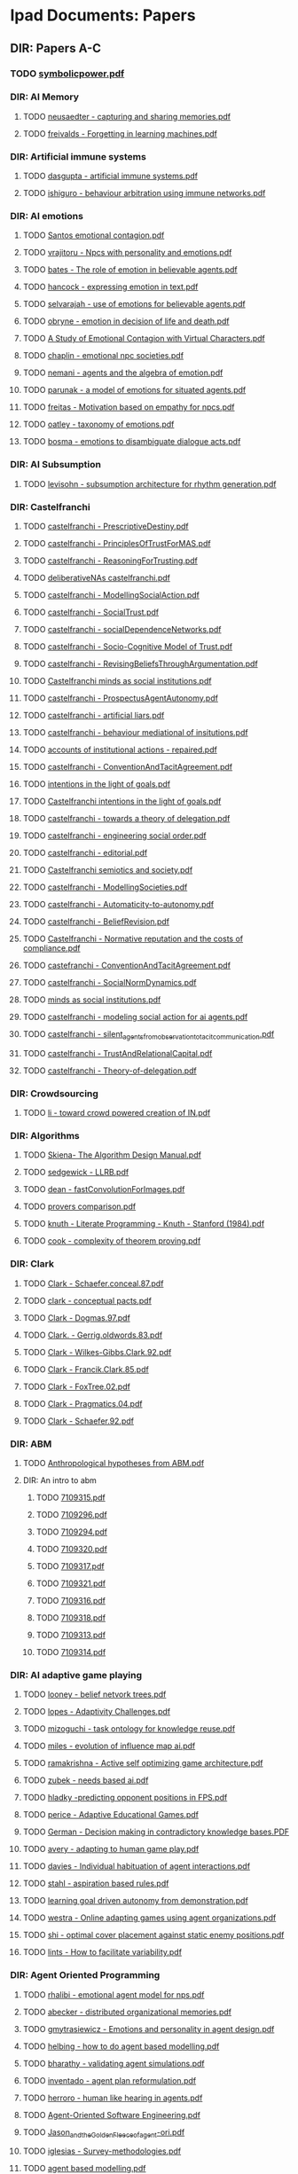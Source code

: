 * Ipad Documents: Papers
** DIR: Papers A-C
*** TODO [[file:///Users/jgrey/Desktop/IPAD_MAIN/Papers A-C/symbolicpower.pdf][symbolicpower.pdf]]
*** DIR: AI Memory
**** TODO [[file:///Users/jgrey/Desktop/IPAD_MAIN/Papers A-C/AI Memory/neusaedter - capturing and sharing memories.pdf][neusaedter - capturing and sharing memories.pdf]]
**** TODO [[file:///Users/jgrey/Desktop/IPAD_MAIN/Papers A-C/AI Memory/freivalds - Forgetting in learning machines.pdf][freivalds - Forgetting in learning machines.pdf]]
*** DIR: Artificial immune systems
**** TODO [[file:///Users/jgrey/Desktop/IPAD_MAIN/Papers A-C/Artificial immune systems/dasgupta - artificial immune systems.pdf][dasgupta - artificial immune systems.pdf]]
**** TODO [[file:///Users/jgrey/Desktop/IPAD_MAIN/Papers A-C/Artificial immune systems/ishiguro - behaviour arbitration using immune networks.pdf][ishiguro - behaviour arbitration using immune networks.pdf]]
*** DIR: AI emotions
**** TODO [[file:///Users/jgrey/Desktop/IPAD_MAIN/Papers A-C/AI emotions/Santos emotional contagion.pdf][Santos emotional contagion.pdf]]
**** TODO [[file:///Users/jgrey/Desktop/IPAD_MAIN/Papers A-C/AI emotions/vrajitoru - Npcs with personality and emotions.pdf][vrajitoru - Npcs with personality and emotions.pdf]]
**** TODO [[file:///Users/jgrey/Desktop/IPAD_MAIN/Papers A-C/AI emotions/bates - The role of emotion in believable agents.pdf][bates - The role of emotion in believable agents.pdf]]
**** TODO [[file:///Users/jgrey/Desktop/IPAD_MAIN/Papers A-C/AI emotions/hancock - expressing emotion in text.pdf][hancock - expressing emotion in text.pdf]]
**** TODO [[file:///Users/jgrey/Desktop/IPAD_MAIN/Papers A-C/AI emotions/selvarajah - use of emotions for believable agents.pdf][selvarajah - use of emotions for believable agents.pdf]]
**** TODO [[file:///Users/jgrey/Desktop/IPAD_MAIN/Papers A-C/AI emotions/obryne - emotion in decision of life and death.pdf][obryne - emotion in decision of life and death.pdf]]
**** TODO [[file:///Users/jgrey/Desktop/IPAD_MAIN/Papers A-C/AI emotions/A Study of Emotional Contagion with Virtual Characters.pdf][A Study of Emotional Contagion with Virtual Characters.pdf]]
**** TODO [[file:///Users/jgrey/Desktop/IPAD_MAIN/Papers A-C/AI emotions/chaplin - emotional npc societies.pdf][chaplin - emotional npc societies.pdf]]
**** TODO [[file:///Users/jgrey/Desktop/IPAD_MAIN/Papers A-C/AI emotions/nemani - agents and the algebra of emotion.pdf][nemani - agents and the algebra of emotion.pdf]]
**** TODO [[file:///Users/jgrey/Desktop/IPAD_MAIN/Papers A-C/AI emotions/parunak - a model of emotions for situated agents.pdf][parunak - a model of emotions for situated agents.pdf]]
**** TODO [[file:///Users/jgrey/Desktop/IPAD_MAIN/Papers A-C/AI emotions/freitas - Motivation based on empathy for npcs.pdf][freitas - Motivation based on empathy for npcs.pdf]]
**** TODO [[file:///Users/jgrey/Desktop/IPAD_MAIN/Papers A-C/AI emotions/oatley - taxonomy of emotions.pdf][oatley - taxonomy of emotions.pdf]]
**** TODO [[file:///Users/jgrey/Desktop/IPAD_MAIN/Papers A-C/AI emotions/bosma - emotions to disambiguate dialogue acts.pdf][bosma - emotions to disambiguate dialogue acts.pdf]]
*** DIR: AI Subsumption
**** TODO [[file:///Users/jgrey/Desktop/IPAD_MAIN/Papers A-C/AI Subsumption/levisohn - subsumption architecture for rhythm generation.pdf][levisohn - subsumption architecture for rhythm generation.pdf]]
*** DIR: Castelfranchi
**** TODO [[file:///Users/jgrey/Desktop/IPAD_MAIN/Papers A-C/Castelfranchi/castelfranchi - PrescriptiveDestiny.pdf][castelfranchi - PrescriptiveDestiny.pdf]]
**** TODO [[file:///Users/jgrey/Desktop/IPAD_MAIN/Papers A-C/Castelfranchi/castelfranchi - PrinciplesOfTrustForMAS.pdf][castelfranchi - PrinciplesOfTrustForMAS.pdf]]
**** TODO [[file:///Users/jgrey/Desktop/IPAD_MAIN/Papers A-C/Castelfranchi/castelfranchi - ReasoningForTrusting.pdf][castelfranchi - ReasoningForTrusting.pdf]]
**** TODO [[file:///Users/jgrey/Desktop/IPAD_MAIN/Papers A-C/Castelfranchi/deliberativeNAs castelfranchi.pdf][deliberativeNAs castelfranchi.pdf]]
**** TODO [[file:///Users/jgrey/Desktop/IPAD_MAIN/Papers A-C/Castelfranchi/castelfranchi - ModellingSocialAction.pdf][castelfranchi - ModellingSocialAction.pdf]]
**** TODO [[file:///Users/jgrey/Desktop/IPAD_MAIN/Papers A-C/Castelfranchi/castelfranchi - SocialTrust.pdf][castelfranchi - SocialTrust.pdf]]
**** TODO [[file:///Users/jgrey/Desktop/IPAD_MAIN/Papers A-C/Castelfranchi/castelfranchi - socialDependenceNetworks.pdf][castelfranchi - socialDependenceNetworks.pdf]]
**** TODO [[file:///Users/jgrey/Desktop/IPAD_MAIN/Papers A-C/Castelfranchi/castelfranchi - Socio-Cognitive Model of Trust.pdf][castelfranchi - Socio-Cognitive Model of Trust.pdf]]
**** TODO [[file:///Users/jgrey/Desktop/IPAD_MAIN/Papers A-C/Castelfranchi/castelfranchi - RevisingBeliefsThroughArgumentation.pdf][castelfranchi - RevisingBeliefsThroughArgumentation.pdf]]
**** TODO [[file:///Users/jgrey/Desktop/IPAD_MAIN/Papers A-C/Castelfranchi/Castelfranchi minds as social institutions.pdf][Castelfranchi minds as social institutions.pdf]]
**** TODO [[file:///Users/jgrey/Desktop/IPAD_MAIN/Papers A-C/Castelfranchi/castelfranchi - ProspectusAgentAutonomy.pdf][castelfranchi - ProspectusAgentAutonomy.pdf]]
**** TODO [[file:///Users/jgrey/Desktop/IPAD_MAIN/Papers A-C/Castelfranchi/castelfranchi - artificial liars.pdf][castelfranchi - artificial liars.pdf]]
**** TODO [[file:///Users/jgrey/Desktop/IPAD_MAIN/Papers A-C/Castelfranchi/castelfranchi - behaviour mediational of insitutions.pdf][castelfranchi - behaviour mediational of insitutions.pdf]]
**** TODO [[file:///Users/jgrey/Desktop/IPAD_MAIN/Papers A-C/Castelfranchi/accounts of institutional actions - repaired.pdf][accounts of institutional actions - repaired.pdf]]
**** TODO [[file:///Users/jgrey/Desktop/IPAD_MAIN/Papers A-C/Castelfranchi/castelfranchi - ConventionAndTacitAgreement.pdf][castelfranchi - ConventionAndTacitAgreement.pdf]]
**** TODO [[file:///Users/jgrey/Desktop/IPAD_MAIN/Papers A-C/Castelfranchi/intentions in the light of goals.pdf][intentions in the light of goals.pdf]]
**** TODO [[file:///Users/jgrey/Desktop/IPAD_MAIN/Papers A-C/Castelfranchi/Castelfranchi intentions in the light of goals.pdf][Castelfranchi intentions in the light of goals.pdf]]
**** TODO [[file:///Users/jgrey/Desktop/IPAD_MAIN/Papers A-C/Castelfranchi/castelfranchi - towards a theory of delegation.pdf][castelfranchi - towards a theory of delegation.pdf]]
**** TODO [[file:///Users/jgrey/Desktop/IPAD_MAIN/Papers A-C/Castelfranchi/castelfranchi - engineering social order.pdf][castelfranchi - engineering social order.pdf]]
**** TODO [[file:///Users/jgrey/Desktop/IPAD_MAIN/Papers A-C/Castelfranchi/castelfranchi - editorial.pdf][castelfranchi - editorial.pdf]]
**** TODO [[file:///Users/jgrey/Desktop/IPAD_MAIN/Papers A-C/Castelfranchi/Castelfranchi semiotics and society.pdf][Castelfranchi semiotics and society.pdf]]
**** TODO [[file:///Users/jgrey/Desktop/IPAD_MAIN/Papers A-C/Castelfranchi/castelfranchi - ModellingSocieties.pdf][castelfranchi - ModellingSocieties.pdf]]
**** TODO [[file:///Users/jgrey/Desktop/IPAD_MAIN/Papers A-C/Castelfranchi/castelfranchi - Automaticity-to-autonomy.pdf][castelfranchi - Automaticity-to-autonomy.pdf]]
**** TODO [[file:///Users/jgrey/Desktop/IPAD_MAIN/Papers A-C/Castelfranchi/castelfranchi - BeliefRevision.pdf][castelfranchi - BeliefRevision.pdf]]
**** TODO [[file:///Users/jgrey/Desktop/IPAD_MAIN/Papers A-C/Castelfranchi/Castelfranchi - Normative reputation and the costs of compliance.pdf][Castelfranchi - Normative reputation and the costs of compliance.pdf]]
**** TODO [[file:///Users/jgrey/Desktop/IPAD_MAIN/Papers A-C/Castelfranchi/castefranchi - ConventionAndTacitAgreement.pdf][castefranchi - ConventionAndTacitAgreement.pdf]]
**** TODO [[file:///Users/jgrey/Desktop/IPAD_MAIN/Papers A-C/Castelfranchi/castelfranchi - SocialNormDynamics.pdf][castelfranchi - SocialNormDynamics.pdf]]
**** TODO [[file:///Users/jgrey/Desktop/IPAD_MAIN/Papers A-C/Castelfranchi/minds as social institutions.pdf][minds as social institutions.pdf]]
**** TODO [[file:///Users/jgrey/Desktop/IPAD_MAIN/Papers A-C/Castelfranchi/castelfranchi - modeling social action for ai agents.pdf][castelfranchi - modeling social action for ai agents.pdf]]
**** TODO [[file:///Users/jgrey/Desktop/IPAD_MAIN/Papers A-C/Castelfranchi/castelfranchi - silent_agents_from_observation_to_tacit_communication.pdf][castelfranchi - silent_agents_from_observation_to_tacit_communication.pdf]]
**** TODO [[file:///Users/jgrey/Desktop/IPAD_MAIN/Papers A-C/Castelfranchi/castelfranchi - TrustAndRelationalCapital.pdf][castelfranchi - TrustAndRelationalCapital.pdf]]
**** TODO [[file:///Users/jgrey/Desktop/IPAD_MAIN/Papers A-C/Castelfranchi/castelfranchi - Theory-of-delegation.pdf][castelfranchi - Theory-of-delegation.pdf]]
*** DIR: Crowdsourcing
**** TODO [[file:///Users/jgrey/Desktop/IPAD_MAIN/Papers A-C/Crowdsourcing/li - toward crowd powered creation of IN.pdf][li - toward crowd powered creation of IN.pdf]]
*** DIR: Algorithms
**** TODO [[file:///Users/jgrey/Desktop/IPAD_MAIN/Papers A-C/Algorithms/Skiena- The Algorithm Design Manual.pdf][Skiena- The Algorithm Design Manual.pdf]]
**** TODO [[file:///Users/jgrey/Desktop/IPAD_MAIN/Papers A-C/Algorithms/sedgewick - LLRB.pdf][sedgewick - LLRB.pdf]]
**** TODO [[file:///Users/jgrey/Desktop/IPAD_MAIN/Papers A-C/Algorithms/dean - fastConvolutionForImages.pdf][dean - fastConvolutionForImages.pdf]]
**** TODO [[file:///Users/jgrey/Desktop/IPAD_MAIN/Papers A-C/Algorithms/provers comparison.pdf][provers comparison.pdf]]
**** TODO [[file:///Users/jgrey/Desktop/IPAD_MAIN/Papers A-C/Algorithms/knuth - Literate Programming - Knuth - Stanford (1984).pdf][knuth - Literate Programming - Knuth - Stanford (1984).pdf]]
**** TODO [[file:///Users/jgrey/Desktop/IPAD_MAIN/Papers A-C/Algorithms/cook - complexity of theorem proving.pdf][cook - complexity of theorem proving.pdf]]
*** DIR: Clark
**** TODO [[file:///Users/jgrey/Desktop/IPAD_MAIN/Papers A-C/Clark/Clark - Schaefer.conceal.87.pdf][Clark - Schaefer.conceal.87.pdf]]
**** TODO [[file:///Users/jgrey/Desktop/IPAD_MAIN/Papers A-C/Clark/clark - conceptual pacts.pdf][clark - conceptual pacts.pdf]]
**** TODO [[file:///Users/jgrey/Desktop/IPAD_MAIN/Papers A-C/Clark/Clark - Dogmas.97.pdf][Clark - Dogmas.97.pdf]]
**** TODO [[file:///Users/jgrey/Desktop/IPAD_MAIN/Papers A-C/Clark/Clark. - Gerrig.oldwords.83.pdf][Clark. - Gerrig.oldwords.83.pdf]]
**** TODO [[file:///Users/jgrey/Desktop/IPAD_MAIN/Papers A-C/Clark/Clark - Wilkes-Gibbs.Clark.92.pdf][Clark - Wilkes-Gibbs.Clark.92.pdf]]
**** TODO [[file:///Users/jgrey/Desktop/IPAD_MAIN/Papers A-C/Clark/Clark - Francik.Clark.85.pdf][Clark - Francik.Clark.85.pdf]]
**** TODO [[file:///Users/jgrey/Desktop/IPAD_MAIN/Papers A-C/Clark/Clark - FoxTree.02.pdf][Clark - FoxTree.02.pdf]]
**** TODO [[file:///Users/jgrey/Desktop/IPAD_MAIN/Papers A-C/Clark/Clark - Pragmatics.04.pdf][Clark - Pragmatics.04.pdf]]
**** TODO [[file:///Users/jgrey/Desktop/IPAD_MAIN/Papers A-C/Clark/Clark - Schaefer.92.pdf][Clark - Schaefer.92.pdf]]
*** DIR: ABM
**** TODO [[file:///Users/jgrey/Desktop/IPAD_MAIN/Papers A-C/ABM/Anthropological hypotheses from ABM.pdf][Anthropological hypotheses from ABM.pdf]]
**** DIR: An intro to abm
***** TODO [[file:///Users/jgrey/Desktop/IPAD_MAIN/Papers A-C/ABM/An intro to abm/7109315.pdf][7109315.pdf]]
***** TODO [[file:///Users/jgrey/Desktop/IPAD_MAIN/Papers A-C/ABM/An intro to abm/7109296.pdf][7109296.pdf]]
***** TODO [[file:///Users/jgrey/Desktop/IPAD_MAIN/Papers A-C/ABM/An intro to abm/7109294.pdf][7109294.pdf]]
***** TODO [[file:///Users/jgrey/Desktop/IPAD_MAIN/Papers A-C/ABM/An intro to abm/7109320.pdf][7109320.pdf]]
***** TODO [[file:///Users/jgrey/Desktop/IPAD_MAIN/Papers A-C/ABM/An intro to abm/7109317.pdf][7109317.pdf]]
***** TODO [[file:///Users/jgrey/Desktop/IPAD_MAIN/Papers A-C/ABM/An intro to abm/7109321.pdf][7109321.pdf]]
***** TODO [[file:///Users/jgrey/Desktop/IPAD_MAIN/Papers A-C/ABM/An intro to abm/7109316.pdf][7109316.pdf]]
***** TODO [[file:///Users/jgrey/Desktop/IPAD_MAIN/Papers A-C/ABM/An intro to abm/7109318.pdf][7109318.pdf]]
***** TODO [[file:///Users/jgrey/Desktop/IPAD_MAIN/Papers A-C/ABM/An intro to abm/7109313.pdf][7109313.pdf]]
***** TODO [[file:///Users/jgrey/Desktop/IPAD_MAIN/Papers A-C/ABM/An intro to abm/7109314.pdf][7109314.pdf]]
*** DIR: AI adaptive game playing
**** TODO [[file:///Users/jgrey/Desktop/IPAD_MAIN/Papers A-C/AI adaptive game playing/looney - belief netvork trees.pdf][looney - belief netvork trees.pdf]]
**** TODO [[file:///Users/jgrey/Desktop/IPAD_MAIN/Papers A-C/AI adaptive game playing/lopes - Adaptivity Challenges.pdf][lopes - Adaptivity Challenges.pdf]]
**** TODO [[file:///Users/jgrey/Desktop/IPAD_MAIN/Papers A-C/AI adaptive game playing/mizoguchi - task ontology for knowledge reuse.pdf][mizoguchi - task ontology for knowledge reuse.pdf]]
**** TODO [[file:///Users/jgrey/Desktop/IPAD_MAIN/Papers A-C/AI adaptive game playing/miles - evolution of influence map ai.pdf][miles - evolution of influence map ai.pdf]]
**** TODO [[file:///Users/jgrey/Desktop/IPAD_MAIN/Papers A-C/AI adaptive game playing/ramakrishna - Active self optimizing game architecture.pdf][ramakrishna - Active self optimizing game architecture.pdf]]
**** TODO [[file:///Users/jgrey/Desktop/IPAD_MAIN/Papers A-C/AI adaptive game playing/zubek - needs based ai.pdf][zubek - needs based ai.pdf]]
**** TODO [[file:///Users/jgrey/Desktop/IPAD_MAIN/Papers A-C/AI adaptive game playing/hladky -predicting opponent positions in FPS.pdf][hladky -predicting opponent positions in FPS.pdf]]
**** TODO [[file:///Users/jgrey/Desktop/IPAD_MAIN/Papers A-C/AI adaptive game playing/perice - Adaptive Educational Games.pdf][perice - Adaptive Educational Games.pdf]]
**** TODO [[file:///Users/jgrey/Desktop/IPAD_MAIN/Papers A-C/AI adaptive game playing/German - Decision making in contradictory knowledge bases.PDF][German - Decision making in contradictory knowledge bases.PDF]]
**** TODO [[file:///Users/jgrey/Desktop/IPAD_MAIN/Papers A-C/AI adaptive game playing/avery - adapting to human game play.pdf][avery - adapting to human game play.pdf]]
**** TODO [[file:///Users/jgrey/Desktop/IPAD_MAIN/Papers A-C/AI adaptive game playing/davies - Individual habituation of agent interactions.pdf][davies - Individual habituation of agent interactions.pdf]]
**** TODO [[file:///Users/jgrey/Desktop/IPAD_MAIN/Papers A-C/AI adaptive game playing/stahl - aspiration based rules.pdf][stahl - aspiration based rules.pdf]]
**** TODO [[file:///Users/jgrey/Desktop/IPAD_MAIN/Papers A-C/AI adaptive game playing/learning goal driven autonomy from demonstration.pdf][learning goal driven autonomy from demonstration.pdf]]
**** TODO [[file:///Users/jgrey/Desktop/IPAD_MAIN/Papers A-C/AI adaptive game playing/westra - Online adapting games using agent organizations.pdf][westra - Online adapting games using agent organizations.pdf]]
**** TODO [[file:///Users/jgrey/Desktop/IPAD_MAIN/Papers A-C/AI adaptive game playing/shi - optimal cover placement against static enemy positions.pdf][shi - optimal cover placement against static enemy positions.pdf]]
**** TODO [[file:///Users/jgrey/Desktop/IPAD_MAIN/Papers A-C/AI adaptive game playing/lints - How to facilitate variability.pdf][lints - How to facilitate variability.pdf]]
*** DIR: Agent Oriented Programming
**** TODO [[file:///Users/jgrey/Desktop/IPAD_MAIN/Papers A-C/Agent Oriented Programming/rhalibi - emotional agent model for nps.pdf][rhalibi - emotional agent model for nps.pdf]]
**** TODO [[file:///Users/jgrey/Desktop/IPAD_MAIN/Papers A-C/Agent Oriented Programming/abecker - distributed organizational memories.pdf][abecker - distributed organizational memories.pdf]]
**** TODO [[file:///Users/jgrey/Desktop/IPAD_MAIN/Papers A-C/Agent Oriented Programming/gmytrasiewicz - Emotions and personality in agent design.pdf][gmytrasiewicz - Emotions and personality in agent design.pdf]]
**** TODO [[file:///Users/jgrey/Desktop/IPAD_MAIN/Papers A-C/Agent Oriented Programming/helbing - how to do agent based modelling.pdf][helbing - how to do agent based modelling.pdf]]
**** TODO [[file:///Users/jgrey/Desktop/IPAD_MAIN/Papers A-C/Agent Oriented Programming/bharathy - validating agent simulations.pdf][bharathy - validating agent simulations.pdf]]
**** TODO [[file:///Users/jgrey/Desktop/IPAD_MAIN/Papers A-C/Agent Oriented Programming/inventado - agent plan reformulation.pdf][inventado - agent plan reformulation.pdf]]
**** TODO [[file:///Users/jgrey/Desktop/IPAD_MAIN/Papers A-C/Agent Oriented Programming/herroro - human like hearing in agents.pdf][herroro - human like hearing in agents.pdf]]
**** TODO [[file:///Users/jgrey/Desktop/IPAD_MAIN/Papers A-C/Agent Oriented Programming/Agent-Oriented Software Engineering.pdf][Agent-Oriented Software Engineering.pdf]]
**** TODO [[file:///Users/jgrey/Desktop/IPAD_MAIN/Papers A-C/Agent Oriented Programming/Jason_and_the_Golden_Fleece_of_agent-ori.pdf][Jason_and_the_Golden_Fleece_of_agent-ori.pdf]]
**** TODO [[file:///Users/jgrey/Desktop/IPAD_MAIN/Papers A-C/Agent Oriented Programming/iglesias - Survey-methodologies.pdf][iglesias - Survey-methodologies.pdf]]
**** TODO [[file:///Users/jgrey/Desktop/IPAD_MAIN/Papers A-C/Agent Oriented Programming/agent based modelling.pdf][agent based modelling.pdf]]
**** TODO [[file:///Users/jgrey/Desktop/IPAD_MAIN/Papers A-C/Agent Oriented Programming/shoham_1993.pdf][shoham_1993.pdf]]
**** TODO [[file:///Users/jgrey/Desktop/IPAD_MAIN/Papers A-C/Agent Oriented Programming/nowak - agent behaviour generation using multiobjective evolution.pdf][nowak - agent behaviour generation using multiobjective evolution.pdf]]
**** TODO [[file:///Users/jgrey/Desktop/IPAD_MAIN/Papers A-C/Agent Oriented Programming/meuter - monads as a foundation for AOP.pdf][meuter - monads as a foundation for AOP.pdf]]
**** TODO [[file:///Users/jgrey/Desktop/IPAD_MAIN/Papers A-C/Agent Oriented Programming/bazzan - Framework for the simulation of agents with emotion.pdf][bazzan - Framework for the simulation of agents with emotion.pdf]]
**** TODO [[file:///Users/jgrey/Desktop/IPAD_MAIN/Papers A-C/Agent Oriented Programming/morgado - towards background emotion modeling for agents.pdf][morgado - towards background emotion modeling for agents.pdf]]
*** DIR: Ai social interactions
**** TODO [[file:///Users/jgrey/Desktop/IPAD_MAIN/Papers A-C/Ai social interactions/Bryson AI and collective behaviour.pdf][Bryson AI and collective behaviour.pdf]]
**** TODO [[file:///Users/jgrey/Desktop/IPAD_MAIN/Papers A-C/Ai social interactions/Immerse composing social interactions.pdf][Immerse composing social interactions.pdf]]
**** TODO [[file:///Users/jgrey/Desktop/IPAD_MAIN/Papers A-C/Ai social interactions/Social believability.pdf][Social believability.pdf]]
**** TODO [[file:///Users/jgrey/Desktop/IPAD_MAIN/Papers A-C/Ai social interactions/Formal model of social relations.pdf][Formal model of social relations.pdf]]
**** TODO [[file:///Users/jgrey/Desktop/IPAD_MAIN/Papers A-C/Ai social interactions/koster - social mechanicsMultiplayer.pdf][koster - social mechanicsMultiplayer.pdf]]
**** TODO [[file:///Users/jgrey/Desktop/IPAD_MAIN/Papers A-C/Ai social interactions/valueHomophily.pdf][valueHomophily.pdf]]
**** TODO [[file:///Users/jgrey/Desktop/IPAD_MAIN/Papers A-C/Ai social interactions/Spiekermann-Four-Types-Wriggle.pdf][Spiekermann-Four-Types-Wriggle.pdf]]
**** TODO [[file:///Users/jgrey/Desktop/IPAD_MAIN/Papers A-C/Ai social interactions/golder - hiding and revealing in online poker .pdf][golder - hiding and revealing in online poker .pdf]]
**** TODO [[file:///Users/jgrey/Desktop/IPAD_MAIN/Papers A-C/Ai social interactions/kinshipOnFoodTransfer.pdf][kinshipOnFoodTransfer.pdf]]
*** DIR: Chemistry
**** TODO [[file:///Users/jgrey/Desktop/IPAD_MAIN/Papers A-C/Chemistry/hammond - elements.pdf][hammond - elements.pdf]]
*** DIR: Conferences
**** TODO [[file:///Users/jgrey/Desktop/IPAD_MAIN/Papers A-C/Conferences/FDG2009.pdf][FDG2009.pdf]]
**** TODO [[file:///Users/jgrey/Desktop/IPAD_MAIN/Papers A-C/Conferences/aisb - machine consciousness.pdf][aisb - machine consciousness.pdf]]
**** TODO [[file:///Users/jgrey/Desktop/IPAD_MAIN/Papers A-C/Conferences/aisb - ai and games.pdf][aisb - ai and games.pdf]]
**** TODO [[file:///Users/jgrey/Desktop/IPAD_MAIN/Papers A-C/Conferences/fdg2011.pdf][fdg2011.pdf]]
**** TODO [[file:///Users/jgrey/Desktop/IPAD_MAIN/Papers A-C/Conferences/aisb - computational models of cognition.pdf][aisb - computational models of cognition.pdf]]
**** TODO [[file:///Users/jgrey/Desktop/IPAD_MAIN/Papers A-C/Conferences/AISB NorMAS.pdf][AISB NorMAS.pdf]]
**** TODO [[file:///Users/jgrey/Desktop/IPAD_MAIN/Papers A-C/Conferences/pcg2010.pdf][pcg2010.pdf]]
**** TODO [[file:///Users/jgrey/Desktop/IPAD_MAIN/Papers A-C/Conferences/aisb - computing and philosophy.pdf][aisb - computing and philosophy.pdf]]
**** TODO [[file:///Users/jgrey/Desktop/IPAD_MAIN/Papers A-C/Conferences/aisb - comprehensive intelligence testing.pdf][aisb - comprehensive intelligence testing.pdf]]
**** TODO [[file:///Users/jgrey/Desktop/IPAD_MAIN/Papers A-C/Conferences/aisb - active vision.pdf][aisb - active vision.pdf]]
**** TODO [[file:///Users/jgrey/Desktop/IPAD_MAIN/Papers A-C/Conferences/aisb - social networks and multiagent systems.pdf][aisb - social networks and multiagent systems.pdf]]
**** TODO [[file:///Users/jgrey/Desktop/IPAD_MAIN/Papers A-C/Conferences/GDCSE2008.pdf][GDCSE2008.pdf]]
**** TODO [[file:///Users/jgrey/Desktop/IPAD_MAIN/Papers A-C/Conferences/aisb - learning language models from multilingual corpora.pdf][aisb - learning language models from multilingual corpora.pdf]]
**** TODO [[file:///Users/jgrey/Desktop/IPAD_MAIN/Papers A-C/Conferences/INT3.pdf][INT3.pdf]]
**** TODO [[file:///Users/jgrey/Desktop/IPAD_MAIN/Papers A-C/Conferences/pcg2011.pdf][pcg2011.pdf]]
**** TODO [[file:///Users/jgrey/Desktop/IPAD_MAIN/Papers A-C/Conferences/fdg2010.pdf][fdg2010.pdf]]
**** TODO [[file:///Users/jgrey/Desktop/IPAD_MAIN/Papers A-C/Conferences/aisb - human memory for artificial agents.pdf][aisb - human memory for artificial agents.pdf]]
**** TODO [[file:///Users/jgrey/Desktop/IPAD_MAIN/Papers A-C/Conferences/fdg2012.pdf][fdg2012.pdf]]
**** TODO [[file:///Users/jgrey/Desktop/IPAD_MAIN/Papers A-C/Conferences/Social Informatics.pdf][Social Informatics.pdf]]
**** TODO [[file:///Users/jgrey/Desktop/IPAD_MAIN/Papers A-C/Conferences/madgdcse2007.pdf][madgdcse2007.pdf]]
**** DIR: fdg2013
***** DIR: workshops
****** DIR: EVE2013
******* TODO [[file:///Users/jgrey/Desktop/IPAD_MAIN/Papers A-C/Conferences/fdg2013/workshops/EVE2013/Page - The Dao of Space Piracy.pdf][Page - The Dao of Space Piracy.pdf]]
******* TODO [[file:///Users/jgrey/Desktop/IPAD_MAIN/Papers A-C/Conferences/fdg2013/workshops/EVE2013/Woodford - Dispute Resolution Across Platforms.pdf][Woodford - Dispute Resolution Across Platforms.pdf]]
******* TODO [[file:///Users/jgrey/Desktop/IPAD_MAIN/Papers A-C/Conferences/fdg2013/workshops/EVE2013/Gibbs - Vile Rat.pdf][Gibbs - Vile Rat.pdf]]
****** DIR: GGJ2013
******* TODO [[file:///Users/jgrey/Desktop/IPAD_MAIN/Papers A-C/Conferences/fdg2013/workshops/GGJ2013/ggj13_submission_2.pdf][ggj13_submission_2.pdf]]
******* TODO [[file:///Users/jgrey/Desktop/IPAD_MAIN/Papers A-C/Conferences/fdg2013/workshops/GGJ2013/front_matter.pdf][front_matter.pdf]]
******* TODO [[file:///Users/jgrey/Desktop/IPAD_MAIN/Papers A-C/Conferences/fdg2013/workshops/GGJ2013/ggj13_submission_4.pdf][ggj13_submission_4.pdf]]
******* TODO [[file:///Users/jgrey/Desktop/IPAD_MAIN/Papers A-C/Conferences/fdg2013/workshops/GGJ2013/ggj13_submission_5.pdf][ggj13_submission_5.pdf]]
******* TODO [[file:///Users/jgrey/Desktop/IPAD_MAIN/Papers A-C/Conferences/fdg2013/workshops/GGJ2013/fowler - evolution of global game jam.pdf][fowler - evolution of global game jam.pdf]]
******* TODO [[file:///Users/jgrey/Desktop/IPAD_MAIN/Papers A-C/Conferences/fdg2013/workshops/GGJ2013/ggj13_submission_3.pdf][ggj13_submission_3.pdf]]
****** DIR: G4L2013
******* TODO [[file:///Users/jgrey/Desktop/IPAD_MAIN/Papers A-C/Conferences/fdg2013/workshops/G4L2013/g4l2013_03.pdf][g4l2013_03.pdf]]
******* TODO [[file:///Users/jgrey/Desktop/IPAD_MAIN/Papers A-C/Conferences/fdg2013/workshops/G4L2013/g4l2013_08.pdf][g4l2013_08.pdf]]
******* TODO [[file:///Users/jgrey/Desktop/IPAD_MAIN/Papers A-C/Conferences/fdg2013/workshops/G4L2013/g4l2013_05.pdf][g4l2013_05.pdf]]
******* TODO [[file:///Users/jgrey/Desktop/IPAD_MAIN/Papers A-C/Conferences/fdg2013/workshops/G4L2013/g4l2013_04.pdf][g4l2013_04.pdf]]
******* TODO [[file:///Users/jgrey/Desktop/IPAD_MAIN/Papers A-C/Conferences/fdg2013/workshops/G4L2013/g4l2013_07.pdf][g4l2013_07.pdf]]
******* TODO [[file:///Users/jgrey/Desktop/IPAD_MAIN/Papers A-C/Conferences/fdg2013/workshops/G4L2013/g4l2013_06.pdf][g4l2013_06.pdf]]
******* TODO [[file:///Users/jgrey/Desktop/IPAD_MAIN/Papers A-C/Conferences/fdg2013/workshops/G4L2013/g4l2013_02.pdf][g4l2013_02.pdf]]
******* TODO [[file:///Users/jgrey/Desktop/IPAD_MAIN/Papers A-C/Conferences/fdg2013/workshops/G4L2013/g4l2013_09.pdf][g4l2013_09.pdf]]
******* TODO [[file:///Users/jgrey/Desktop/IPAD_MAIN/Papers A-C/Conferences/fdg2013/workshops/G4L2013/g4l2013_01.pdf][g4l2013_01.pdf]]
******* TODO [[file:///Users/jgrey/Desktop/IPAD_MAIN/Papers A-C/Conferences/fdg2013/workshops/G4L2013/smith, gillian - pcg to foster collaborative mindful learning.pdf][smith, gillian - pcg to foster collaborative mindful learning.pdf]]
****** DIR: WICED2013
******* TODO [[file:///Users/jgrey/Desktop/IPAD_MAIN/Papers A-C/Conferences/fdg2013/workshops/WICED2013/wiced2013_2.pdf][wiced2013_2.pdf]]
******* TODO [[file:///Users/jgrey/Desktop/IPAD_MAIN/Papers A-C/Conferences/fdg2013/workshops/WICED2013/wiced2013_3.pdf][wiced2013_3.pdf]]
******* TODO [[file:///Users/jgrey/Desktop/IPAD_MAIN/Papers A-C/Conferences/fdg2013/workshops/WICED2013/wiced2013_1.pdf][wiced2013_1.pdf]]
****** DIR: IDGEI2013
******* TODO [[file:///Users/jgrey/Desktop/IPAD_MAIN/Papers A-C/Conferences/fdg2013/workshops/IDGEI2013/idgei2013_3.pdf][idgei2013_3.pdf]]
******* TODO [[file:///Users/jgrey/Desktop/IPAD_MAIN/Papers A-C/Conferences/fdg2013/workshops/IDGEI2013/idgei2013_8.pdf][idgei2013_8.pdf]]
******* TODO [[file:///Users/jgrey/Desktop/IPAD_MAIN/Papers A-C/Conferences/fdg2013/workshops/IDGEI2013/idgei2013_0.pdf][idgei2013_0.pdf]]
******* TODO [[file:///Users/jgrey/Desktop/IPAD_MAIN/Papers A-C/Conferences/fdg2013/workshops/IDGEI2013/idgei2013_2.pdf][idgei2013_2.pdf]]
******* TODO [[file:///Users/jgrey/Desktop/IPAD_MAIN/Papers A-C/Conferences/fdg2013/workshops/IDGEI2013/idgei2013_9.pdf][idgei2013_9.pdf]]
******* TODO [[file:///Users/jgrey/Desktop/IPAD_MAIN/Papers A-C/Conferences/fdg2013/workshops/IDGEI2013/idgei2013_1.pdf][idgei2013_1.pdf]]
******* TODO [[file:///Users/jgrey/Desktop/IPAD_MAIN/Papers A-C/Conferences/fdg2013/workshops/IDGEI2013/idgei2013_4.pdf][idgei2013_4.pdf]]
******* TODO [[file:///Users/jgrey/Desktop/IPAD_MAIN/Papers A-C/Conferences/fdg2013/workshops/IDGEI2013/idgei2013_7.pdf][idgei2013_7.pdf]]
******* TODO [[file:///Users/jgrey/Desktop/IPAD_MAIN/Papers A-C/Conferences/fdg2013/workshops/IDGEI2013/idgei2013_6.pdf][idgei2013_6.pdf]]
******* TODO [[file:///Users/jgrey/Desktop/IPAD_MAIN/Papers A-C/Conferences/fdg2013/workshops/IDGEI2013/idgei2013_5.pdf][idgei2013_5.pdf]]
****** DIR: PCG2013
******* TODO [[file:///Users/jgrey/Desktop/IPAD_MAIN/Papers A-C/Conferences/fdg2013/workshops/PCG2013/ferreira - pcg for turn based strategy games.pdf][ferreira - pcg for turn based strategy games.pdf]]
******* TODO [[file:///Users/jgrey/Desktop/IPAD_MAIN/Papers A-C/Conferences/fdg2013/workshops/PCG2013/dormans - combinatorial creativity in pcg.pdf][dormans - combinatorial creativity in pcg.pdf]]
******* TODO [[file:///Users/jgrey/Desktop/IPAD_MAIN/Papers A-C/Conferences/fdg2013/workshops/PCG2013/silva - node based shape grammar.pdf][silva - node based shape grammar.pdf]]
******* TODO [[file:///Users/jgrey/Desktop/IPAD_MAIN/Papers A-C/Conferences/fdg2013/workshops/PCG2013/compton - generative methods.pdf][compton - generative methods.pdf]]
******* TODO [[file:///Users/jgrey/Desktop/IPAD_MAIN/Papers A-C/Conferences/fdg2013/workshops/PCG2013/andereck - terrain generation for medical rehabilitation.pdf][andereck - terrain generation for medical rehabilitation.pdf]]
******* TODO [[file:///Users/jgrey/Desktop/IPAD_MAIN/Papers A-C/Conferences/fdg2013/workshops/PCG2013/friberger - data games.pdf][friberger - data games.pdf]]
******* TODO [[file:///Users/jgrey/Desktop/IPAD_MAIN/Papers A-C/Conferences/fdg2013/workshops/PCG2013/lopes - mobile adaptive pcg.pdf][lopes - mobile adaptive pcg.pdf]]
******* TODO [[file:///Users/jgrey/Desktop/IPAD_MAIN/Papers A-C/Conferences/fdg2013/workshops/PCG2013/mcduffee - generating fps weapons.pdf][mcduffee - generating fps weapons.pdf]]
****** DIR: DPG2013
******* TODO [[file:///Users/jgrey/Desktop/IPAD_MAIN/Papers A-C/Conferences/fdg2013/workshops/DPG2013/b4-hullett.pdf][b4-hullett.pdf]]
******* TODO [[file:///Users/jgrey/Desktop/IPAD_MAIN/Papers A-C/Conferences/fdg2013/workshops/DPG2013/b1-alves.pdf][b1-alves.pdf]]
******* TODO [[file:///Users/jgrey/Desktop/IPAD_MAIN/Papers A-C/Conferences/fdg2013/workshops/DPG2013/dormans - making design patterns work.pdf][dormans - making design patterns work.pdf]]
******* TODO [[file:///Users/jgrey/Desktop/IPAD_MAIN/Papers A-C/Conferences/fdg2013/workshops/DPG2013/togelius - patters as objectives for level generation.pdf][togelius - patters as objectives for level generation.pdf]]
******* TODO [[file:///Users/jgrey/Desktop/IPAD_MAIN/Papers A-C/Conferences/fdg2013/workshops/DPG2013/b5-stenstrom.pdf][b5-stenstrom.pdf]]
******* TODO [[file:///Users/jgrey/Desktop/IPAD_MAIN/Papers A-C/Conferences/fdg2013/workshops/DPG2013/dpg2013_front_matter.pdf][dpg2013_front_matter.pdf]]
******* TODO [[file:///Users/jgrey/Desktop/IPAD_MAIN/Papers A-C/Conferences/fdg2013/workshops/DPG2013/b6-wetzel.pdf][b6-wetzel.pdf]]
***** DIR: papers
****** TODO [[file:///Users/jgrey/Desktop/IPAD_MAIN/Papers A-C/Conferences/fdg2013/papers/paper38_fua_etal.pdf][paper38_fua_etal.pdf]]
****** TODO [[file:///Users/jgrey/Desktop/IPAD_MAIN/Papers A-C/Conferences/fdg2013/papers/paper41_maung_etal.pdf][paper41_maung_etal.pdf]]
****** TODO [[file:///Users/jgrey/Desktop/IPAD_MAIN/Papers A-C/Conferences/fdg2013/papers/paper21_orourke_etal.pdf][paper21_orourke_etal.pdf]]
****** TODO [[file:///Users/jgrey/Desktop/IPAD_MAIN/Papers A-C/Conferences/fdg2013/papers/paper02_calleja.pdf][paper02_calleja.pdf]]
****** TODO [[file:///Users/jgrey/Desktop/IPAD_MAIN/Papers A-C/Conferences/fdg2013/papers/paper33_wallner.pdf][paper33_wallner.pdf]]
****** TODO [[file:///Users/jgrey/Desktop/IPAD_MAIN/Papers A-C/Conferences/fdg2013/papers/short03_james_etal.pdf][short03_james_etal.pdf]]
****** TODO [[file:///Users/jgrey/Desktop/IPAD_MAIN/Papers A-C/Conferences/fdg2013/papers/paper09_eklund_bergmark.pdf][paper09_eklund_bergmark.pdf]]
****** TODO [[file:///Users/jgrey/Desktop/IPAD_MAIN/Papers A-C/Conferences/fdg2013/papers/paper04_myers.pdf][paper04_myers.pdf]]
****** TODO [[file:///Users/jgrey/Desktop/IPAD_MAIN/Papers A-C/Conferences/fdg2013/papers/paper24_zhao.pdf][paper24_zhao.pdf]]
****** TODO [[file:///Users/jgrey/Desktop/IPAD_MAIN/Papers A-C/Conferences/fdg2013/papers/paper14_milam_etal.pdf][paper14_milam_etal.pdf]]
****** TODO [[file:///Users/jgrey/Desktop/IPAD_MAIN/Papers A-C/Conferences/fdg2013/papers/paper42_molnar_kostkova.pdf][paper42_molnar_kostkova.pdf]]
****** TODO [[file:///Users/jgrey/Desktop/IPAD_MAIN/Papers A-C/Conferences/fdg2013/papers/paper45_wagner_wernbacher.pdf][paper45_wagner_wernbacher.pdf]]
****** TODO [[file:///Users/jgrey/Desktop/IPAD_MAIN/Papers A-C/Conferences/fdg2013/papers/paper30_tremblay_verbrugge.pdf][paper30_tremblay_verbrugge.pdf]]
****** TODO [[file:///Users/jgrey/Desktop/IPAD_MAIN/Papers A-C/Conferences/fdg2013/papers/short04_koutsouras_cairns.pdf][short04_koutsouras_cairns.pdf]]
****** TODO [[file:///Users/jgrey/Desktop/IPAD_MAIN/Papers A-C/Conferences/fdg2013/papers/short02_herrewijn_etal.pdf][short02_herrewijn_etal.pdf]]
****** TODO [[file:///Users/jgrey/Desktop/IPAD_MAIN/Papers A-C/Conferences/fdg2013/papers/paper39_greenspan_whitson.pdf][paper39_greenspan_whitson.pdf]]
****** TODO [[file:///Users/jgrey/Desktop/IPAD_MAIN/Papers A-C/Conferences/fdg2013/papers/short05_llanso_etal.pdf][short05_llanso_etal.pdf]]
****** TODO [[file:///Users/jgrey/Desktop/IPAD_MAIN/Papers A-C/Conferences/fdg2013/papers/paper37_campos_etal.pdf][paper37_campos_etal.pdf]]
****** TODO [[file:///Users/jgrey/Desktop/IPAD_MAIN/Papers A-C/Conferences/fdg2013/papers/short07_schoenaufog_etal.pdf][short07_schoenaufog_etal.pdf]]
****** TODO [[file:///Users/jgrey/Desktop/IPAD_MAIN/Papers A-C/Conferences/fdg2013/papers/paper26_gaudl_etal.pdf][paper26_gaudl_etal.pdf]]
****** TODO [[file:///Users/jgrey/Desktop/IPAD_MAIN/Papers A-C/Conferences/fdg2013/papers/paper12_zagal_tomuro.pdf][paper12_zagal_tomuro.pdf]]
****** TODO [[file:///Users/jgrey/Desktop/IPAD_MAIN/Papers A-C/Conferences/fdg2013/papers/paper03_moering.pdf][paper03_moering.pdf]]
****** TODO [[file:///Users/jgrey/Desktop/IPAD_MAIN/Papers A-C/Conferences/fdg2013/papers/paper18_burelli.pdf][paper18_burelli.pdf]]
****** TODO [[file:///Users/jgrey/Desktop/IPAD_MAIN/Papers A-C/Conferences/fdg2013/papers/paper31_caplar_etal.pdf][paper31_caplar_etal.pdf]]
****** TODO [[file:///Users/jgrey/Desktop/IPAD_MAIN/Papers A-C/Conferences/fdg2013/papers/paper46_zorn_etal.pdf][paper46_zorn_etal.pdf]]
****** TODO [[file:///Users/jgrey/Desktop/IPAD_MAIN/Papers A-C/Conferences/fdg2013/papers/paper16_sturn_etal.pdf][paper16_sturn_etal.pdf]]
****** TODO [[file:///Users/jgrey/Desktop/IPAD_MAIN/Papers A-C/Conferences/fdg2013/papers/paper15_shi_crawfis.pdf][paper15_shi_crawfis.pdf]]
****** TODO [[file:///Users/jgrey/Desktop/IPAD_MAIN/Papers A-C/Conferences/fdg2013/papers/paper43_ryan_charsky.pdf][paper43_ryan_charsky.pdf]]
****** TODO [[file:///Users/jgrey/Desktop/IPAD_MAIN/Papers A-C/Conferences/fdg2013/papers/paper13_mccoy_etal.pdf][paper13_mccoy_etal.pdf]]
****** TODO [[file:///Users/jgrey/Desktop/IPAD_MAIN/Papers A-C/Conferences/fdg2013/papers/paper08_consalvo_paul.pdf][paper08_consalvo_paul.pdf]]
****** TODO [[file:///Users/jgrey/Desktop/IPAD_MAIN/Papers A-C/Conferences/fdg2013/papers/short01_font_etal.pdf][short01_font_etal.pdf]]
****** TODO [[file:///Users/jgrey/Desktop/IPAD_MAIN/Papers A-C/Conferences/fdg2013/papers/paper40_marklund_etal.pdf][paper40_marklund_etal.pdf]]
****** TODO [[file:///Users/jgrey/Desktop/IPAD_MAIN/Papers A-C/Conferences/fdg2013/papers/paper22_tekofsky_etal.pdf][paper22_tekofsky_etal.pdf]]
****** TODO [[file:///Users/jgrey/Desktop/IPAD_MAIN/Papers A-C/Conferences/fdg2013/papers/paper44_shannon_etal.pdf][paper44_shannon_etal.pdf]]
****** TODO [[file:///Users/jgrey/Desktop/IPAD_MAIN/Papers A-C/Conferences/fdg2013/papers/paper17_toprak_etal.pdf][paper17_toprak_etal.pdf]]
****** TODO [[file:///Users/jgrey/Desktop/IPAD_MAIN/Papers A-C/Conferences/fdg2013/papers/short06_eagle_etal.pdf][short06_eagle_etal.pdf]]
****** TODO [[file:///Users/jgrey/Desktop/IPAD_MAIN/Papers A-C/Conferences/fdg2013/papers/paper01_bjork.pdf][paper01_bjork.pdf]]
****** TODO [[file:///Users/jgrey/Desktop/IPAD_MAIN/Papers A-C/Conferences/fdg2013/papers/paper34_barendregt_vonfeilitzen.pdf][paper34_barendregt_vonfeilitzen.pdf]]
****** TODO [[file:///Users/jgrey/Desktop/IPAD_MAIN/Papers A-C/Conferences/fdg2013/papers/paper36_waern.pdf][paper36_waern.pdf]]
****** TODO [[file:///Users/jgrey/Desktop/IPAD_MAIN/Papers A-C/Conferences/fdg2013/papers/paper07_carter_gibbs.pdf][paper07_carter_gibbs.pdf]]
****** TODO [[file:///Users/jgrey/Desktop/IPAD_MAIN/Papers A-C/Conferences/fdg2013/papers/paper11_voulgari_komis.pdf][paper11_voulgari_komis.pdf]]
****** TODO [[file:///Users/jgrey/Desktop/IPAD_MAIN/Papers A-C/Conferences/fdg2013/papers/paper06_zagal_etal.pdf][paper06_zagal_etal.pdf]]
****** TODO [[file:///Users/jgrey/Desktop/IPAD_MAIN/Papers A-C/Conferences/fdg2013/papers/paper35_ryan.pdf][paper35_ryan.pdf]]
****** TODO [[file:///Users/jgrey/Desktop/IPAD_MAIN/Papers A-C/Conferences/fdg2013/papers/paper28_liapis_etal.pdf][paper28_liapis_etal.pdf]]
****** TODO [[file:///Users/jgrey/Desktop/IPAD_MAIN/Papers A-C/Conferences/fdg2013/papers/paper23_vandenabeele_etal.pdf][paper23_vandenabeele_etal.pdf]]
****** TODO [[file:///Users/jgrey/Desktop/IPAD_MAIN/Papers A-C/Conferences/fdg2013/papers/paper05_vella.pdf][paper05_vella.pdf]]
****** TODO [[file:///Users/jgrey/Desktop/IPAD_MAIN/Papers A-C/Conferences/fdg2013/papers/paper32_drachen_etal.pdf][paper32_drachen_etal.pdf]]
****** TODO [[file:///Users/jgrey/Desktop/IPAD_MAIN/Papers A-C/Conferences/fdg2013/papers/paper27_koutnik_etal.pdf][paper27_koutnik_etal.pdf]]
****** TODO [[file:///Users/jgrey/Desktop/IPAD_MAIN/Papers A-C/Conferences/fdg2013/papers/paper19_ekman.pdf][paper19_ekman.pdf]]
****** TODO [[file:///Users/jgrey/Desktop/IPAD_MAIN/Papers A-C/Conferences/fdg2013/papers/paper10_marczak_etal.pdf][paper10_marczak_etal.pdf]]
****** TODO [[file:///Users/jgrey/Desktop/IPAD_MAIN/Papers A-C/Conferences/fdg2013/papers/paper20_emmerich_masuch.pdf][paper20_emmerich_masuch.pdf]]
****** TODO [[file:///Users/jgrey/Desktop/IPAD_MAIN/Papers A-C/Conferences/fdg2013/papers/paper25_bauer_etal.pdf][paper25_bauer_etal.pdf]]
****** TODO [[file:///Users/jgrey/Desktop/IPAD_MAIN/Papers A-C/Conferences/fdg2013/papers/paper29_smith_etal.pdf][paper29_smith_etal.pdf]]
**** DIR: WorkShop_PCG
***** TODO [[file:///Users/jgrey/Desktop/IPAD_MAIN/Papers A-C/Conferences/WorkShop_PCG/a8-Togelius.pdf][a8-Togelius.pdf]]
***** TODO [[file:///Users/jgrey/Desktop/IPAD_MAIN/Papers A-C/Conferences/WorkShop_PCG/a10-Jennings-Teats.pdf][a10-Jennings-Teats.pdf]]
***** TODO [[file:///Users/jgrey/Desktop/IPAD_MAIN/Papers A-C/Conferences/WorkShop_PCG/a9-Smith.pdf][a9-Smith.pdf]]
***** TODO [[file:///Users/jgrey/Desktop/IPAD_MAIN/Papers A-C/Conferences/WorkShop_PCG/a5-Smelik.pdf][a5-Smelik.pdf]]
***** TODO [[file:///Users/jgrey/Desktop/IPAD_MAIN/Papers A-C/Conferences/WorkShop_PCG/a11-Sexton.pdf][a11-Sexton.pdf]]
***** TODO [[file:///Users/jgrey/Desktop/IPAD_MAIN/Papers A-C/Conferences/WorkShop_PCG/a7-Johnson.pdf][a7-Johnson.pdf]]
***** TODO [[file:///Users/jgrey/Desktop/IPAD_MAIN/Papers A-C/Conferences/WorkShop_PCG/a4-Hastings.pdf][a4-Hastings.pdf]]
***** TODO [[file:///Users/jgrey/Desktop/IPAD_MAIN/Papers A-C/Conferences/WorkShop_PCG/front_matter.pdf][front_matter.pdf]]
***** TODO [[file:///Users/jgrey/Desktop/IPAD_MAIN/Papers A-C/Conferences/WorkShop_PCG/dimovska - procedural level generation.pdf][dimovska - procedural level generation.pdf]]
***** TODO [[file:///Users/jgrey/Desktop/IPAD_MAIN/Papers A-C/Conferences/WorkShop_PCG/a1-Martin.pdf][a1-Martin.pdf]]
***** TODO [[file:///Users/jgrey/Desktop/IPAD_MAIN/Papers A-C/Conferences/WorkShop_PCG/a6-Whitehead.pdf][a6-Whitehead.pdf]]
**** DIR: Workshop_INT3
***** TODO [[file:///Users/jgrey/Desktop/IPAD_MAIN/Papers A-C/Conferences/Workshop_INT3/tanenbaum - authoring tangible interactive narratives.pdf][tanenbaum - authoring tangible interactive narratives.pdf]]
***** TODO [[file:///Users/jgrey/Desktop/IPAD_MAIN/Papers A-C/Conferences/Workshop_INT3/sullivan - rules of engagement.pdf][sullivan - rules of engagement.pdf]]
***** TODO [[file:///Users/jgrey/Desktop/IPAD_MAIN/Papers A-C/Conferences/Workshop_INT3/a17-tomai.pdf][a17-tomai.pdf]]
***** TODO [[file:///Users/jgrey/Desktop/IPAD_MAIN/Papers A-C/Conferences/Workshop_INT3/mccoy - cif2.pdf][mccoy - cif2.pdf]]
***** TODO [[file:///Users/jgrey/Desktop/IPAD_MAIN/Papers A-C/Conferences/Workshop_INT3/a13-rowe.pdf][a13-rowe.pdf]]
***** TODO [[file:///Users/jgrey/Desktop/IPAD_MAIN/Papers A-C/Conferences/Workshop_INT3/a6-magerko.pdf][a6-magerko.pdf]]
***** TODO [[file:///Users/jgrey/Desktop/IPAD_MAIN/Papers A-C/Conferences/Workshop_INT3/a3-hills.pdf][a3-hills.pdf]]
***** TODO [[file:///Users/jgrey/Desktop/IPAD_MAIN/Papers A-C/Conferences/Workshop_INT3/a1-alexandre.pdf][a1-alexandre.pdf]]
***** TODO [[file:///Users/jgrey/Desktop/IPAD_MAIN/Papers A-C/Conferences/Workshop_INT3/a4-lee.pdf][a4-lee.pdf]]
***** TODO [[file:///Users/jgrey/Desktop/IPAD_MAIN/Papers A-C/Conferences/Workshop_INT3/a2-chen.pdf][a2-chen.pdf]]
***** TODO [[file:///Users/jgrey/Desktop/IPAD_MAIN/Papers A-C/Conferences/Workshop_INT3/a8-mani.pdf][a8-mani.pdf]]
***** TODO [[file:///Users/jgrey/Desktop/IPAD_MAIN/Papers A-C/Conferences/Workshop_INT3/tearse- minstrel remixed.pdf][tearse- minstrel remixed.pdf]]
***** TODO [[file:///Users/jgrey/Desktop/IPAD_MAIN/Papers A-C/Conferences/Workshop_INT3/a5-madden.pdf][a5-madden.pdf]]
***** TODO [[file:///Users/jgrey/Desktop/IPAD_MAIN/Papers A-C/Conferences/Workshop_INT3/a7-magerko.pdf][a7-magerko.pdf]]
***** TODO [[file:///Users/jgrey/Desktop/IPAD_MAIN/Papers A-C/Conferences/Workshop_INT3/a10-niehaus.pdf][a10-niehaus.pdf]]
***** TODO [[file:///Users/jgrey/Desktop/IPAD_MAIN/Papers A-C/Conferences/Workshop_INT3/front_matter.pdf][front_matter.pdf]]
***** TODO [[file:///Users/jgrey/Desktop/IPAD_MAIN/Papers A-C/Conferences/Workshop_INT3/a12-riedl.pdf][a12-riedl.pdf]]
***** TODO [[file:///Users/jgrey/Desktop/IPAD_MAIN/Papers A-C/Conferences/Workshop_INT3/a11-orkin.pdf][a11-orkin.pdf]]
**** DIR: FDG2010
***** TODO [[file:///Users/jgrey/Desktop/IPAD_MAIN/Papers A-C/Conferences/FDG2010/lewis - taxonomy of videogame bugs.pdf][lewis - taxonomy of videogame bugs.pdf]]
***** TODO [[file:///Users/jgrey/Desktop/IPAD_MAIN/Papers A-C/Conferences/FDG2010/p17-botvich.pdf][p17-botvich.pdf]]
***** TODO [[file:///Users/jgrey/Desktop/IPAD_MAIN/Papers A-C/Conferences/FDG2010/p250-doran.pdf][p250-doran.pdf]]
***** TODO [[file:///Users/jgrey/Desktop/IPAD_MAIN/Papers A-C/Conferences/FDG2010/p256-groenewegen.pdf][p256-groenewegen.pdf]]
***** TODO [[file:///Users/jgrey/Desktop/IPAD_MAIN/Papers A-C/Conferences/FDG2010/mclaughlin - evidence based visual style development.pdf][mclaughlin - evidence based visual style development.pdf]]
***** TODO [[file:///Users/jgrey/Desktop/IPAD_MAIN/Papers A-C/Conferences/FDG2010/morelli - vi-tennis.pdf][morelli - vi-tennis.pdf]]
***** TODO [[file:///Users/jgrey/Desktop/IPAD_MAIN/Papers A-C/Conferences/FDG2010/wong - pinball machines.pdf][wong - pinball machines.pdf]]
***** TODO [[file:///Users/jgrey/Desktop/IPAD_MAIN/Papers A-C/Conferences/FDG2010/p171-rowe.pdf][p171-rowe.pdf]]
***** TODO [[file:///Users/jgrey/Desktop/IPAD_MAIN/Papers A-C/Conferences/FDG2010/p248-arena.pdf][p248-arena.pdf]]
***** TODO [[file:///Users/jgrey/Desktop/IPAD_MAIN/Papers A-C/Conferences/FDG2010/p203-sheldon.pdf][p203-sheldon.pdf]]
***** TODO [[file:///Users/jgrey/Desktop/IPAD_MAIN/Papers A-C/Conferences/FDG2010/front_matter.pdf][front_matter.pdf]]
***** TODO [[file:///Users/jgrey/Desktop/IPAD_MAIN/Papers A-C/Conferences/FDG2010/p48-debeauvais.pdf][p48-debeauvais.pdf]]
***** TODO [[file:///Users/jgrey/Desktop/IPAD_MAIN/Papers A-C/Conferences/FDG2010/p271-mehm.pdf][p271-mehm.pdf]]
***** TODO [[file:///Users/jgrey/Desktop/IPAD_MAIN/Papers A-C/Conferences/FDG2010/p254-fendt.pdf][p254-fendt.pdf]]
***** TODO [[file:///Users/jgrey/Desktop/IPAD_MAIN/Papers A-C/Conferences/FDG2010/p259-hicks.pdf][p259-hicks.pdf]]
***** TODO [[file:///Users/jgrey/Desktop/IPAD_MAIN/Papers A-C/Conferences/FDG2010/p78-hullett.pdf][p78-hullett.pdf]]
***** TODO [[file:///Users/jgrey/Desktop/IPAD_MAIN/Papers A-C/Conferences/FDG2010/schild - adapting scrum to game dev courses.pdf][schild - adapting scrum to game dev courses.pdf]]
***** TODO [[file:///Users/jgrey/Desktop/IPAD_MAIN/Papers A-C/Conferences/FDG2010/p224-treanor.pdf][p224-treanor.pdf]]
***** TODO [[file:///Users/jgrey/Desktop/IPAD_MAIN/Papers A-C/Conferences/FDG2010/p124-mcgee.pdf][p124-mcgee.pdf]]
***** TODO [[file:///Users/jgrey/Desktop/IPAD_MAIN/Papers A-C/Conferences/FDG2010/p217-thomas.pdf][p217-thomas.pdf]]
***** TODO [[file:///Users/jgrey/Desktop/IPAD_MAIN/Papers A-C/Conferences/FDG2010/tuite - games with a purpose outdoors.pdf][tuite - games with a purpose outdoors.pdf]]
***** TODO [[file:///Users/jgrey/Desktop/IPAD_MAIN/Papers A-C/Conferences/FDG2010/angotti - game themed instructional modules.pdf][angotti - game themed instructional modules.pdf]]
***** TODO [[file:///Users/jgrey/Desktop/IPAD_MAIN/Papers A-C/Conferences/FDG2010/p195-taylor.pdf][p195-taylor.pdf]]
***** TODO [[file:///Users/jgrey/Desktop/IPAD_MAIN/Papers A-C/Conferences/FDG2010/johnson - supporting collaborative real time strategic planning.pdf][johnson - supporting collaborative real time strategic planning.pdf]]
***** TODO [[file:///Users/jgrey/Desktop/IPAD_MAIN/Papers A-C/Conferences/FDG2010/p262-hullett.pdf][p262-hullett.pdf]]
***** TODO [[file:///Users/jgrey/Desktop/IPAD_MAIN/Papers A-C/Conferences/FDG2010/cooper - challenge of desning scientific discovery games.pdf][cooper - challenge of desning scientific discovery games.pdf]]
***** TODO [[file:///Users/jgrey/Desktop/IPAD_MAIN/Papers A-C/Conferences/FDG2010/p163-rossoff.pdf][p163-rossoff.pdf]]
***** TODO [[file:///Users/jgrey/Desktop/IPAD_MAIN/Papers A-C/Conferences/FDG2010/smith, gillian - tanagra.pdf][smith, gillian - tanagra.pdf]]
***** TODO [[file:///Users/jgrey/Desktop/IPAD_MAIN/Papers A-C/Conferences/FDG2010/p100-lewis.pdf][p100-lewis.pdf]]
***** TODO [[file:///Users/jgrey/Desktop/IPAD_MAIN/Papers A-C/Conferences/FDG2010/p92-khosmood.pdf][p92-khosmood.pdf]]
***** TODO [[file:///Users/jgrey/Desktop/IPAD_MAIN/Papers A-C/Conferences/FDG2010/p56-disalvo.pdf][p56-disalvo.pdf]]
***** TODO [[file:///Users/jgrey/Desktop/IPAD_MAIN/Papers A-C/Conferences/FDG2010/andersen - game analysis through state projection.pdf][andersen - game analysis through state projection.pdf]]
***** TODO [[file:///Users/jgrey/Desktop/IPAD_MAIN/Papers A-C/Conferences/FDG2010/tolentino - game design principles for social skills learning.pdf][tolentino - game design principles for social skills learning.pdf]]
***** TODO [[file:///Users/jgrey/Desktop/IPAD_MAIN/Papers A-C/Conferences/FDG2010/p139-milam.pdf][p139-milam.pdf]]
***** TODO [[file:///Users/jgrey/Desktop/IPAD_MAIN/Papers A-C/Conferences/FDG2010/hertz - outrun.pdf][hertz - outrun.pdf]]
***** TODO [[file:///Users/jgrey/Desktop/IPAD_MAIN/Papers A-C/Conferences/FDG2010/long - catalyst.pdf][long - catalyst.pdf]]
***** TODO [[file:///Users/jgrey/Desktop/IPAD_MAIN/Papers A-C/Conferences/FDG2010/p64-estey.pdf][p64-estey.pdf]]
***** TODO [[file:///Users/jgrey/Desktop/IPAD_MAIN/Papers A-C/Conferences/FDG2010/norton - full body game interfaces.pdf][norton - full body game interfaces.pdf]]
***** TODO [[file:///Users/jgrey/Desktop/IPAD_MAIN/Papers A-C/Conferences/FDG2010/p179-sali.pdf][p179-sali.pdf]]
***** TODO [[file:///Users/jgrey/Desktop/IPAD_MAIN/Papers A-C/Conferences/FDG2010/p25-boyce.pdf][p25-boyce.pdf]]
***** TODO [[file:///Users/jgrey/Desktop/IPAD_MAIN/Papers A-C/Conferences/FDG2010/p268-lopes.pdf][p268-lopes.pdf]]
***** TODO [[file:///Users/jgrey/Desktop/IPAD_MAIN/Papers A-C/Conferences/FDG2010/chaffin - lessons from serious games.pdf][chaffin - lessons from serious games.pdf]]
***** TODO [[file:///Users/jgrey/Desktop/IPAD_MAIN/Papers A-C/Conferences/FDG2010/p86-juul.pdf][p86-juul.pdf]]
***** TODO [[file:///Users/jgrey/Desktop/IPAD_MAIN/Papers A-C/Conferences/FDG2010/p274-nickel.pdf][p274-nickel.pdf]]
*** DIR: Boella
**** TODO [[file:///Users/jgrey/Desktop/IPAD_MAIN/Papers A-C/Boella/boella - contracts as legal institutions.pdf][boella - contracts as legal institutions.pdf]]
**** TODO [[file:///Users/jgrey/Desktop/IPAD_MAIN/Papers A-C/Boella/boella norMAS.pdf][boella norMAS.pdf]]
**** TODO [[file:///Users/jgrey/Desktop/IPAD_MAIN/Papers A-C/Boella/boella - DeliberativeNormativeAgents.pdf][boella - DeliberativeNormativeAgents.pdf]]
**** TODO [[file:///Users/jgrey/Desktop/IPAD_MAIN/Papers A-C/Boella/boella regulative and constitutive norms.pdf][boella regulative and constitutive norms.pdf]]
**** TODO [[file:///Users/jgrey/Desktop/IPAD_MAIN/Papers A-C/Boella/boella - agent oriented ontology.pdf][boella - agent oriented ontology.pdf]]
**** TODO [[file:///Users/jgrey/Desktop/IPAD_MAIN/Papers A-C/Boella/boella - regulative and constitutive norms.pdf][boella - regulative and constitutive norms.pdf]]
**** TODO [[file:///Users/jgrey/Desktop/IPAD_MAIN/Papers A-C/Boella/boella - obligations and permissions.pdf][boella - obligations and permissions.pdf]]
**** TODO [[file:///Users/jgrey/Desktop/IPAD_MAIN/Papers A-C/Boella/boella - DeliberativeNormativeAgents 2.pdf][boella - DeliberativeNormativeAgents 2.pdf]]
**** TODO [[file:///Users/jgrey/Desktop/IPAD_MAIN/Papers A-C/Boella/boella - constitutive norms.pdf][boella - constitutive norms.pdf]]
*** DIR: Act-R
**** TODO [[file:///Users/jgrey/Desktop/IPAD_MAIN/Papers A-C/Act-R/byne - ACT-R for HCI.pdf][byne - ACT-R for HCI.pdf]]
*** DIR: Argumentation
**** TODO [[file:///Users/jgrey/Desktop/IPAD_MAIN/Papers A-C/Argumentation/leite - socialAbstracyArgumentation.pdf][leite - socialAbstracyArgumentation.pdf]]
**** TODO [[file:///Users/jgrey/Desktop/IPAD_MAIN/Papers A-C/Argumentation/The pleadings Game.pdf][The pleadings Game.pdf]]
**** TODO [[file:///Users/jgrey/Desktop/IPAD_MAIN/Papers A-C/Argumentation/argumentationTheory.pdf][argumentationTheory.pdf]]
**** TODO [[file:///Users/jgrey/Desktop/IPAD_MAIN/Papers A-C/Argumentation/pleadings game.pdf][pleadings game.pdf]]
**** TODO [[file:///Users/jgrey/Desktop/IPAD_MAIN/Papers A-C/Argumentation/prakken and burden of proof.pdf][prakken and burden of proof.pdf]]
**** TODO [[file:///Users/jgrey/Desktop/IPAD_MAIN/Papers A-C/Argumentation/dunne - argumentation in artificial intelligence.pdf][dunne - argumentation in artificial intelligence.pdf]]
**** TODO [[file:///Users/jgrey/Desktop/IPAD_MAIN/Papers A-C/Argumentation/prakkenetalDialoguesOnProof.pdf][prakkenetalDialoguesOnProof.pdf]]
**** TODO [[file:///Users/jgrey/Desktop/IPAD_MAIN/Papers A-C/Argumentation/atkinson - abstractArgumentationAndValues.pdf][atkinson - abstractArgumentationAndValues.pdf]]
*** DIR: AI music
**** TODO [[file:///Users/jgrey/Desktop/IPAD_MAIN/Papers A-C/AI music/Jarvelainen - Algorithmic music composition.pdf][Jarvelainen - Algorithmic music composition.pdf]]
**** TODO [[file:///Users/jgrey/Desktop/IPAD_MAIN/Papers A-C/AI music/tsandilas - musink.pdf][tsandilas - musink.pdf]]
**** TODO [[file:///Users/jgrey/Desktop/IPAD_MAIN/Papers A-C/AI music/roads - Resarch in music and AI.pdf][roads - Resarch in music and AI.pdf]]
**** TODO [[file:///Users/jgrey/Desktop/IPAD_MAIN/Papers A-C/AI music/mullan - sound synthesis from a physics engine.pdf][mullan - sound synthesis from a physics engine.pdf]]
**** TODO [[file:///Users/jgrey/Desktop/IPAD_MAIN/Papers A-C/AI music/paiement - generative model for rhythms.pdf][paiement - generative model for rhythms.pdf]]
*** DIR: Agent Simulation
**** TODO [[file:///Users/jgrey/Desktop/IPAD_MAIN/Papers A-C/Agent Simulation/Agent Based Modelling of Socio-Technical Systems.pdf][Agent Based Modelling of Socio-Technical Systems.pdf]]
**** TODO [[file:///Users/jgrey/Desktop/IPAD_MAIN/Papers A-C/Agent Simulation/Agent Based Modelling: RealWorld.pdf][Agent Based Modelling: RealWorld.pdf]]
**** TODO [[file:///Users/jgrey/Desktop/IPAD_MAIN/Papers A-C/Agent Simulation/Abdollahian - Human Development Dynamics.pdf][Abdollahian - Human Development Dynamics.pdf]]
**** TODO [[file:///Users/jgrey/Desktop/IPAD_MAIN/Papers A-C/Agent Simulation/Agent Based Complex Social Systems 6.pdf][Agent Based Complex Social Systems 6.pdf]]
**** TODO [[file:///Users/jgrey/Desktop/IPAD_MAIN/Papers A-C/Agent Simulation/Agent Based Modelling: Games.pdf][Agent Based Modelling: Games.pdf]]
**** TODO [[file:///Users/jgrey/Desktop/IPAD_MAIN/Papers A-C/Agent Simulation/GuidetoABM.pdf][GuidetoABM.pdf]]
**** TODO [[file:///Users/jgrey/Desktop/IPAD_MAIN/Papers A-C/Agent Simulation/Winfield - Robots with internal models.pdf][Winfield - Robots with internal models.pdf]]
**** TODO [[file:///Users/jgrey/Desktop/IPAD_MAIN/Papers A-C/Agent Simulation/macy - from factors to actors.pdf][macy - from factors to actors.pdf]]
**** TODO [[file:///Users/jgrey/Desktop/IPAD_MAIN/Papers A-C/Agent Simulation/understanding complex systems.pdf][understanding complex systems.pdf]]
**** TODO [[file:///Users/jgrey/Desktop/IPAD_MAIN/Papers A-C/Agent Simulation/Simulating Agents and Social Phenomena.pdf][Simulating Agents and Social Phenomena.pdf]]
**** TODO [[file:///Users/jgrey/Desktop/IPAD_MAIN/Papers A-C/Agent Simulation/Agent Based Complex Social Systems 7.pdf][Agent Based Complex Social Systems 7.pdf]]
**** TODO [[file:///Users/jgrey/Desktop/IPAD_MAIN/Papers A-C/Agent Simulation/sato - information transmission.pdf][sato - information transmission.pdf]]
*** DIR: AI Industry
**** TODO [[file:///Users/jgrey/Desktop/IPAD_MAIN/Papers A-C/AI Industry/MultiUnitPlanning.pdf][MultiUnitPlanning.pdf]]
**** TODO [[file:///Users/jgrey/Desktop/IPAD_MAIN/Papers A-C/AI Industry/johansen - Unity BTrees.pdf][johansen - Unity BTrees.pdf]]
**** TODO [[file:///Users/jgrey/Desktop/IPAD_MAIN/Papers A-C/AI Industry/champandard - Behaviour Trees.pdf][champandard - Behaviour Trees.pdf]]
**** TODO [[file:///Users/jgrey/Desktop/IPAD_MAIN/Papers A-C/AI Industry/sterren - MultiUnit HTNs.pdf][sterren - MultiUnit HTNs.pdf]]
**** TODO [[file:///Users/jgrey/Desktop/IPAD_MAIN/Papers A-C/AI Industry/mark - L4D Behaviour.pdf][mark - L4D Behaviour.pdf]]
**** TODO [[file:///Users/jgrey/Desktop/IPAD_MAIN/Papers A-C/AI Industry/champandard -Killzone MPBots.pdf][champandard -Killzone MPBots.pdf]]
**** TODO [[file:///Users/jgrey/Desktop/IPAD_MAIN/Papers A-C/AI Industry/Steenberg Paris AI.pdf][Steenberg Paris AI.pdf]]
*** DIR: Cognitive systems
**** TODO [[file:///Users/jgrey/Desktop/IPAD_MAIN/Papers A-C/Cognitive systems/redp4955.pdf][redp4955.pdf]]
*** DIR: Agency
**** TODO [[file:///Users/jgrey/Desktop/IPAD_MAIN/Papers A-C/Agency/Herrewijn - player involvement and immersion.pdf][Herrewijn - player involvement and immersion.pdf]]
**** TODO [[file:///Users/jgrey/Desktop/IPAD_MAIN/Papers A-C/Agency/Moore - Intention binding and agency.pdf][Moore - Intention binding and agency.pdf]]
**** TODO [[file:///Users/jgrey/Desktop/IPAD_MAIN/Papers A-C/Agency/Bayne - phenomenology of agency.pdf][Bayne - phenomenology of agency.pdf]]
**** TODO [[file:///Users/jgrey/Desktop/IPAD_MAIN/Papers A-C/Agency/Hussain - attitudes feelings and experiences of online gamers.pdf][Hussain - attitudes feelings and experiences of online gamers.pdf]]
**** TODO [[file:///Users/jgrey/Desktop/IPAD_MAIN/Papers A-C/Agency/yee - motivation for play.pdf][yee - motivation for play.pdf]]
**** TODO [[file:///Users/jgrey/Desktop/IPAD_MAIN/Papers A-C/Agency/Nowak - agency on telepresence.pdf][Nowak - agency on telepresence.pdf]]
**** TODO [[file:///Users/jgrey/Desktop/IPAD_MAIN/Papers A-C/Agency/Kamp - Influence of narrative agency on player experience.pdf][Kamp - Influence of narrative agency on player experience.pdf]]
**** TODO [[file:///Users/jgrey/Desktop/IPAD_MAIN/Papers A-C/Agency/jin - typology of task interruption.pdf][jin - typology of task interruption.pdf]]
**** TODO [[file:///Users/jgrey/Desktop/IPAD_MAIN/Papers A-C/Agency/lane - agency problems.pdf][lane - agency problems.pdf]]
**** TODO [[file:///Users/jgrey/Desktop/IPAD_MAIN/Papers A-C/Agency/Suchman - Human machine reconsidered.pdf][Suchman - Human machine reconsidered.pdf]]
**** TODO [[file:///Users/jgrey/Desktop/IPAD_MAIN/Papers A-C/Agency/bayne - sense of agency.pdf][bayne - sense of agency.pdf]]
**** TODO [[file:///Users/jgrey/Desktop/IPAD_MAIN/Papers A-C/Agency/mallon - PerceivedAgency.pdf][mallon - PerceivedAgency.pdf]]
**** TODO [[file:///Users/jgrey/Desktop/IPAD_MAIN/Papers A-C/Agency/Harrel - Agency play.pdf][Harrel - Agency play.pdf]]
**** TODO [[file:///Users/jgrey/Desktop/IPAD_MAIN/Papers A-C/Agency/Barandiaran - defining agency.pdf][Barandiaran - defining agency.pdf]]
**** TODO [[file:///Users/jgrey/Desktop/IPAD_MAIN/Papers A-C/Agency/Stiles - agency and meaning in interactive art.pdf][Stiles - agency and meaning in interactive art.pdf]]
**** TODO [[file:///Users/jgrey/Desktop/IPAD_MAIN/Papers A-C/Agency/agency reconsidered.pdf][agency reconsidered.pdf]]
**** TODO [[file:///Users/jgrey/Desktop/IPAD_MAIN/Papers A-C/Agency/Blanke - minimal phenomenal selfhood.pdf][Blanke - minimal phenomenal selfhood.pdf]]
**** TODO [[file:///Users/jgrey/Desktop/IPAD_MAIN/Papers A-C/Agency/Tanenbaum - commitment to meaning.pdf][Tanenbaum - commitment to meaning.pdf]]
**** TODO [[file:///Users/jgrey/Desktop/IPAD_MAIN/Papers A-C/Agency/mitchell - rereading in interactive stories.pdf][mitchell - rereading in interactive stories.pdf]]
**** TODO [[file:///Users/jgrey/Desktop/IPAD_MAIN/Papers A-C/Agency/DiPaolo - adaptivity and agency.pdf][DiPaolo - adaptivity and agency.pdf]]
**** TODO [[file:///Users/jgrey/Desktop/IPAD_MAIN/Papers A-C/Agency/crick - Phenomenology of game playing.pdf][crick - Phenomenology of game playing.pdf]]
**** TODO [[file:///Users/jgrey/Desktop/IPAD_MAIN/Papers A-C/Agency/Wardrip-Fruin - Agency Reconsidered.pdf][Wardrip-Fruin - Agency Reconsidered.pdf]]
**** TODO [[file:///Users/jgrey/Desktop/IPAD_MAIN/Papers A-C/Agency/Torrance - interenactive approach to agency.pdf][Torrance - interenactive approach to agency.pdf]]
*** DIR: Cyril Brom
**** TODO [[file:///Users/jgrey/Desktop/IPAD_MAIN/Papers A-C/Cyril Brom/brom - towards full episodic memory.pdf][brom - towards full episodic memory.pdf]]
**** TODO [[file:///Users/jgrey/Desktop/IPAD_MAIN/Papers A-C/Cyril Brom/brom - hierarchical reactive planning where is its limit.pdf][brom - hierarchical reactive planning where is its limit.pdf]]
**** TODO [[file:///Users/jgrey/Desktop/IPAD_MAIN/Papers A-C/Cyril Brom/brom - posh.pdf][brom - posh.pdf]]
**** TODO [[file:///Users/jgrey/Desktop/IPAD_MAIN/Papers A-C/Cyril Brom/brom - emokhawk.pdf][brom - emokhawk.pdf]]
**** TODO [[file:///Users/jgrey/Desktop/IPAD_MAIN/Papers A-C/Cyril Brom/brom - hierarchical petri nets for story.pdf][brom - hierarchical petri nets for story.pdf]]
*** DIR: BBAI
**** TODO [[file:///Users/jgrey/Desktop/IPAD_MAIN/Papers A-C/BBAI/behaviourMultiQueue.pdf][behaviourMultiQueue.pdf]]
**** TODO [[file:///Users/jgrey/Desktop/IPAD_MAIN/Papers A-C/BBAI/brooks - Planning is Just.pdf][brooks - Planning is Just.pdf]]
**** TODO [[file:///Users/jgrey/Desktop/IPAD_MAIN/Papers A-C/BBAI/WhatArePlansFor.pdf][WhatArePlansFor.pdf]]
**** TODO [[file:///Users/jgrey/Desktop/IPAD_MAIN/Papers A-C/BBAI/Intelligence by Design strategies.pdf][Intelligence by Design strategies.pdf]]
**** TODO [[file:///Users/jgrey/Desktop/IPAD_MAIN/Papers A-C/BBAI/bryson - dragons bats and evil knights.pdf][bryson - dragons bats and evil knights.pdf]]
**** TODO [[file:///Users/jgrey/Desktop/IPAD_MAIN/Papers A-C/BBAI/the behaviour language a users guide.pdf][the behaviour language a users guide.pdf]]
**** TODO [[file:///Users/jgrey/Desktop/IPAD_MAIN/Papers A-C/BBAI/colt.pdf][colt.pdf]]
**** TODO [[file:///Users/jgrey/Desktop/IPAD_MAIN/Papers A-C/BBAI/brooks - interactive games with sociable machines.pdf][brooks - interactive games with sociable machines.pdf]]
**** TODO [[file:///Users/jgrey/Desktop/IPAD_MAIN/Papers A-C/BBAI/brooks - Do story agents use rocking chairs.pdf][brooks - Do story agents use rocking chairs.pdf]]
**** TODO [[file:///Users/jgrey/Desktop/IPAD_MAIN/Papers A-C/BBAI/Planning is Just.pdf][Planning is Just.pdf]]
**** TODO [[file:///Users/jgrey/Desktop/IPAD_MAIN/Papers A-C/BBAI/BrysonEmotions.pdf][BrysonEmotions.pdf]]
**** TODO [[file:///Users/jgrey/Desktop/IPAD_MAIN/Papers A-C/BBAI/Reactive Planning for MultiScale Game AI.pdf][Reactive Planning for MultiScale Game AI.pdf]]
**** TODO [[file:///Users/jgrey/Desktop/IPAD_MAIN/Papers A-C/BBAI/brooks2.pdf][brooks2.pdf]]
**** TODO [[file:///Users/jgrey/Desktop/IPAD_MAIN/Papers A-C/BBAI/bryson - dragons.pdf][bryson - dragons.pdf]]
**** TODO [[file:///Users/jgrey/Desktop/IPAD_MAIN/Papers A-C/BBAI/paper26_gaudl_etal.pdf][paper26_gaudl_etal.pdf]]
**** TODO [[file:///Users/jgrey/Desktop/IPAD_MAIN/Papers A-C/BBAI/intelligence without reason.pdf][intelligence without reason.pdf]]
**** TODO [[file:///Users/jgrey/Desktop/IPAD_MAIN/Papers A-C/BBAI/a robot that walks.pdf][a robot that walks.pdf]]
**** TODO [[file:///Users/jgrey/Desktop/IPAD_MAIN/Papers A-C/BBAI/paper27_koutnik_etal.pdf][paper27_koutnik_etal.pdf]]
**** TODO [[file:///Users/jgrey/Desktop/IPAD_MAIN/Papers A-C/BBAI/BOD for RTS.pdf][BOD for RTS.pdf]]
**** TODO [[file:///Users/jgrey/Desktop/IPAD_MAIN/Papers A-C/BBAI/bryson - hypothesis testing for complex agents.pdf][bryson - hypothesis testing for complex agents.pdf]]
**** TODO [[file:///Users/jgrey/Desktop/IPAD_MAIN/Papers A-C/BBAI/Teleoreactive.pdf][Teleoreactive.pdf]]
**** TODO [[file:///Users/jgrey/Desktop/IPAD_MAIN/Papers A-C/BBAI/Behaviour Generation.pdf][Behaviour Generation.pdf]]
**** TODO [[file:///Users/jgrey/Desktop/IPAD_MAIN/Papers A-C/BBAI/fast-cheap.pdf][fast-cheap.pdf]]
*** DIR: Animation
**** TODO [[file:///Users/jgrey/Desktop/IPAD_MAIN/Papers A-C/Animation/serra - Intelligent Facial Animation.pdf][serra - Intelligent Facial Animation.pdf]]
*** DIR: Computational social science
**** TODO [[file:///Users/jgrey/Desktop/IPAD_MAIN/Papers A-C/Computational social science/SI Lecture 14.pdf][SI Lecture 14.pdf]]
**** TODO [[file:///Users/jgrey/Desktop/IPAD_MAIN/Papers A-C/Computational social science/tesfatsion - agent based computational economics.pdf][tesfatsion - agent based computational economics.pdf]]
**** TODO [[file:///Users/jgrey/Desktop/IPAD_MAIN/Papers A-C/Computational social science/Epstein1999.pdf][Epstein1999.pdf]]
**** TODO [[file:///Users/jgrey/Desktop/IPAD_MAIN/Papers A-C/Computational social science/Cioffi.CompSocSci.5.2010.pdf][Cioffi.CompSocSci.5.2010.pdf]]
**** TODO [[file:///Users/jgrey/Desktop/IPAD_MAIN/Papers A-C/Computational social science/epstein - agent based computational models and generative social science.pdf][epstein - agent based computational models and generative social science.pdf]]
**** TODO [[file:///Users/jgrey/Desktop/IPAD_MAIN/Papers A-C/Computational social science/Evolution_of_socio_technical_systems.pdf][Evolution_of_socio_technical_systems.pdf]]
*** DIR: AI Behaviour based
**** TODO [[file:///Users/jgrey/Desktop/IPAD_MAIN/Papers A-C/AI Behaviour based/mahadevan - behaviour based reinforcement learning.pdf][mahadevan - behaviour based reinforcement learning.pdf]]
**** TODO [[file:///Users/jgrey/Desktop/IPAD_MAIN/Papers A-C/AI Behaviour based/partington - BOD of an unreal tournament character.pdf][partington - BOD of an unreal tournament character.pdf]]
**** TODO [[file:///Users/jgrey/Desktop/IPAD_MAIN/Papers A-C/AI Behaviour based/Modeling action games as hierarchical hybrid autonoma.pdf][Modeling action games as hierarchical hybrid autonoma.pdf]]
**** TODO [[file:///Users/jgrey/Desktop/IPAD_MAIN/Papers A-C/AI Behaviour based/Schwab - Towards the Automated Generation of Transparent Behavior Models.pdf][Schwab - Towards the Automated Generation of Transparent Behavior Models.pdf]]
**** TODO [[file:///Users/jgrey/Desktop/IPAD_MAIN/Papers A-C/AI Behaviour based/arbab - abstract behaviour types.pdf][arbab - abstract behaviour types.pdf]]
**** TODO [[file:///Users/jgrey/Desktop/IPAD_MAIN/Papers A-C/AI Behaviour based/ADA620211.pdf][ADA620211.pdf]]
**** TODO [[file:///Users/jgrey/Desktop/IPAD_MAIN/Papers A-C/AI Behaviour based/westendorp - behaviour based reasoning.pdf][westendorp - behaviour based reasoning.pdf]]
**** TODO [[file:///Users/jgrey/Desktop/IPAD_MAIN/Papers A-C/AI Behaviour based/vu - automated behaviour generation.pdf][vu - automated behaviour generation.pdf]]
**** TODO [[file:///Users/jgrey/Desktop/IPAD_MAIN/Papers A-C/AI Behaviour based/maes - dynamics of action selection.pdf][maes - dynamics of action selection.pdf]]
*** DIR: Complex systems
**** TODO [[file:///Users/jgrey/Desktop/IPAD_MAIN/Papers A-C/Complex systems/Managing Complexity.pdf][Managing Complexity.pdf]]
**** TODO [[file:///Users/jgrey/Desktop/IPAD_MAIN/Papers A-C/Complex systems/simon architecture of complexity.pdf][simon architecture of complexity.pdf]]
**** TODO [[file:///Users/jgrey/Desktop/IPAD_MAIN/Papers A-C/Complex systems/ComplexHumanDynamics.pdf][ComplexHumanDynamics.pdf]]
**** TODO [[file:///Users/jgrey/Desktop/IPAD_MAIN/Papers A-C/Complex systems/SocioPhysics.pdf][SocioPhysics.pdf]]
**** TODO [[file:///Users/jgrey/Desktop/IPAD_MAIN/Papers A-C/Complex systems/ChaosPolitics.pdf][ChaosPolitics.pdf]]
**** TODO [[file:///Users/jgrey/Desktop/IPAD_MAIN/Papers A-C/Complex systems/Coordination Social Dynamics.pdf][Coordination Social Dynamics.pdf]]
**** TODO [[file:///Users/jgrey/Desktop/IPAD_MAIN/Papers A-C/Complex systems/Methods and techniques of complex systems.pdf][Methods and techniques of complex systems.pdf]]
**** TODO [[file:///Users/jgrey/Desktop/IPAD_MAIN/Papers A-C/Complex systems/simon aggregation of variables.pdf][simon aggregation of variables.pdf]]
**** TODO [[file:///Users/jgrey/Desktop/IPAD_MAIN/Papers A-C/Complex systems/SocialSelfOrg.pdf][SocialSelfOrg.pdf]]
**** TODO [[file:///Users/jgrey/Desktop/IPAD_MAIN/Papers A-C/Complex systems/simSocCom.pdf][simSocCom.pdf]]
**** TODO [[file:///Users/jgrey/Desktop/IPAD_MAIN/Papers A-C/Complex systems/EvoSocioTechnicalSystems.pdf][EvoSocioTechnicalSystems.pdf]]
**** TODO [[file:///Users/jgrey/Desktop/IPAD_MAIN/Papers A-C/Complex systems/How Complex Systems Fail.pdf][How Complex Systems Fail.pdf]]
**** TODO [[file:///Users/jgrey/Desktop/IPAD_MAIN/Papers A-C/Complex systems/SimulationThroughCelAuton.pdf][SimulationThroughCelAuton.pdf]]
**** TODO [[file:///Users/jgrey/Desktop/IPAD_MAIN/Papers A-C/Complex systems/GreySystems.pdf][GreySystems.pdf]]
**** TODO [[file:///Users/jgrey/Desktop/IPAD_MAIN/Papers A-C/Complex systems/complexEngineeredSystems.pdf][complexEngineeredSystems.pdf]]
**** TODO [[file:///Users/jgrey/Desktop/IPAD_MAIN/Papers A-C/Complex systems/CrowdFlows.pdf][CrowdFlows.pdf]]
**** TODO [[file:///Users/jgrey/Desktop/IPAD_MAIN/Papers A-C/Complex systems/NetworksOfNetworks.pdf][NetworksOfNetworks.pdf]]
**** TODO [[file:///Users/jgrey/Desktop/IPAD_MAIN/Papers A-C/Complex systems/ComplexLangComSoc.pdf][ComplexLangComSoc.pdf]]
**** TODO [[file:///Users/jgrey/Desktop/IPAD_MAIN/Papers A-C/Complex systems/aggregationOfVariables.pdf][aggregationOfVariables.pdf]]
**** TODO [[file:///Users/jgrey/Desktop/IPAD_MAIN/Papers A-C/Complex systems/FromSysComToEmer.pdf][FromSysComToEmer.pdf]]
**** TODO [[file:///Users/jgrey/Desktop/IPAD_MAIN/Papers A-C/Complex systems/SysEngLearning.pdf][SysEngLearning.pdf]]
*** DIR: Collaboration
**** TODO [[file:///Users/jgrey/Desktop/IPAD_MAIN/Papers A-C/Collaboration/heath - unpacking collaboration.pdf][heath - unpacking collaboration.pdf]]
**** TODO [[file:///Users/jgrey/Desktop/IPAD_MAIN/Papers A-C/Collaboration/fjermestad - GSS meta analysis.pdf][fjermestad - GSS meta analysis.pdf]]
**** TODO [[file:///Users/jgrey/Desktop/IPAD_MAIN/Papers A-C/Collaboration/garcia - groupware foundations for collaborative virtual environments.pdf][garcia - groupware foundations for collaborative virtual environments.pdf]]
**** TODO [[file:///Users/jgrey/Desktop/IPAD_MAIN/Papers A-C/Collaboration/halloran - multiplayer games and voIP.pdf][halloran - multiplayer games and voIP.pdf]]
**** TODO [[file:///Users/jgrey/Desktop/IPAD_MAIN/Papers A-C/Collaboration/gutwin - revealing delay in collaborative environments.pdf][gutwin - revealing delay in collaborative environments.pdf]]
**** TODO [[file:///Users/jgrey/Desktop/IPAD_MAIN/Papers A-C/Collaboration/harris - entertainment driven collaboration.pdf][harris - entertainment driven collaboration.pdf]]
**** TODO [[file:///Users/jgrey/Desktop/IPAD_MAIN/Papers A-C/Collaboration/heller - multi-user interaction.pdf][heller - multi-user interaction.pdf]]
**** TODO [[file:///Users/jgrey/Desktop/IPAD_MAIN/Papers A-C/Collaboration/gutwin - awareness in team cognition.pdf][gutwin - awareness in team cognition.pdf]]
*** DIR: Collective intelligence
**** TODO [[file:///Users/jgrey/Desktop/IPAD_MAIN/Papers A-C/Collective intelligence/weiss - The power of collective intelligence.pdf][weiss - The power of collective intelligence.pdf]]
**** TODO [[file:///Users/jgrey/Desktop/IPAD_MAIN/Papers A-C/Collective intelligence/harnessing crowds.pdf][harnessing crowds.pdf]]
*** DIR: AI Agent Coordination
**** TODO [[file:///Users/jgrey/Desktop/IPAD_MAIN/Papers A-C/AI Agent Coordination/mcgee - real time team mate ai.pdf][mcgee - real time team mate ai.pdf]]
**** TODO [[file:///Users/jgrey/Desktop/IPAD_MAIN/Papers A-C/AI Agent Coordination/Cool: multi agent coordination.pdf][Cool: multi agent coordination.pdf]]
**** TODO [[file:///Users/jgrey/Desktop/IPAD_MAIN/Papers A-C/AI Agent Coordination/klein - joing human agent activity.pdf][klein - joing human agent activity.pdf]]
**** TODO [[file:///Users/jgrey/Desktop/IPAD_MAIN/Papers A-C/AI Agent Coordination/allen - Cooperation through self similar social networks.pdf][allen - Cooperation through self similar social networks.pdf]]
**** TODO [[file:///Users/jgrey/Desktop/IPAD_MAIN/Papers A-C/AI Agent Coordination/Zagal et al - Collaborative Games - Lessons learned from boardgames.pdf][Zagal et al - Collaborative Games - Lessons learned from boardgames.pdf]]
**** TODO [[file:///Users/jgrey/Desktop/IPAD_MAIN/Papers A-C/AI Agent Coordination/Group dynamics and systems.pdf][Group dynamics and systems.pdf]]
**** TODO [[file:///Users/jgrey/Desktop/IPAD_MAIN/Papers A-C/AI Agent Coordination/mcgrath84.pdf][mcgrath84.pdf]]
**** TODO [[file:///Users/jgrey/Desktop/IPAD_MAIN/Papers A-C/AI Agent Coordination/drachen - player talk the functions of coms in mRPGS.pdf][drachen - player talk the functions of coms in mRPGS.pdf]]
**** TODO [[file:///Users/jgrey/Desktop/IPAD_MAIN/Papers A-C/AI Agent Coordination/ellis - games for virtual team building.pdf][ellis - games for virtual team building.pdf]]
**** TODO [[file:///Users/jgrey/Desktop/IPAD_MAIN/Papers A-C/AI Agent Coordination/harder - Two agents as one.pdf][harder - Two agents as one.pdf]]
**** TODO [[file:///Users/jgrey/Desktop/IPAD_MAIN/Papers A-C/AI Agent Coordination/koller - multiagent influence diagrams for representing games.pdf][koller - multiagent influence diagrams for representing games.pdf]]
**** TODO [[file:///Users/jgrey/Desktop/IPAD_MAIN/Papers A-C/AI Agent Coordination/bullock - Swarm Construction.pdf][bullock - Swarm Construction.pdf]]
**** TODO [[file:///Users/jgrey/Desktop/IPAD_MAIN/Papers A-C/AI Agent Coordination/lee - flocking.pdf][lee - flocking.pdf]]
**** TODO [[file:///Users/jgrey/Desktop/IPAD_MAIN/Papers A-C/AI Agent Coordination/salceda - from human to agent regulated behaviour.pdf][salceda - from human to agent regulated behaviour.pdf]]
*** DIR: Authoring
**** TODO [[file:///Users/jgrey/Desktop/IPAD_MAIN/Papers A-C/Authoring/reuter - Authoring Serious MP Games.pdf][reuter - Authoring Serious MP Games.pdf]]
**** TODO [[file:///Users/jgrey/Desktop/IPAD_MAIN/Papers A-C/Authoring/Behaviour shop.pdf][Behaviour shop.pdf]]
**** TODO [[file:///Users/jgrey/Desktop/IPAD_MAIN/Papers A-C/Authoring/mateas - ai authoring tools.pdf][mateas - ai authoring tools.pdf]]
**** TODO [[file:///Users/jgrey/Desktop/IPAD_MAIN/Papers A-C/Authoring/Explainable small-unit tactical ai.pdf][Explainable small-unit tactical ai.pdf]]
**** TODO [[file:///Users/jgrey/Desktop/IPAD_MAIN/Papers A-C/Authoring/massetti - Eval of CSS for idea Generation.pdf][massetti - Eval of CSS for idea Generation.pdf]]
**** TODO [[file:///Users/jgrey/Desktop/IPAD_MAIN/Papers A-C/Authoring/Ryan - Open Design Challenges for Authoring.pdf][Ryan - Open Design Challenges for Authoring.pdf]]
**** TODO [[file:///Users/jgrey/Desktop/IPAD_MAIN/Papers A-C/Authoring/Overview of intelligent tutoring system authoring tools.pdf][Overview of intelligent tutoring system authoring tools.pdf]]
**** TODO [[file:///Users/jgrey/Desktop/IPAD_MAIN/Papers A-C/Authoring/cheng - eclipse with collaborative tools.pdf][cheng - eclipse with collaborative tools.pdf]]
**** TODO [[file:///Users/jgrey/Desktop/IPAD_MAIN/Papers A-C/Authoring/paper28_liapis_etal.pdf][paper28_liapis_etal.pdf]]
**** TODO [[file:///Users/jgrey/Desktop/IPAD_MAIN/Papers A-C/Authoring/chen - Authorial Leverage of Drama Management.pdf][chen - Authorial Leverage of Drama Management.pdf]]
**** TODO [[file:///Users/jgrey/Desktop/IPAD_MAIN/Papers A-C/Authoring/chase - User interaction in grammar based design.pdf][chase - User interaction in grammar based design.pdf]]
**** TODO [[file:///Users/jgrey/Desktop/IPAD_MAIN/Papers A-C/Authoring/vehkala - Behaviour Debugging.pdf][vehkala - Behaviour Debugging.pdf]]
**** TODO [[file:///Users/jgrey/Desktop/IPAD_MAIN/Papers A-C/Authoring/A novel approach to visualising ontologies.pdf][A novel approach to visualising ontologies.pdf]]
**** TODO [[file:///Users/jgrey/Desktop/IPAD_MAIN/Papers A-C/Authoring/thomas - author in the loop.pdf][thomas - author in the loop.pdf]]
**** TODO [[file:///Users/jgrey/Desktop/IPAD_MAIN/Papers A-C/Authoring/Dragert - Scythe modular ai.pdf][Dragert - Scythe modular ai.pdf]]
**** TODO [[file:///Users/jgrey/Desktop/IPAD_MAIN/Papers A-C/Authoring/cheng - collaboration and IDEs.pdf][cheng - collaboration and IDEs.pdf]]
**** TODO [[file:///Users/jgrey/Desktop/IPAD_MAIN/Papers A-C/Authoring/mateas - Procedural Authorship.pdf][mateas - Procedural Authorship.pdf]]
**** TODO [[file:///Users/jgrey/Desktop/IPAD_MAIN/Papers A-C/Authoring/nelson - requirements of design support tools.pdf][nelson - requirements of design support tools.pdf]]
**** TODO [[file:///Users/jgrey/Desktop/IPAD_MAIN/Papers A-C/Authoring/cockburn - four principles for gorupware design.pdf][cockburn - four principles for gorupware design.pdf]]
**** TODO [[file:///Users/jgrey/Desktop/IPAD_MAIN/Papers A-C/Authoring/ryan - integrating serious content into serious games.pdf][ryan - integrating serious content into serious games.pdf]]
**** TODO [[file:///Users/jgrey/Desktop/IPAD_MAIN/Papers A-C/Authoring/Authoring_emergent_narrative-based_games.pdf][Authoring_emergent_narrative-based_games.pdf]]
**** TODO [[file:///Users/jgrey/Desktop/IPAD_MAIN/Papers A-C/Authoring/jambalaya - ontology authoring.pdf][jambalaya - ontology authoring.pdf]]
**** TODO [[file:///Users/jgrey/Desktop/IPAD_MAIN/Papers A-C/Authoring/szilas - authoring highly generative interactive drama.pdf][szilas - authoring highly generative interactive drama.pdf]]
**** TODO [[file:///Users/jgrey/Desktop/IPAD_MAIN/Papers A-C/Authoring/koutsouras - user generated content for little big planet.pdf][koutsouras - user generated content for little big planet.pdf]]
*** DIR: AI Learning
**** TODO [[file:///Users/jgrey/Desktop/IPAD_MAIN/Papers A-C/AI Learning/Neural symbolic machines.pdf][Neural symbolic machines.pdf]]
**** TODO [[file:///Users/jgrey/Desktop/IPAD_MAIN/Papers A-C/AI Learning/sutton - reinforcement learning.pdf][sutton - reinforcement learning.pdf]]
*** DIR: Activity theory
**** TODO [[file:///Users/jgrey/Desktop/IPAD_MAIN/Papers A-C/Activity theory/bardram - Plans as Situated Action.pdf][bardram - Plans as Situated Action.pdf]]
**** TODO [[file:///Users/jgrey/Desktop/IPAD_MAIN/Papers A-C/Activity theory/fjeld - activity theory applied to groupware.pdf][fjeld - activity theory applied to groupware.pdf]]
**** TODO [[file:///Users/jgrey/Desktop/IPAD_MAIN/Papers A-C/Activity theory/engestrom - Activity Theory.pdf][engestrom - Activity Theory.pdf]]
**** TODO [[file:///Users/jgrey/Desktop/IPAD_MAIN/Papers A-C/Activity theory/Values_and_rubbish_paper.pdf][Values_and_rubbish_paper.pdf]]
**** TODO [[file:///Users/jgrey/Desktop/IPAD_MAIN/Papers A-C/Activity theory/changelabengestrom.doc][changelabengestrom.doc]]
*** DIR: Compilers
**** TODO [[file:///Users/jgrey/Desktop/IPAD_MAIN/Papers A-C/Compilers/austin - Information Flow Analysis.pdf][austin - Information Flow Analysis.pdf]]
**** TODO [[file:///Users/jgrey/Desktop/IPAD_MAIN/Papers A-C/Compilers/mccarthy - Recursive functions of Symbolic Expressions.pdf][mccarthy - Recursive functions of Symbolic Expressions.pdf]]
**** TODO [[file:///Users/jgrey/Desktop/IPAD_MAIN/Papers A-C/Compilers/denning - Lattice Model of Secure Information Flow.pdf][denning - Lattice Model of Secure Information Flow.pdf]]
**** TODO [[file:///Users/jgrey/Desktop/IPAD_MAIN/Papers A-C/Compilers/flanagan - Static Checking for Java.pdf][flanagan - Static Checking for Java.pdf]]
**** TODO [[file:///Users/jgrey/Desktop/IPAD_MAIN/Papers A-C/Compilers/parr - LL-star-PLDI11.pdf][parr - LL-star-PLDI11.pdf]]
**** TODO [[file:///Users/jgrey/Desktop/IPAD_MAIN/Papers A-C/Compilers/javacc-tutorial.pdf][javacc-tutorial.pdf]]
*** DIR: Agent design
**** TODO [[file:///Users/jgrey/Desktop/IPAD_MAIN/Papers A-C/Agent design/silva - A conscious based mind for an artificial creature.pdf][silva - A conscious based mind for an artificial creature.pdf]]
**** TODO [[file:///Users/jgrey/Desktop/IPAD_MAIN/Papers A-C/Agent design/schmidt - of maps and scripts.pdf][schmidt - of maps and scripts.pdf]]
**** TODO [[file:///Users/jgrey/Desktop/IPAD_MAIN/Papers A-C/Agent design/reilly - a methodology for building believable social agents.pdf][reilly - a methodology for building believable social agents.pdf]]
**** TODO [[file:///Users/jgrey/Desktop/IPAD_MAIN/Papers A-C/Agent design/combining institutions and ABM.pdf][combining institutions and ABM.pdf]]
**** TODO [[file:///Users/jgrey/Desktop/IPAD_MAIN/Papers A-C/Agent design/Treanor - AI based design patterns.pdf][Treanor - AI based design patterns.pdf]]
**** TODO [[file:///Users/jgrey/Desktop/IPAD_MAIN/Papers A-C/Agent design/gadomski - Personoids Organizations.PDF][gadomski - Personoids Organizations.PDF]]
**** TODO [[file:///Users/jgrey/Desktop/IPAD_MAIN/Papers A-C/Agent design/Relational agents review.pdf][Relational agents review.pdf]]
**** TODO [[file:///Users/jgrey/Desktop/IPAD_MAIN/Papers A-C/Agent design/Modeling_interactions_using_Social_Integ.pdf][Modeling_interactions_using_Social_Integ.pdf]]
**** TODO [[file:///Users/jgrey/Desktop/IPAD_MAIN/Papers A-C/Agent design/Study of patterns in agent programs.pdf][Study of patterns in agent programs.pdf]]
**** TODO [[file:///Users/jgrey/Desktop/IPAD_MAIN/Papers A-C/Agent design/Yannakakis - A panorama of artificial and computational intelligence in games.pdf][Yannakakis - A panorama of artificial and computational intelligence in games.pdf]]
**** TODO [[file:///Users/jgrey/Desktop/IPAD_MAIN/Papers A-C/Agent design/DAML-SemanticDataTransformation.pdf][DAML-SemanticDataTransformation.pdf]]
**** TODO [[file:///Users/jgrey/Desktop/IPAD_MAIN/Papers A-C/Agent design/agentlink_roadmap.pdf][agentlink_roadmap.pdf]]
**** TODO [[file:///Users/jgrey/Desktop/IPAD_MAIN/Papers A-C/Agent design/Buzz: Self organising swarms.pdf][Buzz: Self organising swarms.pdf]]
**** TODO [[file:///Users/jgrey/Desktop/IPAD_MAIN/Papers A-C/Agent design/sutton - integrated architectures for LPR.pdf][sutton - integrated architectures for LPR.pdf]]
**** TODO [[file:///Users/jgrey/Desktop/IPAD_MAIN/Papers A-C/Agent design/mateas - Subjective Avatars.pdf][mateas - Subjective Avatars.pdf]]
**** TODO [[file:///Users/jgrey/Desktop/IPAD_MAIN/Papers A-C/Agent design/badler - A Parameterized Action Representation for Virtual Human Agents.pdf][badler - A Parameterized Action Representation for Virtual Human Agents.pdf]]
**** TODO [[file:///Users/jgrey/Desktop/IPAD_MAIN/Papers A-C/Agent design/noble - Selection pressures for a theory of mind in agents.pdf][noble - Selection pressures for a theory of mind in agents.pdf]]
**** TODO [[file:///Users/jgrey/Desktop/IPAD_MAIN/Papers A-C/Agent design/oleary - hybrid society of mind.pdf][oleary - hybrid society of mind.pdf]]
**** TODO [[file:///Users/jgrey/Desktop/IPAD_MAIN/Papers A-C/Agent design/mccollum - applying a cog architecture to npcs.pdf][mccollum - applying a cog architecture to npcs.pdf]]
**** TODO [[file:///Users/jgrey/Desktop/IPAD_MAIN/Papers A-C/Agent design/heckel - influence points for tactics.pdf][heckel - influence points for tactics.pdf]]
*** DIR: AI misc
**** TODO [[file:///Users/jgrey/Desktop/IPAD_MAIN/Papers A-C/AI misc/Mind_Modelling_Brain.pdf][Mind_Modelling_Brain.pdf]]
**** TODO [[file:///Users/jgrey/Desktop/IPAD_MAIN/Papers A-C/AI misc/Brady - state machines all the way down.pdf][Brady - state machines all the way down.pdf]]
**** TODO [[file:///Users/jgrey/Desktop/IPAD_MAIN/Papers A-C/AI misc/Standard Metric of Machine Intelligence.pdf][Standard Metric of Machine Intelligence.pdf]]
**** TODO [[file:///Users/jgrey/Desktop/IPAD_MAIN/Papers A-C/AI misc/winikoff - Declarative and Procedural goals.pdf][winikoff - Declarative and Procedural goals.pdf]]
**** TODO [[file:///Users/jgrey/Desktop/IPAD_MAIN/Papers A-C/AI misc/Representational complexity of agents.pdf][Representational complexity of agents.pdf]]
**** TODO [[file:///Users/jgrey/Desktop/IPAD_MAIN/Papers A-C/AI misc/Verbrugge -Statechart based AI in practice.pdf][Verbrugge -Statechart based AI in practice.pdf]]
**** TODO [[file:///Users/jgrey/Desktop/IPAD_MAIN/Papers A-C/AI misc/Decision rules evolution.pdf][Decision rules evolution.pdf]]
**** TODO [[file:///Users/jgrey/Desktop/IPAD_MAIN/Papers A-C/AI misc/riemsdijk - Dynamic blocks world case study.pdf][riemsdijk - Dynamic blocks world case study.pdf]]
**** TODO [[file:///Users/jgrey/Desktop/IPAD_MAIN/Papers A-C/AI misc/mateas - Narrative Intelligence.pdf][mateas - Narrative Intelligence.pdf]]
*** DIR: Cultural theory
**** TODO [[file:///Users/jgrey/Desktop/IPAD_MAIN/Papers A-C/Cultural theory/boroditsky - gender.pdf][boroditsky - gender.pdf]]
**** TODO [[file:///Users/jgrey/Desktop/IPAD_MAIN/Papers A-C/Cultural theory/salovaara - appropriation of everyday technologies.pdf][salovaara - appropriation of everyday technologies.pdf]]
**** TODO [[file:///Users/jgrey/Desktop/IPAD_MAIN/Papers A-C/Cultural theory/bicchieri - GrammarOfSociety.pdf][bicchieri - GrammarOfSociety.pdf]]
**** TODO [[file:///Users/jgrey/Desktop/IPAD_MAIN/Papers A-C/Cultural theory/levi-strauss - structural study of myth.pdf][levi-strauss - structural study of myth.pdf]]
**** TODO [[file:///Users/jgrey/Desktop/IPAD_MAIN/Papers A-C/Cultural theory/riha - videogame cultues.pdf][riha - videogame cultues.pdf]]
**** TODO [[file:///Users/jgrey/Desktop/IPAD_MAIN/Papers A-C/Cultural theory/hales - coin_modeling_mdmp.pdf][hales - coin_modeling_mdmp.pdf]]
**** TODO [[file:///Users/jgrey/Desktop/IPAD_MAIN/Papers A-C/Cultural theory/Intro to cultural algorithms.pdf][Intro to cultural algorithms.pdf]]
*** DIR: AI BDI
**** TODO [[file:///Users/jgrey/Desktop/IPAD_MAIN/Papers A-C/AI BDI/pacuit - dynamic logic of belief and intention.pdf][pacuit - dynamic logic of belief and intention.pdf]]
**** TODO [[file:///Users/jgrey/Desktop/IPAD_MAIN/Papers A-C/AI BDI/braubach - Goal Representation for BDI agents.pdf][braubach - Goal Representation for BDI agents.pdf]]
**** TODO [[file:///Users/jgrey/Desktop/IPAD_MAIN/Papers A-C/AI BDI/rao - BDI Agents speak out.pdf][rao - BDI Agents speak out.pdf]]
**** TODO [[file:///Users/jgrey/Desktop/IPAD_MAIN/Papers A-C/AI BDI/hunsberger - dynamic intention structures.pdf][hunsberger - dynamic intention structures.pdf]]
**** TODO [[file:///Users/jgrey/Desktop/IPAD_MAIN/Papers A-C/AI BDI/paglieri - DataOrientedBeliefRevision.pdf][paglieri - DataOrientedBeliefRevision.pdf]]
**** TODO [[file:///Users/jgrey/Desktop/IPAD_MAIN/Papers A-C/AI BDI/roa - bdi agents from theory to practice.pdf][roa - bdi agents from theory to practice.pdf]]
*** DIR: ASP
**** TODO [[file:///Users/jgrey/Desktop/IPAD_MAIN/Papers A-C/ASP/AI based Game Design.pdf][AI based Game Design.pdf]]
**** TODO [[file:///Users/jgrey/Desktop/IPAD_MAIN/Papers A-C/ASP/Asp tutorial.pdf][Asp tutorial.pdf]]
**** TODO [[file:///Users/jgrey/Desktop/IPAD_MAIN/Papers A-C/ASP/A glimpse of ASP.pdf][A glimpse of ASP.pdf]]
**** TODO [[file:///Users/jgrey/Desktop/IPAD_MAIN/Papers A-C/ASP/brain - Pragmatic ASP.pdf][brain - Pragmatic ASP.pdf]]
**** TODO [[file:///Users/jgrey/Desktop/IPAD_MAIN/Papers A-C/ASP/dix - Combining Agents ASP and Planning.pdf][dix - Combining Agents ASP and Planning.pdf]]
**** TODO [[file:///Users/jgrey/Desktop/IPAD_MAIN/Papers A-C/ASP/smith, adam - Variations forever.pdf][smith, adam - Variations forever.pdf]]
**** TODO [[file:///Users/jgrey/Desktop/IPAD_MAIN/Papers A-C/ASP/gebser - clingo_guide.pdf][gebser - clingo_guide.pdf]]
**** TODO [[file:///Users/jgrey/Desktop/IPAD_MAIN/Papers A-C/ASP/ASP primer.pdf][ASP primer.pdf]]
**** TODO [[file:///Users/jgrey/Desktop/IPAD_MAIN/Papers A-C/ASP/smith, adam - ASP for PCG.pdf][smith, adam - ASP for PCG.pdf]]
**** TODO [[file:///Users/jgrey/Desktop/IPAD_MAIN/Papers A-C/ASP/Clasp tutorial.pdf][Clasp tutorial.pdf]]
*** DIR: Abl
**** TODO [[file:///Users/jgrey/Desktop/IPAD_MAIN/Papers A-C/Abl/Mateas - ABL.pdf][Mateas - ABL.pdf]]
**** TODO [[file:///Users/jgrey/Desktop/IPAD_MAIN/Papers A-C/Abl/Grey - ablsemantics.pdf][Grey - ablsemantics.pdf]]
**** TODO [[file:///Users/jgrey/Desktop/IPAD_MAIN/Papers A-C/Abl/Mateas - ABL joint behaviours.pdf][Mateas - ABL joint behaviours.pdf]]
**** TODO [[file:///Users/jgrey/Desktop/IPAD_MAIN/Papers A-C/Abl/MateasSternAIIDE05.pdf][MateasSternAIIDE05.pdf]]
**** TODO [[file:///Users/jgrey/Desktop/IPAD_MAIN/Papers A-C/Abl/Abl.pdf][Abl.pdf]]
*** DIR: Event Calculus
**** TODO [[file:///Users/jgrey/Desktop/IPAD_MAIN/Papers A-C/Event Calculus/The event calculus.pdf][The event calculus.pdf]]
**** TODO [[file:///Users/jgrey/Desktop/IPAD_MAIN/Papers A-C/Event Calculus/The event calculus explained.pdf][The event calculus explained.pdf]]
**** TODO [[file:///Users/jgrey/Desktop/IPAD_MAIN/Papers A-C/Event Calculus/Time_and_norms_a_formalisation_in_the_ev - repaired.pdf][Time_and_norms_a_formalisation_in_the_ev - repaired.pdf]]
**** TODO [[file:///Users/jgrey/Desktop/IPAD_MAIN/Papers A-C/Event Calculus/Commitment tracking via the Reactive Event Calculus.pdf][Commitment tracking via the Reactive Event Calculus.pdf]]
**** TODO [[file:///Users/jgrey/Desktop/IPAD_MAIN/Papers A-C/Event Calculus/Event calculus tracking of normative contract state.pdf][Event calculus tracking of normative contract state.pdf]]
*** DIR: AI Agent Theory
**** TODO [[file:///Users/jgrey/Desktop/IPAD_MAIN/Papers A-C/AI Agent Theory/franklin - Is It an Agent, or Just a Program_A Taxonomy for Autonomous Agents.pdf][franklin - Is It an Agent, or Just a Program_A Taxonomy for Autonomous Agents.pdf]]
**** TODO [[file:///Users/jgrey/Desktop/IPAD_MAIN/Papers A-C/AI Agent Theory/franklin - is it an agent or just a program.pdf][franklin - is it an agent or just a program.pdf]]
**** TODO [[file:///Users/jgrey/Desktop/IPAD_MAIN/Papers A-C/AI Agent Theory/franklin - Is It an Agent, or Just a Program_A Taxonomy for Autonomous Agents 2.pdf][franklin - Is It an Agent, or Just a Program_A Taxonomy for Autonomous Agents 2.pdf]]
**** TODO [[file:///Users/jgrey/Desktop/IPAD_MAIN/Papers A-C/AI Agent Theory/franklin - a taxonomy for agents.pdf][franklin - a taxonomy for agents.pdf]]
*** DIR: Bourdieu
**** TODO [[file:///Users/jgrey/Desktop/IPAD_MAIN/Papers A-C/Bourdieu/Honour killings and Bourdieu's Symbolic Violence.pdf][Honour killings and Bourdieu's Symbolic Violence.pdf]]
*** DIR: Common Ground
**** TODO [[file:///Users/jgrey/Desktop/IPAD_MAIN/Papers A-C/Common Ground/koschmann - dissecting common ground.pdf][koschmann - dissecting common ground.pdf]]
**** TODO [[file:///Users/jgrey/Desktop/IPAD_MAIN/Papers A-C/Common Ground/monk - common ground in electronic communication.pdf][monk - common ground in electronic communication.pdf]]

** DIR: Papers D-G
*** DIR: Embodiment
**** TODO [[file:///Users/jgrey/Desktop/IPAD_MAIN/Papers D-G/Embodiment/luz - realism in gameplay.pdf][luz - realism in gameplay.pdf]]
**** TODO [[file:///Users/jgrey/Desktop/IPAD_MAIN/Papers D-G/Embodiment/Virtual embodiment : A scalable long-term strategy for ai research.pdf][Virtual embodiment : A scalable long-term strategy for ai research.pdf]]
*** DIR: Evaluation
**** TODO [[file:///Users/jgrey/Desktop/IPAD_MAIN/Papers D-G/Evaluation/Zhu_ICCC12_eval.pdf][Zhu_ICCC12_eval.pdf]]
**** TODO [[file:///Users/jgrey/Desktop/IPAD_MAIN/Papers D-G/Evaluation/bailey - Comparing informal Tools.pdf][bailey - Comparing informal Tools.pdf]]
**** TODO [[file:///Users/jgrey/Desktop/IPAD_MAIN/Papers D-G/Evaluation/fjermestad - Assessment of Group Support Systems.pdf][fjermestad - Assessment of Group Support Systems.pdf]]
**** TODO [[file:///Users/jgrey/Desktop/IPAD_MAIN/Papers D-G/Evaluation/bowman - Usability eval in virtual environments.pdf][bowman - Usability eval in virtual environments.pdf]]
**** TODO [[file:///Users/jgrey/Desktop/IPAD_MAIN/Papers D-G/Evaluation/walker - Comparing Character models.pdf][walker - Comparing Character models.pdf]]
**** TODO [[file:///Users/jgrey/Desktop/IPAD_MAIN/Papers D-G/Evaluation/gray - DamagedMerchandise.pdf][gray - DamagedMerchandise.pdf]]
**** TODO [[file:///Users/jgrey/Desktop/IPAD_MAIN/Papers D-G/Evaluation/el-nasr - evaluating cooperative games.pdf][el-nasr - evaluating cooperative games.pdf]]
*** DIR: Game analysis
**** TODO [[file:///Users/jgrey/Desktop/IPAD_MAIN/Papers D-G/Game analysis/bardzell - interaction criticism and aesthetics.pdf][bardzell - interaction criticism and aesthetics.pdf]]
**** TODO [[file:///Users/jgrey/Desktop/IPAD_MAIN/Papers D-G/Game analysis/Carbo-Mascarell - Walking simulators.pdf][Carbo-Mascarell - Walking simulators.pdf]]
**** TODO [[file:///Users/jgrey/Desktop/IPAD_MAIN/Papers D-G/Game analysis/consalvo_paul boundaries of games.pdf][consalvo_paul boundaries of games.pdf]]
**** TODO [[file:///Users/jgrey/Desktop/IPAD_MAIN/Papers D-G/Game analysis/Aarseth - approaches to game analysis.pdf][Aarseth - approaches to game analysis.pdf]]
**** TODO [[file:///Users/jgrey/Desktop/IPAD_MAIN/Papers D-G/Game analysis/paper37_campos_etal.pdf][paper37_campos_etal.pdf]]
**** TODO [[file:///Users/jgrey/Desktop/IPAD_MAIN/Papers D-G/Game analysis/paper36_waern.pdf][paper36_waern.pdf]]
*** DIR: Game design writeups
**** TODO [[file:///Users/jgrey/Desktop/IPAD_MAIN/Papers D-G/Game design writeups/kortemeyer - openrelativity.pdf][kortemeyer - openrelativity.pdf]]
**** TODO [[file:///Users/jgrey/Desktop/IPAD_MAIN/Papers D-G/Game design writeups/brinson - the cat and the coup.pdf][brinson - the cat and the coup.pdf]]
**** TODO [[file:///Users/jgrey/Desktop/IPAD_MAIN/Papers D-G/Game design writeups/holmgard - gamesforhealth.pdf][holmgard - gamesforhealth.pdf]]
**** TODO [[file:///Users/jgrey/Desktop/IPAD_MAIN/Papers D-G/Game design writeups/boyce - beadloom.pdf][boyce - beadloom.pdf]]
**** TODO [[file:///Users/jgrey/Desktop/IPAD_MAIN/Papers D-G/Game design writeups/marklund - Learning Games.pdf][marklund - Learning Games.pdf]]
**** TODO [[file:///Users/jgrey/Desktop/IPAD_MAIN/Papers D-G/Game design writeups/mcdonald - psychoanalytic reading of game mechanics in ico.pdf][mcdonald - psychoanalytic reading of game mechanics in ico.pdf]]
**** TODO [[file:///Users/jgrey/Desktop/IPAD_MAIN/Papers D-G/Game design writeups/barakova - social training of autistic children with IVAs.pdf][barakova - social training of autistic children with IVAs.pdf]]
**** TODO [[file:///Users/jgrey/Desktop/IPAD_MAIN/Papers D-G/Game design writeups/lastowka.html][lastowka.html]]
**** TODO [[file:///Users/jgrey/Desktop/IPAD_MAIN/Papers D-G/Game design writeups/fristoe - say it with systems.pdf][fristoe - say it with systems.pdf]]
**** TODO [[file:///Users/jgrey/Desktop/IPAD_MAIN/Papers D-G/Game design writeups/nordvall - sightlence.pdf][nordvall - sightlence.pdf]]
**** TODO [[file:///Users/jgrey/Desktop/IPAD_MAIN/Papers D-G/Game design writeups/begy - movmote.pdf][begy - movmote.pdf]]
**** TODO [[file:///Users/jgrey/Desktop/IPAD_MAIN/Papers D-G/Game design writeups/milam - visual motion in a railed shooter game.pdf][milam - visual motion in a railed shooter game.pdf]]
**** TODO [[file:///Users/jgrey/Desktop/IPAD_MAIN/Papers D-G/Game design writeups/schafer - GrimPuzzleDoc_small.pdf][schafer - GrimPuzzleDoc_small.pdf]]
**** TODO [[file:///Users/jgrey/Desktop/IPAD_MAIN/Papers D-G/Game design writeups/zorn - minecraft as a conduit for programming.pdf][zorn - minecraft as a conduit for programming.pdf]]
**** TODO [[file:///Users/jgrey/Desktop/IPAD_MAIN/Papers D-G/Game design writeups/gold - incorporating research into game prototypes.pdf][gold - incorporating research into game prototypes.pdf]]
**** TODO [[file:///Users/jgrey/Desktop/IPAD_MAIN/Papers D-G/Game design writeups/SimCity Tiles.graffle.pdf][SimCity Tiles.graffle.pdf]]
**** TODO [[file:///Users/jgrey/Desktop/IPAD_MAIN/Papers D-G/Game design writeups/grollmisch - an improvisation based music video game.pdf][grollmisch - an improvisation based music video game.pdf]]
**** TODO [[file:///Users/jgrey/Desktop/IPAD_MAIN/Papers D-G/Game design writeups/jacquemin - bringing interactive graphics to life.pdf][jacquemin - bringing interactive graphics to life.pdf]]
**** TODO [[file:///Users/jgrey/Desktop/IPAD_MAIN/Papers D-G/Game design writeups/toprak - Digital Play in Moving Spaces.pdf][toprak - Digital Play in Moving Spaces.pdf]]
**** TODO [[file:///Users/jgrey/Desktop/IPAD_MAIN/Papers D-G/Game design writeups/toprak - designing games for trams.pdf][toprak - designing games for trams.pdf]]
**** TODO [[file:///Users/jgrey/Desktop/IPAD_MAIN/Papers D-G/Game design writeups/mccoy - Prom week.pdf][mccoy - Prom week.pdf]]
**** TODO [[file:///Users/jgrey/Desktop/IPAD_MAIN/Papers D-G/Game design writeups/smith, gillian - endless web.pdf][smith, gillian - endless web.pdf]]
**** TODO [[file:///Users/jgrey/Desktop/IPAD_MAIN/Papers D-G/Game design writeups/papahristou - anygammon.pdf][papahristou - anygammon.pdf]]
**** TODO [[file:///Users/jgrey/Desktop/IPAD_MAIN/Papers D-G/Game design writeups/sturn - landspotting.pdf][sturn - landspotting.pdf]]
**** TODO [[file:///Users/jgrey/Desktop/IPAD_MAIN/Papers D-G/Game design writeups/milner - fallout in the age of the active audience.pdf][milner - fallout in the age of the active audience.pdf]]
**** TODO [[file:///Users/jgrey/Desktop/IPAD_MAIN/Papers D-G/Game design writeups/paper31_caplar_etal.pdf][paper31_caplar_etal.pdf]]
**** TODO [[file:///Users/jgrey/Desktop/IPAD_MAIN/Papers D-G/Game design writeups/ryan - that ball game.pdf][ryan - that ball game.pdf]]
**** TODO [[file:///Users/jgrey/Desktop/IPAD_MAIN/Papers D-G/Game design writeups/ryan - networknightmares.pdf][ryan - networknightmares.pdf]]
*** DIR: Emergence
**** TODO [[file:///Users/jgrey/Desktop/IPAD_MAIN/Papers D-G/Emergence/wavish - exploiting emergent behaviour.pdf][wavish - exploiting emergent behaviour.pdf]]
**** TODO [[file:///Users/jgrey/Desktop/IPAD_MAIN/Papers D-G/Emergence/chen - emergentBehaviourCalculus.pdf][chen - emergentBehaviourCalculus.pdf]]
**** TODO [[file:///Users/jgrey/Desktop/IPAD_MAIN/Papers D-G/Emergence/schrementi - Emergent Generalisation in Bayesian Agents.pdf][schrementi - Emergent Generalisation in Bayesian Agents.pdf]]
**** TODO [[file:///Users/jgrey/Desktop/IPAD_MAIN/Papers D-G/Emergence/thoren - weak emergence.pdf][thoren - weak emergence.pdf]]
**** TODO [[file:///Users/jgrey/Desktop/IPAD_MAIN/Papers D-G/Emergence/bali water temples.pdf][bali water temples.pdf]]
**** TODO [[file:///Users/jgrey/Desktop/IPAD_MAIN/Papers D-G/Emergence/reactive and emergent behaviour.pdf][reactive and emergent behaviour.pdf]]
**** TODO [[file:///Users/jgrey/Desktop/IPAD_MAIN/Papers D-G/Emergence/gessler - Fostering creative emergences.pdf][gessler - Fostering creative emergences.pdf]]
**** TODO [[file:///Users/jgrey/Desktop/IPAD_MAIN/Papers D-G/Emergence/baljko - aesthetics of emergence.pdf][baljko - aesthetics of emergence.pdf]]
**** TODO [[file:///Users/jgrey/Desktop/IPAD_MAIN/Papers D-G/Emergence/mogul - emergentMisBehaviour.pdf][mogul - emergentMisBehaviour.pdf]]
**** TODO [[file:///Users/jgrey/Desktop/IPAD_MAIN/Papers D-G/Emergence/chen - emergent behaviours in multi level agents.pdf][chen - emergent behaviours in multi level agents.pdf]]
**** TODO [[file:///Users/jgrey/Desktop/IPAD_MAIN/Papers D-G/Emergence/brogan - group behaviours for systems with significant dynamics.pdf][brogan - group behaviours for systems with significant dynamics.pdf]]
*** DIR: Generative methods
**** TODO [[file:///Users/jgrey/Desktop/IPAD_MAIN/Papers D-G/Generative methods/rodern - Artistry to Automation.pdf][rodern - Artistry to Automation.pdf]]
**** TODO [[file:///Users/jgrey/Desktop/IPAD_MAIN/Papers D-G/Generative methods/smith, adam - Computational Caricatures.pdf][smith, adam - Computational Caricatures.pdf]]
**** TODO [[file:///Users/jgrey/Desktop/IPAD_MAIN/Papers D-G/Generative methods/greuter - Pseudo Cities.pdf][greuter - Pseudo Cities.pdf]]
**** TODO [[file:///Users/jgrey/Desktop/IPAD_MAIN/Papers D-G/Generative methods/smith, adam - expressively constrainable level design automation.pdf][smith, adam - expressively constrainable level design automation.pdf]]
**** TODO [[file:///Users/jgrey/Desktop/IPAD_MAIN/Papers D-G/Generative methods/nitsche - designing procedural game spaces.pdf][nitsche - designing procedural game spaces.pdf]]
**** TODO [[file:///Users/jgrey/Desktop/IPAD_MAIN/Papers D-G/Generative methods/schmidt - recursive annealing.pdf][schmidt - recursive annealing.pdf]]
**** TODO [[file:///Users/jgrey/Desktop/IPAD_MAIN/Papers D-G/Generative methods/Hartsook procedural game worlds.pdf][Hartsook procedural game worlds.pdf]]
**** TODO [[file:///Users/jgrey/Desktop/IPAD_MAIN/Papers D-G/Generative methods/smelik - semanticConstraints.pdf][smelik - semanticConstraints.pdf]]
**** TODO [[file:///Users/jgrey/Desktop/IPAD_MAIN/Papers D-G/Generative methods/riedl - dynamic experience management.pdf][riedl - dynamic experience management.pdf]]
**** TODO [[file:///Users/jgrey/Desktop/IPAD_MAIN/Papers D-G/Generative methods/gomez-gauchia - automatic customization of non player characters using players temperament.pdf][gomez-gauchia - automatic customization of non player characters using players temperament.pdf]]
**** TODO [[file:///Users/jgrey/Desktop/IPAD_MAIN/Papers D-G/Generative methods/smelik - Proc gen and Manual virtual worlds.pdf][smelik - Proc gen and Manual virtual worlds.pdf]]
**** TODO [[file:///Users/jgrey/Desktop/IPAD_MAIN/Papers D-G/Generative methods/Zook - programming model for boss encounters.pdf][Zook - programming model for boss encounters.pdf]]
**** TODO [[file:///Users/jgrey/Desktop/IPAD_MAIN/Papers D-G/Generative methods/eladhari - ai based game design.pdf][eladhari - ai based game design.pdf]]
**** TODO [[file:///Users/jgrey/Desktop/IPAD_MAIN/Papers D-G/Generative methods/compton - Generative Methods.pdf][compton - Generative Methods.pdf]]
**** TODO [[file:///Users/jgrey/Desktop/IPAD_MAIN/Papers D-G/Generative methods/PCG for Games Survey.pdf][PCG for Games Survey.pdf]]
**** TODO [[file:///Users/jgrey/Desktop/IPAD_MAIN/Papers D-G/Generative methods/Evolutionary Dancing.pdf][Evolutionary Dancing.pdf]]
**** TODO [[file:///Users/jgrey/Desktop/IPAD_MAIN/Papers D-G/Generative methods/lopes semantic generation for adaptive game worlds.pdf][lopes semantic generation for adaptive game worlds.pdf]]
**** TODO [[file:///Users/jgrey/Desktop/IPAD_MAIN/Papers D-G/Generative methods/Towards generating novels games using conceptual blending.pdf][Towards generating novels games using conceptual blending.pdf]]
**** TODO [[file:///Users/jgrey/Desktop/IPAD_MAIN/Papers D-G/Generative methods/jaakkola - exploiting generative modesl in disciminative classifiers.pdf][jaakkola - exploiting generative modesl in disciminative classifiers.pdf]]
**** TODO [[file:///Users/jgrey/Desktop/IPAD_MAIN/Papers D-G/Generative methods/pcgDagstuhl.pdf][pcgDagstuhl.pdf]]
**** TODO [[file:///Users/jgrey/Desktop/IPAD_MAIN/Papers D-G/Generative methods/nitsche - procedural game spaces.pdf][nitsche - procedural game spaces.pdf]]
**** TODO [[file:///Users/jgrey/Desktop/IPAD_MAIN/Papers D-G/Generative methods/Ashlock - Incorporating structure into tiles.pdf][Ashlock - Incorporating structure into tiles.pdf]]
**** TODO [[file:///Users/jgrey/Desktop/IPAD_MAIN/Papers D-G/Generative methods/hastings - Automatic Content in GAR.pdf][hastings - Automatic Content in GAR.pdf]]
*** DIR: Fitness
**** TODO [[file:///Users/jgrey/Desktop/IPAD_MAIN/Papers D-G/Fitness/ms_2011_03_08_Fisher.pdf][ms_2011_03_08_Fisher.pdf]]
*** DIR: Design
**** TODO [[file:///Users/jgrey/Desktop/IPAD_MAIN/Papers D-G/Design/consolvo - Design strategies for behaviour change.pdf][consolvo - Design strategies for behaviour change.pdf]]
**** TODO [[file:///Users/jgrey/Desktop/IPAD_MAIN/Papers D-G/Design/lockton - designwithintent_cards_1.0_draft_300dpi.pdf][lockton - designwithintent_cards_1.0_draft_300dpi.pdf]]
**** TODO [[file:///Users/jgrey/Desktop/IPAD_MAIN/Papers D-G/Design/carroll - Getting around the task artifact cycle.pdf][carroll - Getting around the task artifact cycle.pdf]]
**** TODO [[file:///Users/jgrey/Desktop/IPAD_MAIN/Papers D-G/Design/zimmerman - Design for the self.pdf][zimmerman - Design for the self.pdf]]
**** TODO [[file:///Users/jgrey/Desktop/IPAD_MAIN/Papers D-G/Design/yeh - Iterative Design.pdf][yeh - Iterative Design.pdf]]
**** TODO [[file:///Users/jgrey/Desktop/IPAD_MAIN/Papers D-G/Design/jones - whats wrong with hic prototyping.pdf][jones - whats wrong with hic prototyping.pdf]]
**** TODO [[file:///Users/jgrey/Desktop/IPAD_MAIN/Papers D-G/Design/hybrid social games.pdf][hybrid social games.pdf]]
**** TODO [[file:///Users/jgrey/Desktop/IPAD_MAIN/Papers D-G/Design/maclean - Questions options and criteria.pdf][maclean - Questions options and criteria.pdf]]
**** TODO [[file:///Users/jgrey/Desktop/IPAD_MAIN/Papers D-G/Design/huh - designing for all users.pdf][huh - designing for all users.pdf]]
*** DIR: Grammars
**** TODO [[file:///Users/jgrey/Desktop/IPAD_MAIN/Papers D-G/Grammars/soman - Sheet Metal.pdf][soman - Sheet Metal.pdf]]
**** TODO [[file:///Users/jgrey/Desktop/IPAD_MAIN/Papers D-G/Grammars/gips - Computer implementation of shape grammars.pdf][gips - Computer implementation of shape grammars.pdf]]
**** TODO [[file:///Users/jgrey/Desktop/IPAD_MAIN/Papers D-G/Grammars/cagan - Shape Grammars.pdf][cagan - Shape Grammars.pdf]]
**** TODO [[file:///Users/jgrey/Desktop/IPAD_MAIN/Papers D-G/Grammars/koning -Frank Lloyd Wright grammar.pdf][koning -Frank Lloyd Wright grammar.pdf]]
**** TODO [[file:///Users/jgrey/Desktop/IPAD_MAIN/Papers D-G/Grammars/stiny -Intro to shape grammars.pdf][stiny -Intro to shape grammars.pdf]]
*** DIR: Game agency
**** TODO [[file:///Users/jgrey/Desktop/IPAD_MAIN/Papers D-G/Game agency/Perceived agency in games.pdf][Perceived agency in games.pdf]]
*** DIR: Fligstein
**** TODO [[file:///Users/jgrey/Desktop/IPAD_MAIN/Papers D-G/Fligstein/American Behavioral Scientist-1997-FLIGSTEIN-397-405 copy.pdf][American Behavioral Scientist-1997-FLIGSTEIN-397-405 copy.pdf]]
**** TODO [[file:///Users/jgrey/Desktop/IPAD_MAIN/Papers D-G/Fligstein/fligstein social skill.pdf][fligstein social skill.pdf]]
**** TODO [[file:///Users/jgrey/Desktop/IPAD_MAIN/Papers D-G/Fligstein/social skill and institutions.pdf][social skill and institutions.pdf]]
*** DIR: Fox Harrell
**** TODO [[file:///Users/jgrey/Desktop/IPAD_MAIN/Papers D-G/Fox Harrell/Harrell2014authoring.pdf][Harrell2014authoring.pdf]]
**** TODO [[file:///Users/jgrey/Desktop/IPAD_MAIN/Papers D-G/Fox Harrell/Harrell-CoDesign-2010.pdf][Harrell-CoDesign-2010.pdf]]
**** TODO [[file:///Users/jgrey/Desktop/IPAD_MAIN/Papers D-G/Fox Harrell/Harrell archetypal analysis.pdf][Harrell archetypal analysis.pdf]]
**** TODO [[file:///Users/jgrey/Desktop/IPAD_MAIN/Papers D-G/Fox Harrell/Harrell Chimeria Authoring.pdf][Harrell Chimeria Authoring.pdf]]
*** DIR: Decision making
**** TODO [[file:///Users/jgrey/Desktop/IPAD_MAIN/Papers D-G/Decision making/pezzulo - CoordinatingTheFuture.pdf][pezzulo - CoordinatingTheFuture.pdf]]
**** TODO [[file:///Users/jgrey/Desktop/IPAD_MAIN/Papers D-G/Decision making/tversky - psychology of choice.pdf][tversky - psychology of choice.pdf]]
**** TODO [[file:///Users/jgrey/Desktop/IPAD_MAIN/Papers D-G/Decision making/goto - landscape analysis of outcomes.pdf][goto - landscape analysis of outcomes.pdf]]
**** TODO [[file:///Users/jgrey/Desktop/IPAD_MAIN/Papers D-G/Decision making/morrison - Taxonomic analysis of decisions and actions.pdf][morrison - Taxonomic analysis of decisions and actions.pdf]]
**** TODO [[file:///Users/jgrey/Desktop/IPAD_MAIN/Papers D-G/Decision making/dubois - qualitative decision theory.pdf][dubois - qualitative decision theory.pdf]]
**** TODO [[file:///Users/jgrey/Desktop/IPAD_MAIN/Papers D-G/Decision making/guney - aspiration choice theory.pdf][guney - aspiration choice theory.pdf]]
*** DIR: Game semiotics
**** TODO [[file:///Users/jgrey/Desktop/IPAD_MAIN/Papers D-G/Game semiotics/frasca - VideoGameConsciousnessRaising.pdf][frasca - VideoGameConsciousnessRaising.pdf]]
*** DIR: Ethics
**** TODO [[file:///Users/jgrey/Desktop/IPAD_MAIN/Papers D-G/Ethics/UCSC_HS_Guidlines.pdf][UCSC_HS_Guidlines.pdf]]
**** TODO [[file:///Users/jgrey/Desktop/IPAD_MAIN/Papers D-G/Ethics/bos - research ethics in the facebook era.pdf][bos - research ethics in the facebook era.pdf]]
**** TODO [[file:///Users/jgrey/Desktop/IPAD_MAIN/Papers D-G/Ethics/walther - Research ethics on the internet.pdf][walther - Research ethics on the internet.pdf]]
*** DIR: Experimental semiotics
**** TODO [[file:///Users/jgrey/Desktop/IPAD_MAIN/Papers D-G/Experimental semiotics/Experimental semiotics review.pdf][Experimental semiotics review.pdf]]
**** TODO [[file:///Users/jgrey/Desktop/IPAD_MAIN/Papers D-G/Experimental semiotics/Experimental Semiotics.pdf][Experimental Semiotics.pdf]]
*** DIR: Design patterns
**** TODO [[file:///Users/jgrey/Desktop/IPAD_MAIN/Papers D-G/Design patterns/kreimeier - kreimeier_02_game_patterns.pdf][kreimeier - kreimeier_02_game_patterns.pdf]]
**** TODO [[file:///Users/jgrey/Desktop/IPAD_MAIN/Papers D-G/Design patterns/hullet - Design patterns in fps games.pdf][hullet - Design patterns in fps games.pdf]]
**** TODO [[file:///Users/jgrey/Desktop/IPAD_MAIN/Papers D-G/Design patterns/hunicke - MDA.pdf][hunicke - MDA.pdf]]
**** TODO [[file:///Users/jgrey/Desktop/IPAD_MAIN/Papers D-G/Design patterns/zagal - dark patterns in game design.pdf][zagal - dark patterns in game design.pdf]]
*** DIR: Game of life
**** TODO [[file:///Users/jgrey/Desktop/IPAD_MAIN/Papers D-G/Game of life/rafler - Smoothlife.pdf][rafler - Smoothlife.pdf]]
*** DIR: Epidemics
**** TODO [[file:///Users/jgrey/Desktop/IPAD_MAIN/Papers D-G/Epidemics/boman - modeling epidemic spread.pdf][boman - modeling epidemic spread.pdf]]
*** DIR: Frank Dignum
**** TODO [[file:///Users/jgrey/Desktop/IPAD_MAIN/Papers D-G/Frank Dignum/dignum_06_ontological.pdf][dignum_06_ontological.pdf]]
**** TODO [[file:///Users/jgrey/Desktop/IPAD_MAIN/Papers D-G/Frank Dignum/dignum_04_implementing.pdf][dignum_04_implementing.pdf]]
**** TODO [[file:///Users/jgrey/Desktop/IPAD_MAIN/Papers D-G/Frank Dignum/dignum modelling agent societies.pdf][dignum modelling agent societies.pdf]]
**** TODO [[file:///Users/jgrey/Desktop/IPAD_MAIN/Papers D-G/Frank Dignum/analysis of social meaning.pdf][analysis of social meaning.pdf]]
**** TODO [[file:///Users/jgrey/Desktop/IPAD_MAIN/Papers D-G/Frank Dignum/dignum_06_operationalisation.pdf][dignum_06_operationalisation.pdf]]
**** TODO [[file:///Users/jgrey/Desktop/IPAD_MAIN/Papers D-G/Frank Dignum/dignum_04_OMNI_introducing_social_structure.pdf][dignum_04_OMNI_introducing_social_structure.pdf]]
*** DIR: GOMS
**** TODO [[file:///Users/jgrey/Desktop/IPAD_MAIN/Papers D-G/GOMS/gray - A Validation of goms.pdf][gray - A Validation of goms.pdf]]
**** TODO [[file:///Users/jgrey/Desktop/IPAD_MAIN/Papers D-G/GOMS/gray - ernestine.pdf][gray - ernestine.pdf]]
**** TODO [[file:///Users/jgrey/Desktop/IPAD_MAIN/Papers D-G/GOMS/gong - goms and software.pdf][gong - goms and software.pdf]]
**** TODO [[file:///Users/jgrey/Desktop/IPAD_MAIN/Papers D-G/GOMS/jastrzembski - Mobile phone validation of goms.pdf][jastrzembski - Mobile phone validation of goms.pdf]]
**** TODO [[file:///Users/jgrey/Desktop/IPAD_MAIN/Papers D-G/GOMS/kieras - A Guide to GOMS.pdf][kieras - A Guide to GOMS.pdf]]
**** TODO [[file:///Users/jgrey/Desktop/IPAD_MAIN/Papers D-G/GOMS/john - gomes analysis techniques.pdf][john - gomes analysis techniques.pdf]]
**** TODO [[file:///Users/jgrey/Desktop/IPAD_MAIN/Papers D-G/GOMS/kieras - goms models.pdf][kieras - goms models.pdf]]
**** TODO [[file:///Users/jgrey/Desktop/IPAD_MAIN/Papers D-G/GOMS/john - GOMS.pdf][john - GOMS.pdf]]
**** TODO [[file:///Users/jgrey/Desktop/IPAD_MAIN/Papers D-G/GOMS/card - The human model processor.pdf][card - The human model processor.pdf]]
**** TODO [[file:///Users/jgrey/Desktop/IPAD_MAIN/Papers D-G/GOMS/john - goms user interface design.pdf][john - goms user interface design.pdf]]
**** TODO [[file:///Users/jgrey/Desktop/IPAD_MAIN/Papers D-G/GOMS/gray - Milliseconds Matter.pdf][gray - Milliseconds Matter.pdf]]
*** DIR: Film
**** TODO [[file:///Users/jgrey/Desktop/IPAD_MAIN/Papers D-G/Film/hotchkiss - Existenz.pdf][hotchkiss - Existenz.pdf]]
*** DIR: Economics
**** TODO [[file:///Users/jgrey/Desktop/IPAD_MAIN/Papers D-G/Economics/How to build an economic model in your spare time.pdf][How to build an economic model in your spare time.pdf]]
*** DIR: Gillian Smith
**** TODO [[file:///Users/jgrey/Desktop/IPAD_MAIN/Papers D-G/Gillian Smith/smith, gillian - Launchpad.pdf][smith, gillian - Launchpad.pdf]]
**** TODO [[file:///Users/jgrey/Desktop/IPAD_MAIN/Papers D-G/Gillian Smith/smith - Tanagra.pdf][smith - Tanagra.pdf]]
**** TODO [[file:///Users/jgrey/Desktop/IPAD_MAIN/Papers D-G/Gillian Smith/smith, gillian - expressivelevelgenerator.pdf][smith, gillian - expressivelevelgenerator.pdf]]
*** DIR: Dialogue generation
**** TODO [[file:///Users/jgrey/Desktop/IPAD_MAIN/Papers D-G/Dialogue generation/dijk - Discourse semantics and ideology.pdf][dijk - Discourse semantics and ideology.pdf]]
**** TODO [[file:///Users/jgrey/Desktop/IPAD_MAIN/Papers D-G/Dialogue generation/jan - computational model of culture specific conversational behaviour.pdf][jan - computational model of culture specific conversational behaviour.pdf]]
**** TODO [[file:///Users/jgrey/Desktop/IPAD_MAIN/Papers D-G/Dialogue generation/neural conversations.pdf][neural conversations.pdf]]
**** TODO [[file:///Users/jgrey/Desktop/IPAD_MAIN/Papers D-G/Dialogue generation/conversation as system.pdf][conversation as system.pdf]]
**** TODO [[file:///Users/jgrey/Desktop/IPAD_MAIN/Papers D-G/Dialogue generation/searle -taxonomy of speech acts.pdf][searle -taxonomy of speech acts.pdf]]
**** TODO [[file:///Users/jgrey/Desktop/IPAD_MAIN/Papers D-G/Dialogue generation/Performatives in speech acts.pdf][Performatives in speech acts.pdf]]
**** TODO [[file:///Users/jgrey/Desktop/IPAD_MAIN/Papers D-G/Dialogue generation/commitment based speech acts.pdf][commitment based speech acts.pdf]]
**** TODO [[file:///Users/jgrey/Desktop/IPAD_MAIN/Papers D-G/Dialogue generation/LIWC-REVIEW-2010.pdf][LIWC-REVIEW-2010.pdf]]
**** TODO [[file:///Users/jgrey/Desktop/IPAD_MAIN/Papers D-G/Dialogue generation/Zhang - An Ensemble of Retrieval- and Generation-Based Dialog Systems.pdf][Zhang - An Ensemble of Retrieval- and Generation-Based Dialog Systems.pdf]]
**** TODO [[file:///Users/jgrey/Desktop/IPAD_MAIN/Papers D-G/Dialogue generation/lin - enabling agent conversations.pdf][lin - enabling agent conversations.pdf]]
**** TODO [[file:///Users/jgrey/Desktop/IPAD_MAIN/Papers D-G/Dialogue generation/emnlp11-speechacts.pdf][emnlp11-speechacts.pdf]]
**** TODO [[file:///Users/jgrey/Desktop/IPAD_MAIN/Papers D-G/Dialogue generation/Computational aspects of autonomous discursive practices.pdf][Computational aspects of autonomous discursive practices.pdf]]
**** TODO [[file:///Users/jgrey/Desktop/IPAD_MAIN/Papers D-G/Dialogue generation/computational semantics of speech acts.pdf][computational semantics of speech acts.pdf]]
**** TODO [[file:///Users/jgrey/Desktop/IPAD_MAIN/Papers D-G/Dialogue generation/vrajtoru - chatterbots with personality.pdf][vrajtoru - chatterbots with personality.pdf]]
**** TODO [[file:///Users/jgrey/Desktop/IPAD_MAIN/Papers D-G/Dialogue generation/tacq-semdial09.pdf][tacq-semdial09.pdf]]
**** TODO [[file:///Users/jgrey/Desktop/IPAD_MAIN/Papers D-G/Dialogue generation/Archetype Dialogue.pdf][Archetype Dialogue.pdf]]
**** TODO [[file:///Users/jgrey/Desktop/IPAD_MAIN/Papers D-G/Dialogue generation/Plan based speech acts.pdf][Plan based speech acts.pdf]]
**** TODO [[file:///Users/jgrey/Desktop/IPAD_MAIN/Papers D-G/Dialogue generation/dialogue_moves.pdf][dialogue_moves.pdf]]
**** TODO [[file:///Users/jgrey/Desktop/IPAD_MAIN/Papers D-G/Dialogue generation/sharwar - evaluating a chatbot.pdf][sharwar - evaluating a chatbot.pdf]]
**** TODO [[file:///Users/jgrey/Desktop/IPAD_MAIN/Papers D-G/Dialogue generation/Turn taking in conversation.pdf][Turn taking in conversation.pdf]]
**** TODO [[file:///Users/jgrey/Desktop/IPAD_MAIN/Papers D-G/Dialogue generation/AIIDE05-004.pdf][AIIDE05-004.pdf]]
**** TODO [[file:///Users/jgrey/Desktop/IPAD_MAIN/Papers D-G/Dialogue generation/dynamic-dialog-architecture-08.pdf][dynamic-dialog-architecture-08.pdf]]
**** TODO [[file:///Users/jgrey/Desktop/IPAD_MAIN/Papers D-G/Dialogue generation/cassell - designing conversational agents.pdf][cassell - designing conversational agents.pdf]]
*** DIR: Game design
**** TODO [[file:///Users/jgrey/Desktop/IPAD_MAIN/Papers D-G/Game design/luz - augmented reality for games.pdf][luz - augmented reality for games.pdf]]
**** TODO [[file:///Users/jgrey/Desktop/IPAD_MAIN/Papers D-G/Game design/lindley - framework to analyse gameplay.pdf][lindley - framework to analyse gameplay.pdf]]
**** TODO [[file:///Users/jgrey/Desktop/IPAD_MAIN/Papers D-G/Game design/williams - GameMethods.pdf][williams - GameMethods.pdf]]
**** TODO [[file:///Users/jgrey/Desktop/IPAD_MAIN/Papers D-G/Game design/browne - Evo game design.pdf][browne - Evo game design.pdf]]
**** TODO [[file:///Users/jgrey/Desktop/IPAD_MAIN/Papers D-G/Game design/juul - easydifficult.pdf][juul - easydifficult.pdf]]
**** TODO [[file:///Users/jgrey/Desktop/IPAD_MAIN/Papers D-G/Game design/taktamysheva - games for games.pdf][taktamysheva - games for games.pdf]]
**** TODO [[file:///Users/jgrey/Desktop/IPAD_MAIN/Papers D-G/Game design/zagal - a model to support the design of multiplayer games.pdf][zagal - a model to support the design of multiplayer games.pdf]]
**** TODO [[file:///Users/jgrey/Desktop/IPAD_MAIN/Papers D-G/Game design/wagner - iterative didactic design of serious games.pdf][wagner - iterative didactic design of serious games.pdf]]
**** TODO [[file:///Users/jgrey/Desktop/IPAD_MAIN/Papers D-G/Game design/milam - analysis of level design push and pull.pdf][milam - analysis of level design push and pull.pdf]]
**** TODO [[file:///Users/jgrey/Desktop/IPAD_MAIN/Papers D-G/Game design/rentschler - Human Values in Game Design.pdf][rentschler - Human Values in Game Design.pdf]]
**** TODO [[file:///Users/jgrey/Desktop/IPAD_MAIN/Papers D-G/Game design/mitgutsch - moversandshakers.pdf][mitgutsch - moversandshakers.pdf]]
**** TODO [[file:///Users/jgrey/Desktop/IPAD_MAIN/Papers D-G/Game design/johnson - serious games for language learning.pdf][johnson - serious games for language learning.pdf]]
**** TODO [[file:///Users/jgrey/Desktop/IPAD_MAIN/Papers D-G/Game design/adam_game_essay.txt][adam_game_essay.txt]]
**** TODO [[file:///Users/jgrey/Desktop/IPAD_MAIN/Papers D-G/Game design/hom - Automatic Design of Board Games.pdf][hom - Automatic Design of Board Games.pdf]]
**** TODO [[file:///Users/jgrey/Desktop/IPAD_MAIN/Papers D-G/Game design/nealen - towards minimalist game design.pdf][nealen - towards minimalist game design.pdf]]
**** TODO [[file:///Users/jgrey/Desktop/IPAD_MAIN/Papers D-G/Game design/bleszinski -The Art and Science of Level Design.doc][bleszinski -The Art and Science of Level Design.doc]]
**** TODO [[file:///Users/jgrey/Desktop/IPAD_MAIN/Papers D-G/Game design/ekman - on the desire to not kill your players.pdf][ekman - on the desire to not kill your players.pdf]]
**** TODO [[file:///Users/jgrey/Desktop/IPAD_MAIN/Papers D-G/Game design/dymek - crossroads for the game industry.pdf][dymek - crossroads for the game industry.pdf]]
**** TODO [[file:///Users/jgrey/Desktop/IPAD_MAIN/Papers D-G/Game design/james - three corners of reward in computer games.pdf][james - three corners of reward in computer games.pdf]]
**** TODO [[file:///Users/jgrey/Desktop/IPAD_MAIN/Papers D-G/Game design/dickey - Game design and learning.pdf][dickey - Game design and learning.pdf]]
**** TODO [[file:///Users/jgrey/Desktop/IPAD_MAIN/Papers D-G/Game design/squire - games as designed experience.pdf][squire - games as designed experience.pdf]]
**** TODO [[file:///Users/jgrey/Desktop/IPAD_MAIN/Papers D-G/Game design/font - towards automatic card games through grammar guided genetic programming.pdf][font - towards automatic card games through grammar guided genetic programming.pdf]]
**** TODO [[file:///Users/jgrey/Desktop/IPAD_MAIN/Papers D-G/Game design/elling - every-game-student-should-know.pdf][elling - every-game-student-should-know.pdf]]
**** TODO [[file:///Users/jgrey/Desktop/IPAD_MAIN/Papers D-G/Game design/jenkins.games.pdf][jenkins.games.pdf]]
**** TODO [[file:///Users/jgrey/Desktop/IPAD_MAIN/Papers D-G/Game design/fallman - Design Oriented HCI .pdf][fallman - Design Oriented HCI .pdf]]
*** DIR: Diet
**** TODO [[file:///Users/jgrey/Desktop/IPAD_MAIN/Papers D-G/Diet/DH-Low-FODMAP-Diet-Handout.pdf][DH-Low-FODMAP-Diet-Handout.pdf]]
**** TODO [[file:///Users/jgrey/Desktop/IPAD_MAIN/Papers D-G/Diet/PIIS0016508513007026.pdf][PIIS0016508513007026.pdf]]

** DIR: Papers H-M
*** DIR: Interface design
**** TODO [[file:///Users/jgrey/Desktop/IPAD_MAIN/Papers H-M/Interface design/raposo - coordination components for collaborative virtual environments.pdf][raposo - coordination components for collaborative virtual environments.pdf]]
*** DIR: Hofstadter
**** TODO [[file:///Users/jgrey/Desktop/IPAD_MAIN/Papers H-M/Hofstadter/hofstadter - metamagical themas.pdf][hofstadter - metamagical themas.pdf]]
*** DIR: Interactive narrative
**** TODO [[file:///Users/jgrey/Desktop/IPAD_MAIN/Papers H-M/Interactive narrative/WardruipGDC.pdf][WardruipGDC.pdf]]
*** DIR: Machine learning
**** TODO [[file:///Users/jgrey/Desktop/IPAD_MAIN/Papers H-M/Machine learning/Talton - Learning design patterns with Bayesian Grammar Induction.pdf][Talton - Learning design patterns with Bayesian Grammar Induction.pdf]]
**** TODO [[file:///Users/jgrey/Desktop/IPAD_MAIN/Papers H-M/Machine learning/rules_of_ml.pdf][rules_of_ml.pdf]]
**** TODO [[file:///Users/jgrey/Desktop/IPAD_MAIN/Papers H-M/Machine learning/Clustering with confidence.pdf][Clustering with confidence.pdf]]
**** TODO [[file:///Users/jgrey/Desktop/IPAD_MAIN/Papers H-M/Machine learning/fink - extracting npc behaviour with machine learning.pdf][fink - extracting npc behaviour with machine learning.pdf]]
*** DIR: horswill
**** TODO [[file:///Users/jgrey/Desktop/IPAD_MAIN/Papers H-M/horswill/horswill - analysisAndAdaptation.pdf][horswill - analysisAndAdaptation.pdf]]
**** TODO [[file:///Users/jgrey/Desktop/IPAD_MAIN/Papers H-M/horswill/horswill - very fast action selection.pdf][horswill - very fast action selection.pdf]]
**** TODO [[file:///Users/jgrey/Desktop/IPAD_MAIN/Papers H-M/horswill/horswill - towards a rapid prototyping environment for character behaviour.pdf][horswill - towards a rapid prototyping environment for character behaviour.pdf]]
**** TODO [[file:///Users/jgrey/Desktop/IPAD_MAIN/Papers H-M/horswill/horswill - robot architectures for believable game agents.pdf][horswill - robot architectures for believable game agents.pdf]]
**** TODO [[file:///Users/jgrey/Desktop/IPAD_MAIN/Papers H-M/horswill/horswill - functional programming of behaviour based systems.pdf][horswill - functional programming of behaviour based systems.pdf]]
*** DIR: Language analysis
**** TODO [[file:///Users/jgrey/Desktop/IPAD_MAIN/Papers H-M/Language analysis/Ferguson - effects of language on the speaker.pdf][Ferguson - effects of language on the speaker.pdf]]
**** TODO [[file:///Users/jgrey/Desktop/IPAD_MAIN/Papers H-M/Language analysis/inconicityAndCombinatoriality.pdf][inconicityAndCombinatoriality.pdf]]
**** TODO [[file:///Users/jgrey/Desktop/IPAD_MAIN/Papers H-M/Language analysis/Cultural evolution of compositional language.pdf][Cultural evolution of compositional language.pdf]]
**** TODO [[file:///Users/jgrey/Desktop/IPAD_MAIN/Papers H-M/Language analysis/discourse-deixis-reference-to-discourse-segments.pdf][discourse-deixis-reference-to-discourse-segments.pdf]]
**** TODO [[file:///Users/jgrey/Desktop/IPAD_MAIN/Papers H-M/Language analysis/petty - the-elaboration-likelihood-model-of-persuasion.pdf][petty - the-elaboration-likelihood-model-of-persuasion.pdf]]
**** TODO [[file:///Users/jgrey/Desktop/IPAD_MAIN/Papers H-M/Language analysis/Sacks_et_al_1974.pdf][Sacks_et_al_1974.pdf]]
**** TODO [[file:///Users/jgrey/Desktop/IPAD_MAIN/Papers H-M/Language analysis/pm-2009-03.pdf][pm-2009-03.pdf]]
**** TODO [[file:///Users/jgrey/Desktop/IPAD_MAIN/Papers H-M/Language analysis/Embedded assertions declaratives and swear words.pdf][Embedded assertions declaratives and swear words.pdf]]
**** TODO [[file:///Users/jgrey/Desktop/IPAD_MAIN/Papers H-M/Language analysis/grosz- attention intentions and the structure of discourse.pdf][grosz- attention intentions and the structure of discourse.pdf]]
**** TODO [[file:///Users/jgrey/Desktop/IPAD_MAIN/Papers H-M/Language analysis/P05-1018.pdf][P05-1018.pdf]]
**** TODO [[file:///Users/jgrey/Desktop/IPAD_MAIN/Papers H-M/Language analysis/somasundaran - recognizing-stances-in-ideological-on-line-debates.pdf][somasundaran - recognizing-stances-in-ideological-on-line-debates.pdf]]
**** TODO [[file:///Users/jgrey/Desktop/IPAD_MAIN/Papers H-M/Language analysis/an-unsupervised-approach-to-recognizing-discourse-relations.pdf][an-unsupervised-approach-to-recognizing-discourse-relations.pdf]]
**** TODO [[file:///Users/jgrey/Desktop/IPAD_MAIN/Papers H-M/Language analysis/Strategic argumentation.pdf][Strategic argumentation.pdf]]
**** TODO [[file:///Users/jgrey/Desktop/IPAD_MAIN/Papers H-M/Language analysis/politeness-acl13.pdf][politeness-acl13.pdf]]
**** TODO [[file:///Users/jgrey/Desktop/IPAD_MAIN/Papers H-M/Language analysis/mcCarthy - unmarked optimality in prosodic morphology.pdf][mcCarthy - unmarked optimality in prosodic morphology.pdf]]
**** TODO [[file:///Users/jgrey/Desktop/IPAD_MAIN/Papers H-M/Language analysis/borghi - words as social tools.pdf][borghi - words as social tools.pdf]]
**** TODO [[file:///Users/jgrey/Desktop/IPAD_MAIN/Papers H-M/Language analysis/lowe - policy preferences.pdf][lowe - policy preferences.pdf]]
**** TODO [[file:///Users/jgrey/Desktop/IPAD_MAIN/Papers H-M/Language analysis/computational models of natural arguement.pdf][computational models of natural arguement.pdf]]
**** TODO [[file:///Users/jgrey/Desktop/IPAD_MAIN/Papers H-M/Language analysis/automatic-sense-prediction-for-implicit-discourse-relations-in-text.pdf][automatic-sense-prediction-for-implicit-discourse-relations-in-text.pdf]]
**** TODO [[file:///Users/jgrey/Desktop/IPAD_MAIN/Papers H-M/Language analysis/herley - nigerian scammers.pdf][herley - nigerian scammers.pdf]]
**** TODO [[file:///Users/jgrey/Desktop/IPAD_MAIN/Papers H-M/Language analysis/davidov - sarcastic twitter.pdf][davidov - sarcastic twitter.pdf]]
**** TODO [[file:///Users/jgrey/Desktop/IPAD_MAIN/Papers H-M/Language analysis/Modelling user review change.pdf][Modelling user review change.pdf]]
**** TODO [[file:///Users/jgrey/Desktop/IPAD_MAIN/Papers H-M/Language analysis/icail.pdf][icail.pdf]]
**** TODO [[file:///Users/jgrey/Desktop/IPAD_MAIN/Papers H-M/Language analysis/moore - a-problem-for-rst.pdf][moore - a-problem-for-rst.pdf]]
**** TODO [[file:///Users/jgrey/Desktop/IPAD_MAIN/Papers H-M/Language analysis/Philosophy of Language (John Searle).pdf][Philosophy of Language (John Searle).pdf]]
**** TODO [[file:///Users/jgrey/Desktop/IPAD_MAIN/Papers H-M/Language analysis/Hawes supreme court analysis.pdf][Hawes supreme court analysis.pdf]]
**** TODO [[file:///Users/jgrey/Desktop/IPAD_MAIN/Papers H-M/Language analysis/echoes_of_power.pdf][echoes_of_power.pdf]]
**** TODO [[file:///Users/jgrey/Desktop/IPAD_MAIN/Papers H-M/Language analysis/Kempen-Vosse-ConnectionScience1989.pdf][Kempen-Vosse-ConnectionScience1989.pdf]]
**** TODO [[file:///Users/jgrey/Desktop/IPAD_MAIN/Papers H-M/Language analysis/Film Character Models.pdf][Film Character Models.pdf]]
*** DIR: Identity
**** TODO [[file:///Users/jgrey/Desktop/IPAD_MAIN/Papers H-M/Identity/Identities_and_diversities_chapter.pdf][Identities_and_diversities_chapter.pdf]]
**** TODO [[file:///Users/jgrey/Desktop/IPAD_MAIN/Papers H-M/Identity/dimicco - identity management.pdf][dimicco - identity management.pdf]]
**** TODO [[file:///Users/jgrey/Desktop/IPAD_MAIN/Papers H-M/Identity/Identity Management in Cyberspace.pdf][Identity Management in Cyberspace.pdf]]
**** TODO [[file:///Users/jgrey/Desktop/IPAD_MAIN/Papers H-M/Identity/lee - designing for cultural identity.pdf][lee - designing for cultural identity.pdf]]
*** DIR: Health
**** TODO [[file:///Users/jgrey/Desktop/IPAD_MAIN/Papers H-M/Health/gualtieri - the internet as first opinion.pdf][gualtieri - the internet as first opinion.pdf]]
*** DIR: Hubner
**** TODO [[file:///Users/jgrey/Desktop/IPAD_MAIN/Papers H-M/Hubner/Hubner - Modelling institutions and Brute Facts.pdf][Hubner - Modelling institutions and Brute Facts.pdf]]
*** DIR: Logic
**** TODO [[file:///Users/jgrey/Desktop/IPAD_MAIN/Papers H-M/Logic/Input output logics.pdf][Input output logics.pdf]]
**** TODO [[file:///Users/jgrey/Desktop/IPAD_MAIN/Papers H-M/Logic/Goguen - Introducing institutions.pdf][Goguen - Introducing institutions.pdf]]
*** DIR: Michael Young
**** TODO [[file:///Users/jgrey/Desktop/IPAD_MAIN/Papers H-M/Michael Young/young - towards intelligence control of narrative.pdf][young - towards intelligence control of narrative.pdf]]
**** TODO [[file:///Users/jgrey/Desktop/IPAD_MAIN/Papers H-M/Michael Young/young - integrating plans with game environments.pdf][young - integrating plans with game environments.pdf]]
**** TODO [[file:///Users/jgrey/Desktop/IPAD_MAIN/Papers H-M/Michael Young/young - mimesis.pdf][young - mimesis.pdf]]
**** TODO [[file:///Users/jgrey/Desktop/IPAD_MAIN/Papers H-M/Michael Young/young - integrating plan based behaviour with game environments.pdf][young - integrating plan based behaviour with game environments.pdf]]
**** TODO [[file:///Users/jgrey/Desktop/IPAD_MAIN/Papers H-M/Michael Young/young - storyanddiscourse.pdf][young - storyanddiscourse.pdf]]
*** DIR: Languages
**** TODO [[file:///Users/jgrey/Desktop/IPAD_MAIN/Papers H-M/Languages/dumas - simula.pdf][dumas - simula.pdf]]
**** TODO [[file:///Users/jgrey/Desktop/IPAD_MAIN/Papers H-M/Languages/Sussman - The art of the propagator.pdf][Sussman - The art of the propagator.pdf]]
**** TODO [[file:///Users/jgrey/Desktop/IPAD_MAIN/Papers H-M/Languages/Concurrency in CSharp.pdf][Concurrency in CSharp.pdf]]
*** DIR: Hypertext
**** TODO [[file:///Users/jgrey/Desktop/IPAD_MAIN/Papers H-M/Hypertext/What Hypertext is.pdf][What Hypertext is.pdf]]
**** TODO [[file:///Users/jgrey/Desktop/IPAD_MAIN/Papers H-M/Hypertext/jordan - facilitating hypertext.pdf][jordan - facilitating hypertext.pdf]]
**** TODO [[file:///Users/jgrey/Desktop/IPAD_MAIN/Papers H-M/Hypertext/bernstein - patterns_of_hypertext.pdf][bernstein - patterns_of_hypertext.pdf]]
*** DIR: Multi-Agent Systems
**** TODO [[file:///Users/jgrey/Desktop/IPAD_MAIN/Papers H-M/Multi-Agent Systems/hilaire - formal spec of MAS.pdf][hilaire - formal spec of MAS.pdf]]
**** TODO [[file:///Users/jgrey/Desktop/IPAD_MAIN/Papers H-M/Multi-Agent Systems/parker - On the design of behaviour based multi robot teams.pdf][parker - On the design of behaviour based multi robot teams.pdf]]
**** TODO [[file:///Users/jgrey/Desktop/IPAD_MAIN/Papers H-M/Multi-Agent Systems/MAP-EASSS10.pdf][MAP-EASSS10.pdf]]
**** TODO [[file:///Users/jgrey/Desktop/IPAD_MAIN/Papers H-M/Multi-Agent Systems/designing MAS.pdf][designing MAS.pdf]]
**** TODO [[file:///Users/jgrey/Desktop/IPAD_MAIN/Papers H-M/Multi-Agent Systems/gaona - empathy based motivation.pdf][gaona - empathy based motivation.pdf]]
**** TODO [[file:///Users/jgrey/Desktop/IPAD_MAIN/Papers H-M/Multi-Agent Systems/moller - social control in MAS.pdf][moller - social control in MAS.pdf]]
**** TODO [[file:///Users/jgrey/Desktop/IPAD_MAIN/Papers H-M/Multi-Agent Systems/survey_decision_making.pdf][survey_decision_making.pdf]]
**** TODO [[file:///Users/jgrey/Desktop/IPAD_MAIN/Papers H-M/Multi-Agent Systems/gadanho - Learning behaviour by emotions multi robot tasks.pdf][gadanho - Learning behaviour by emotions multi robot tasks.pdf]]
**** TODO [[file:///Users/jgrey/Desktop/IPAD_MAIN/Papers H-M/Multi-Agent Systems/Social power as an exchangeable resource.pdf][Social power as an exchangeable resource.pdf]]
**** TODO [[file:///Users/jgrey/Desktop/IPAD_MAIN/Papers H-M/Multi-Agent Systems/vu - MONAD- A Flexible Architecture for Multi-Agent Control.pdf][vu - MONAD- A Flexible Architecture for Multi-Agent Control.pdf]]
**** TODO [[file:///Users/jgrey/Desktop/IPAD_MAIN/Papers H-M/Multi-Agent Systems/aisb - social intelligence.pdf][aisb - social intelligence.pdf]]
*** DIR: kink
**** TODO [[file:///Users/jgrey/Desktop/IPAD_MAIN/Papers H-M/kink/hines - BDSM and Social Psychology.pdf][hines - BDSM and Social Psychology.pdf]]
**** TODO [[file:///Users/jgrey/Desktop/IPAD_MAIN/Papers H-M/kink/cutler - power dynamics in bdsm.pdf][cutler - power dynamics in bdsm.pdf]]
**** TODO [[file:///Users/jgrey/Desktop/IPAD_MAIN/Papers H-M/kink/cross - understanding sadomasochism.pdf][cross - understanding sadomasochism.pdf]]
**** TODO [[file:///Users/jgrey/Desktop/IPAD_MAIN/Papers H-M/kink/harviainen - bdsm as larping.pdf][harviainen - bdsm as larping.pdf]]
**** TODO [[file:///Users/jgrey/Desktop/IPAD_MAIN/Papers H-M/kink/turley - phenomenological bdsm.pdf][turley - phenomenological bdsm.pdf]]
**** TODO [[file:///Users/jgrey/Desktop/IPAD_MAIN/Papers H-M/kink/webb - power in virtual worlds.pdf][webb - power in virtual worlds.pdf]]
**** TODO [[file:///Users/jgrey/Desktop/IPAD_MAIN/Papers H-M/kink/harvianinen - SM larpinf.pdf][harvianinen - SM larpinf.pdf]]
**** TODO [[file:///Users/jgrey/Desktop/IPAD_MAIN/Papers H-M/kink/sm international.pdf][sm international.pdf]]
**** TODO [[file:///Users/jgrey/Desktop/IPAD_MAIN/Papers H-M/kink/martin - power alibis.pdf][martin - power alibis.pdf]]
**** TODO [[file:///Users/jgrey/Desktop/IPAD_MAIN/Papers H-M/kink/newmahr - rethinking kink.pdf][newmahr - rethinking kink.pdf]]
**** TODO [[file:///Users/jgrey/Desktop/IPAD_MAIN/Papers H-M/kink/newmahr - becoming a sadomasochist.pdf][newmahr - becoming a sadomasochist.pdf]]
**** TODO [[file:///Users/jgrey/Desktop/IPAD_MAIN/Papers H-M/kink/lockhart - Anti-Sadomasocist_and_Anti-BDSM_discourse_MLA.pdf][lockhart - Anti-Sadomasocist_and_Anti-BDSM_discourse_MLA.pdf]]
**** TODO [[file:///Users/jgrey/Desktop/IPAD_MAIN/Papers H-M/kink/newmahr - power struggles in bdsm.pdf][newmahr - power struggles in bdsm.pdf]]
**** TODO [[file:///Users/jgrey/Desktop/IPAD_MAIN/Papers H-M/kink/heckert - Anarchism & Sexuality intro.pdf][heckert - Anarchism & Sexuality intro.pdf]]
**** TODO [[file:///Users/jgrey/Desktop/IPAD_MAIN/Papers H-M/kink/barker - on tops bottoms and ethical sluts.pdf][barker - on tops bottoms and ethical sluts.pdf]]
**** TODO [[file:///Users/jgrey/Desktop/IPAD_MAIN/Papers H-M/kink/williams - an overview of bdsm.pdf][williams - an overview of bdsm.pdf]]
**** TODO [[file:///Users/jgrey/Desktop/IPAD_MAIN/Papers H-M/kink/barker - consent as a grey area.pdf][barker - consent as a grey area.pdf]]
**** TODO [[file:///Users/jgrey/Desktop/IPAD_MAIN/Papers H-M/kink/weinberg -sadomasochism and social science.pdf][weinberg -sadomasochism and social science.pdf]]
**** TODO [[file:///Users/jgrey/Desktop/IPAD_MAIN/Papers H-M/kink/sizma - gorean second life.pdf][sizma - gorean second life.pdf]]
**** TODO [[file:///Users/jgrey/Desktop/IPAD_MAIN/Papers H-M/kink/jealousy-power.pdf][jealousy-power.pdf]]
**** TODO [[file:///Users/jgrey/Desktop/IPAD_MAIN/Papers H-M/kink/nichols -deconstructing bdsm.pdf][nichols -deconstructing bdsm.pdf]]
**** TODO [[file:///Users/jgrey/Desktop/IPAD_MAIN/Papers H-M/kink/connan - a kink in the process.pdf][connan - a kink in the process.pdf]]
**** TODO [[file:///Users/jgrey/Desktop/IPAD_MAIN/Papers H-M/kink/bardzell - Semiotics of visuality in bdsm.pdf][bardzell - Semiotics of visuality in bdsm.pdf]]
**** TODO [[file:///Users/jgrey/Desktop/IPAD_MAIN/Papers H-M/kink/lindemann - bdsm as therapy.pdf][lindemann - bdsm as therapy.pdf]]
**** TODO [[file:///Users/jgrey/Desktop/IPAD_MAIN/Papers H-M/kink/langdridge - erotic construction of power exchange.pdf][langdridge - erotic construction of power exchange.pdf]]
**** TODO [[file:///Users/jgrey/Desktop/IPAD_MAIN/Papers H-M/kink/angelique - on power and play.pdf][angelique - on power and play.pdf]]
**** TODO [[file:///Users/jgrey/Desktop/IPAD_MAIN/Papers H-M/kink/moser - sm in public settings.pdf][moser - sm in public settings.pdf]]
*** DIR: Joanna Bryson
**** TODO [[file:///Users/jgrey/Desktop/IPAD_MAIN/Papers H-M/Joanna Bryson/bryson - flexible latching.pdf][bryson - flexible latching.pdf]]
*** DIR: Law and Politics
**** TODO [[file:///Users/jgrey/Desktop/IPAD_MAIN/Papers H-M/Law and Politics/Franklin - The case against a moral right to intellectual property.pdf][Franklin - The case against a moral right to intellectual property.pdf]]
**** TODO [[file:///Users/jgrey/Desktop/IPAD_MAIN/Papers H-M/Law and Politics/virtualjustice.pdf][virtualjustice.pdf]]
**** TODO [[file:///Users/jgrey/Desktop/IPAD_MAIN/Papers H-M/Law and Politics/Patriot Act.pdf][Patriot Act.pdf]]
**** TODO [[file:///Users/jgrey/Desktop/IPAD_MAIN/Papers H-M/Law and Politics/Russia-Hack-Report.pdf][Russia-Hack-Report.pdf]]
**** TODO [[file:///Users/jgrey/Desktop/IPAD_MAIN/Papers H-M/Law and Politics/2016-Delivering-equitable-growth.pdf][2016-Delivering-equitable-growth.pdf]]
**** TODO [[file:///Users/jgrey/Desktop/IPAD_MAIN/Papers H-M/Law and Politics/implementing and assessing the power of conversation.PDF][implementing and assessing the power of conversation.PDF]]
**** TODO [[file:///Users/jgrey/Desktop/IPAD_MAIN/Papers H-M/Law and Politics/app-store-guidelines.pdf][app-store-guidelines.pdf]]
**** TODO [[file:///Users/jgrey/Desktop/IPAD_MAIN/Papers H-M/Law and Politics/online promotion.pdf][online promotion.pdf]]
**** TODO [[file:///Users/jgrey/Desktop/IPAD_MAIN/Papers H-M/Law and Politics/Doctorow - CONTENT_ Selected Essays on Technology, Creativity, Copyright and the Future of the Future.pdf][Doctorow - CONTENT_ Selected Essays on Technology, Creativity, Copyright and the Future of the Future.pdf]]
**** TODO [[file:///Users/jgrey/Desktop/IPAD_MAIN/Papers H-M/Law and Politics/Spyfiles_2_0.pdf][Spyfiles_2_0.pdf]]
**** TODO [[file:///Users/jgrey/Desktop/IPAD_MAIN/Papers H-M/Law and Politics/RNC_Growth_Opportunity_Book_2013.pdf][RNC_Growth_Opportunity_Book_2013.pdf]]
**** TODO [[file:///Users/jgrey/Desktop/IPAD_MAIN/Papers H-M/Law and Politics/Montana Politics.pdf][Montana Politics.pdf]]
**** TODO [[file:///Users/jgrey/Desktop/IPAD_MAIN/Papers H-M/Law and Politics/Winner-Do-Artifacts-Have-Politics-1980.pdf][Winner-Do-Artifacts-Have-Politics-1980.pdf]]
**** TODO [[file:///Users/jgrey/Desktop/IPAD_MAIN/Papers H-M/Law and Politics/Fuck.pdf][Fuck.pdf]]
*** DIR: Monte carlo
**** TODO [[file:///Users/jgrey/Desktop/IPAD_MAIN/Papers H-M/Monte carlo/Browne monte carlo review.pdf][Browne monte carlo review.pdf]]
**** TODO [[file:///Users/jgrey/Desktop/IPAD_MAIN/Papers H-M/Monte carlo/branavan - reading manuals monte carlo.pdf][branavan - reading manuals monte carlo.pdf]]
*** DIR: monads
**** TODO [[file:///Users/jgrey/Desktop/IPAD_MAIN/Papers H-M/monads/piponi - monads.pdf][piponi - monads.pdf]]
**** TODO [[file:///Users/jgrey/Desktop/IPAD_MAIN/Papers H-M/monads/atkey - parameterised notions of computation.pdf][atkey - parameterised notions of computation.pdf]]
**** TODO [[file:///Users/jgrey/Desktop/IPAD_MAIN/Papers H-M/monads/lindley - idioms arrows and monads.pdf][lindley - idioms arrows and monads.pdf]]
**** TODO [[file:///Users/jgrey/Desktop/IPAD_MAIN/Papers H-M/monads/annotated_monads.1.jpg][annotated_monads.1.jpg]]
**** TODO [[file:///Users/jgrey/Desktop/IPAD_MAIN/Papers H-M/monads/schrijvers - monadic constraint programming.pdf][schrijvers - monadic constraint programming.pdf]]
**** TODO [[file:///Users/jgrey/Desktop/IPAD_MAIN/Papers H-M/monads/wadler - marriage of effects and monads.pdf][wadler - marriage of effects and monads.pdf]]
**** TODO [[file:///Users/jgrey/Desktop/IPAD_MAIN/Papers H-M/monads/vu - monad architecture for multiagent control.pdf][vu - monad architecture for multiagent control.pdf]]
**** TODO [[file:///Users/jgrey/Desktop/IPAD_MAIN/Papers H-M/monads/pirog - monads for behaviour.pdf][pirog - monads for behaviour.pdf]]
**** TODO [[file:///Users/jgrey/Desktop/IPAD_MAIN/Papers H-M/monads/ramsey - probability monads.pdf][ramsey - probability monads.pdf]]
*** DIR: HCI
**** TODO [[file:///Users/jgrey/Desktop/IPAD_MAIN/Papers H-M/HCI/korhonen - playability heuristics for mobile games.pdf][korhonen - playability heuristics for mobile games.pdf]]
**** TODO [[file:///Users/jgrey/Desktop/IPAD_MAIN/Papers H-M/HCI/kaye - intimacy one bit at a time.pdf][kaye - intimacy one bit at a time.pdf]]
**** TODO [[file:///Users/jgrey/Desktop/IPAD_MAIN/Papers H-M/HCI/binsted - collaboration and distributed multiplayer videogames.pdf][binsted - collaboration and distributed multiplayer videogames.pdf]]
**** TODO [[file:///Users/jgrey/Desktop/IPAD_MAIN/Papers H-M/HCI/Augmented interactive scores for music creation.pdf][Augmented interactive scores for music creation.pdf]]
**** TODO [[file:///Users/jgrey/Desktop/IPAD_MAIN/Papers H-M/HCI/carroll - notification and awareness.pdf][carroll - notification and awareness.pdf]]
**** TODO [[file:///Users/jgrey/Desktop/IPAD_MAIN/Papers H-M/HCI/tam - asynchronous change awareness in collaborative work.pdf][tam - asynchronous change awareness in collaborative work.pdf]]
**** TODO [[file:///Users/jgrey/Desktop/IPAD_MAIN/Papers H-M/HCI/pinelle - gameheuristics.pdf][pinelle - gameheuristics.pdf]]
**** TODO [[file:///Users/jgrey/Desktop/IPAD_MAIN/Papers H-M/HCI/yeo - before memex.pdf][yeo - before memex.pdf]]
**** TODO [[file:///Users/jgrey/Desktop/IPAD_MAIN/Papers H-M/HCI/gilmore - the industrial revolution and hci.pdf][gilmore - the industrial revolution and hci.pdf]]
**** TODO [[file:///Users/jgrey/Desktop/IPAD_MAIN/Papers H-M/HCI/wigdo - desighning multitouch interfaces.pdf][wigdo - desighning multitouch interfaces.pdf]]
**** TODO [[file:///Users/jgrey/Desktop/IPAD_MAIN/Papers H-M/HCI/polaine - flow principle in interactivity.pdf][polaine - flow principle in interactivity.pdf]]
**** TODO [[file:///Users/jgrey/Desktop/IPAD_MAIN/Papers H-M/HCI/paper34_barendregt_vonfeilitzen.pdf][paper34_barendregt_vonfeilitzen.pdf]]
*** DIR: Haskell
**** TODO [[file:///Users/jgrey/Desktop/IPAD_MAIN/Papers H-M/Haskell/leijen - first class labels for extensible rows.pdf][leijen - first class labels for extensible rows.pdf]]
**** TODO [[file:///Users/jgrey/Desktop/IPAD_MAIN/Papers H-M/Haskell/leijen - extensible records with scoped labels.pdf][leijen - extensible records with scoped labels.pdf]]
**** TODO [[file:///Users/jgrey/Desktop/IPAD_MAIN/Papers H-M/Haskell/leijen - wxHaskell.pdf][leijen - wxHaskell.pdf]]
**** TODO [[file:///Users/jgrey/Desktop/IPAD_MAIN/Papers H-M/Haskell/leijen - qualified types for mlf.pdf][leijen - qualified types for mlf.pdf]]
**** TODO [[file:///Users/jgrey/Desktop/IPAD_MAIN/Papers H-M/Haskell/elliott - push pull functional reactive programming.pdf][elliott - push pull functional reactive programming.pdf]]
**** TODO [[file:///Users/jgrey/Desktop/IPAD_MAIN/Papers H-M/Haskell/leijen - LambdaAbroad.pdf][leijen - LambdaAbroad.pdf]]
**** TODO [[file:///Users/jgrey/Desktop/IPAD_MAIN/Papers H-M/Haskell/leijen - parsec paper.pdf][leijen - parsec paper.pdf]]
**** TODO [[file:///Users/jgrey/Desktop/IPAD_MAIN/Papers H-M/Haskell/leijen - parsec.pdf][leijen - parsec.pdf]]
*** DIR: Isomorphism
**** TODO [[file:///Users/jgrey/Desktop/IPAD_MAIN/Papers H-M/Isomorphism/AILawIsomorphism.pdf][AILawIsomorphism.pdf]]
*** DIR: Math
**** TODO [[file:///Users/jgrey/Desktop/IPAD_MAIN/Papers H-M/Math/cohenEarthRound.pdf][cohenEarthRound.pdf]]
**** TODO [[file:///Users/jgrey/Desktop/IPAD_MAIN/Papers H-M/Math/shannon - theory of communication.pdf][shannon - theory of communication.pdf]]
**** TODO [[file:///Users/jgrey/Desktop/IPAD_MAIN/Papers H-M/Math/Induction.pdf][Induction.pdf]]
**** TODO [[file:///Users/jgrey/Desktop/IPAD_MAIN/Papers H-M/Math/tu - learning generative models.pdf][tu - learning generative models.pdf]]
**** TODO [[file:///Users/jgrey/Desktop/IPAD_MAIN/Papers H-M/Math/InductionProofs.pdf][InductionProofs.pdf]]
**** TODO [[file:///Users/jgrey/Desktop/IPAD_MAIN/Papers H-M/Math/An Innovative Approach to T eaching Structural Induction for Computer Science.pdf][An Innovative Approach to T eaching Structural Induction for Computer Science.pdf]]
**** TODO [[file:///Users/jgrey/Desktop/IPAD_MAIN/Papers H-M/Math/topology-draft-0.6.pdf][topology-draft-0.6.pdf]]
**** TODO [[file:///Users/jgrey/Desktop/IPAD_MAIN/Papers H-M/Math/wadler.pdf][wadler.pdf]]
**** TODO [[file:///Users/jgrey/Desktop/IPAD_MAIN/Papers H-M/Math/The stable marriage problem.pdf][The stable marriage problem.pdf]]
**** TODO [[file:///Users/jgrey/Desktop/IPAD_MAIN/Papers H-M/Math/IPaMV.pdf][IPaMV.pdf]]
**** TODO [[file:///Users/jgrey/Desktop/IPAD_MAIN/Papers H-M/Math/lawlog.pdf][lawlog.pdf]]
**** TODO [[file:///Users/jgrey/Desktop/IPAD_MAIN/Papers H-M/Math/Incomplete pairwise matrices of tennis players.pdf][Incomplete pairwise matrices of tennis players.pdf]]
**** TODO [[file:///Users/jgrey/Desktop/IPAD_MAIN/Papers H-M/Math/Intro to proofs.pdf][Intro to proofs.pdf]]
*** DIR: mcCoy
**** TODO [[file:///Users/jgrey/Desktop/IPAD_MAIN/Papers H-M/mcCoy/mccoy - TheProm-ELOAI.pdf][mccoy - TheProm-ELOAI.pdf]]
**** TODO [[file:///Users/jgrey/Desktop/IPAD_MAIN/Papers H-M/mcCoy/mccoy - Cif1.pdf][mccoy - Cif1.pdf]]
**** TODO [[file:///Users/jgrey/Desktop/IPAD_MAIN/Papers H-M/mcCoy/mccoy - CiF.pdf][mccoy - CiF.pdf]]
*** DIR: music
**** TODO [[file:///Users/jgrey/Desktop/IPAD_MAIN/Papers H-M/music/maus - narrative in music.pdf][maus - narrative in music.pdf]]
**** TODO [[file:///Users/jgrey/Desktop/IPAD_MAIN/Papers H-M/music/smalley - explaining sound shapes.pdf][smalley - explaining sound shapes.pdf]]
**** TODO [[file:///Users/jgrey/Desktop/IPAD_MAIN/Papers H-M/music/winkler - The realtime score.pdf][winkler - The realtime score.pdf]]
**** TODO [[file:///Users/jgrey/Desktop/IPAD_MAIN/Papers H-M/music/papadopoulos - AI-Methods-for-Algorithmic-Composition.pdf][papadopoulos - AI-Methods-for-Algorithmic-Composition.pdf]]
**** TODO [[file:///Users/jgrey/Desktop/IPAD_MAIN/Papers H-M/music/apperley - rhythms of gaming bodies.pdf][apperley - rhythms of gaming bodies.pdf]]
*** DIR: Information foraging
**** TODO [[file:///Users/jgrey/Desktop/IPAD_MAIN/Papers H-M/Information foraging/larson - Web page design.pdf][larson - Web page design.pdf]]
**** TODO [[file:///Users/jgrey/Desktop/IPAD_MAIN/Papers H-M/Information foraging/pirolli - Dynamical model of optimal information foraging.pdf][pirolli - Dynamical model of optimal information foraging.pdf]]
**** TODO [[file:///Users/jgrey/Desktop/IPAD_MAIN/Papers H-M/Information foraging/beguin - designing informational systems.doc][beguin - designing informational systems.doc]]
**** TODO [[file:///Users/jgrey/Desktop/IPAD_MAIN/Papers H-M/Information foraging/kammerer - learning effects in social tag search browsing.pdf][kammerer - learning effects in social tag search browsing.pdf]]
**** TODO [[file:///Users/jgrey/Desktop/IPAD_MAIN/Papers H-M/Information foraging/liu - information foraging agents.pdf][liu - information foraging agents.pdf]]
**** TODO [[file:///Users/jgrey/Desktop/IPAD_MAIN/Papers H-M/Information foraging/pirolli - An elementary social information foraging model.pdf][pirolli - An elementary social information foraging model.pdf]]
**** TODO [[file:///Users/jgrey/Desktop/IPAD_MAIN/Papers H-M/Information foraging/andre - serendipity and its role in web search.pdf][andre - serendipity and its role in web search.pdf]]
**** TODO [[file:///Users/jgrey/Desktop/IPAD_MAIN/Papers H-M/Information foraging/pirolli - information foraging.pdf][pirolli - information foraging.pdf]]
**** TODO [[file:///Users/jgrey/Desktop/IPAD_MAIN/Papers H-M/Information foraging/bedwell - In support of city exploration.pdf][bedwell - In support of city exploration.pdf]]
**** TODO [[file:///Users/jgrey/Desktop/IPAD_MAIN/Papers H-M/Information foraging/pirolli - tagging.pdf][pirolli - tagging.pdf]]
*** DIR: Institutions
**** TODO [[file:///Users/jgrey/Desktop/IPAD_MAIN/Papers H-M/Institutions/neale institutions.pdf][neale institutions.pdf]]
**** TODO [[file:///Users/jgrey/Desktop/IPAD_MAIN/Papers H-M/Institutions/inter.handbook.paper.pdf][inter.handbook.paper.pdf]]
**** TODO [[file:///Users/jgrey/Desktop/IPAD_MAIN/Papers H-M/Institutions/AI-games-15_submission_01--MarkJohnson-modelling.pdf][AI-games-15_submission_01--MarkJohnson-modelling.pdf]]
**** TODO [[file:///Users/jgrey/Desktop/IPAD_MAIN/Papers H-M/Institutions/How to Model an Institution.pdf][How to Model an Institution.pdf]]
**** TODO [[file:///Users/jgrey/Desktop/IPAD_MAIN/Papers H-M/Institutions/ISLANDER_an_electronic_institutions_editor.pdf][ISLANDER_an_electronic_institutions_editor.pdf]]
**** TODO [[file:///Users/jgrey/Desktop/IPAD_MAIN/Papers H-M/Institutions/amenta institutional theory.pdf][amenta institutional theory.pdf]]
**** TODO [[file:///Users/jgrey/Desktop/IPAD_MAIN/Papers H-M/Institutions/The embeddedness of organisations.pdf][The embeddedness of organisations.pdf]]
**** TODO [[file:///Users/jgrey/Desktop/IPAD_MAIN/Papers H-M/Institutions/The Stephen Lawrence Inquiry.pdf][The Stephen Lawrence Inquiry.pdf]]
**** TODO [[file:///Users/jgrey/Desktop/IPAD_MAIN/Papers H-M/Institutions/Barley - Institutionalization and Structuration: Studying the Links between Action and Institution.pdf][Barley - Institutionalization and Structuration: Studying the Links between Action and Institution.pdf]]
**** TODO [[file:///Users/jgrey/Desktop/IPAD_MAIN/Papers H-M/Institutions/lopez dynamic societies.pdf][lopez dynamic societies.pdf]]
**** TODO [[file:///Users/jgrey/Desktop/IPAD_MAIN/Papers H-M/Institutions/ASP institutions.pdf][ASP institutions.pdf]]
**** TODO [[file:///Users/jgrey/Desktop/IPAD_MAIN/Papers H-M/Institutions/insitutionsInAgentSystems9.pdf][insitutionsInAgentSystems9.pdf]]
**** TODO [[file:///Users/jgrey/Desktop/IPAD_MAIN/Papers H-M/Institutions/Trubian - The perfect looting system.pdf][Trubian - The perfect looting system.pdf]]
**** TODO [[file:///Users/jgrey/Desktop/IPAD_MAIN/Papers H-M/Institutions/acharya instituion building.pdf][acharya instituion building.pdf]]
**** TODO [[file:///Users/jgrey/Desktop/IPAD_MAIN/Papers H-M/Institutions/accounts of institutional actions - repaired.pdf][accounts of institutional actions - repaired.pdf]]
**** TODO [[file:///Users/jgrey/Desktop/IPAD_MAIN/Papers H-M/Institutions/mcnie - boundary organizations.pdf][mcnie - boundary organizations.pdf]]
**** TODO [[file:///Users/jgrey/Desktop/IPAD_MAIN/Papers H-M/Institutions/Meyer - Reflections on Institutional Theories of Organizations.pdf][Meyer - Reflections on Institutional Theories of Organizations.pdf]]
**** TODO [[file:///Users/jgrey/Desktop/IPAD_MAIN/Papers H-M/Institutions/Furnari 2014 AMR - Interstitial Spaces.pdf][Furnari 2014 AMR - Interstitial Spaces.pdf]]
**** TODO [[file:///Users/jgrey/Desktop/IPAD_MAIN/Papers H-M/Institutions/programming institutional facts.pdf][programming institutional facts.pdf]]
**** TODO [[file:///Users/jgrey/Desktop/IPAD_MAIN/Papers H-M/Institutions/march - exploration and exploitation in organizational learning.pdf][march - exploration and exploitation in organizational learning.pdf]]
**** TODO [[file:///Users/jgrey/Desktop/IPAD_MAIN/Papers H-M/Institutions/Dignum - When Agents meet: empathy, moral circle, ritual and culture.pdf][Dignum - When Agents meet: empathy, moral circle, ritual and culture.pdf]]
**** TODO [[file:///Users/jgrey/Desktop/IPAD_MAIN/Papers H-M/Institutions/drogoul - MAS as a tool for modeling societies.pdf][drogoul - MAS as a tool for modeling societies.pdf]]
**** TODO [[file:///Users/jgrey/Desktop/IPAD_MAIN/Papers H-M/Institutions/MOISE MAP.pdf][MOISE MAP.pdf]]
**** TODO [[file:///Users/jgrey/Desktop/IPAD_MAIN/Papers H-M/Institutions/ghorbani - institutional frameworks of sociotechnical systems.pdf][ghorbani - institutional frameworks of sociotechnical systems.pdf]]
**** TODO [[file:///Users/jgrey/Desktop/IPAD_MAIN/Papers H-M/Institutions/Goguen information in institutions.pdf][Goguen information in institutions.pdf]]
**** TODO [[file:///Users/jgrey/Desktop/IPAD_MAIN/Papers H-M/Institutions/Gindis - Institutional Autism.doc][Gindis - Institutional Autism.doc]]
**** TODO [[file:///Users/jgrey/Desktop/IPAD_MAIN/Papers H-M/Institutions/ruiter classification of legal institutions.pdf][ruiter classification of legal institutions.pdf]]
**** TODO [[file:///Users/jgrey/Desktop/IPAD_MAIN/Papers H-M/Institutions/agent communication and artificial institutions .pdf][agent communication and artificial institutions .pdf]]
**** TODO [[file:///Users/jgrey/Desktop/IPAD_MAIN/Papers H-M/Institutions/hales - coin modeling.pdf][hales - coin modeling.pdf]]
**** TODO [[file:///Users/jgrey/Desktop/IPAD_MAIN/Papers H-M/Institutions/tummolini - towards an account of institutional actions.pdf][tummolini - towards an account of institutional actions.pdf]]
**** TODO [[file:///Users/jgrey/Desktop/IPAD_MAIN/Papers H-M/Institutions/Weber - FROM CULTURAL REPERTOIRES  TO INSTITUTIONAL LOGICS.pdf][Weber - FROM CULTURAL REPERTOIRES  TO INSTITUTIONAL LOGICS.pdf]]
**** TODO [[file:///Users/jgrey/Desktop/IPAD_MAIN/Papers H-M/Institutions/Joslyn sociotechnical agents.pdf][Joslyn sociotechnical agents.pdf]]
**** TODO [[file:///Users/jgrey/Desktop/IPAD_MAIN/Papers H-M/Institutions/giving org power to agents.pdf][giving org power to agents.pdf]]
**** TODO [[file:///Users/jgrey/Desktop/IPAD_MAIN/Papers H-M/Institutions/The effects of education as an institution.pdf][The effects of education as an institution.pdf]]
**** TODO [[file:///Users/jgrey/Desktop/IPAD_MAIN/Papers H-M/Institutions/Raven - Some Results from Pilot Surveys of Attitudes, Values and Perceptions of Socio-Institutional Structures in Ireland.pdf][Raven - Some Results from Pilot Surveys of Attitudes, Values and Perceptions of Socio-Institutional Structures in Ireland.pdf]]
**** TODO [[file:///Users/jgrey/Desktop/IPAD_MAIN/Papers H-M/Institutions/perez - structural Changes.pdf][perez - structural Changes.pdf]]
**** TODO [[file:///Users/jgrey/Desktop/IPAD_MAIN/Papers H-M/Institutions/armitage - socio_institutional_dynamics_and_the_policatl_ecology_of_mangrove_forest_conservation_in_central_sulawesi_indonesia.pdf][armitage - socio_institutional_dynamics_and_the_policatl_ecology_of_mangrove_forest_conservation_in_central_sulawesi_indonesia.pdf]]
**** TODO [[file:///Users/jgrey/Desktop/IPAD_MAIN/Papers H-M/Institutions/Gehman - PHENOMENOLOGY AND INSTITUTIONAL THEORY.pdf][Gehman - PHENOMENOLOGY AND INSTITUTIONAL THEORY.pdf]]
**** TODO [[file:///Users/jgrey/Desktop/IPAD_MAIN/Papers H-M/Institutions/Goguen Algebraic semantics.pdf][Goguen Algebraic semantics.pdf]]
**** TODO [[file:///Users/jgrey/Desktop/IPAD_MAIN/Papers H-M/Institutions/boissin - boundary organizations.pdf][boissin - boundary organizations.pdf]]
**** TODO [[file:///Users/jgrey/Desktop/IPAD_MAIN/Papers H-M/Institutions/institutions examples.pdf][institutions examples.pdf]]
**** TODO [[file:///Users/jgrey/Desktop/IPAD_MAIN/Papers H-M/Institutions/nakai - Communities, Anti-Communities, Pan-Community as Social Order.pdf][nakai - Communities, Anti-Communities, Pan-Community as Social Order.pdf]]
**** TODO [[file:///Users/jgrey/Desktop/IPAD_MAIN/Papers H-M/Institutions/Pihkala - BreakingSocioInsInteria.pdf][Pihkala - BreakingSocioInsInteria.pdf]]
**** TODO [[file:///Users/jgrey/Desktop/IPAD_MAIN/Papers H-M/Institutions/dignum - modelling agent societies.pdf][dignum - modelling agent societies.pdf]]
**** TODO [[file:///Users/jgrey/Desktop/IPAD_MAIN/Papers H-M/Institutions/fornara - agent communication and artificial institutions.pdf][fornara - agent communication and artificial institutions.pdf]]
**** TODO [[file:///Users/jgrey/Desktop/IPAD_MAIN/Papers H-M/Institutions/tummolini - towards an account of institutional actions - repaired.pdf][tummolini - towards an account of institutional actions - repaired.pdf]]
**** TODO [[file:///Users/jgrey/Desktop/IPAD_MAIN/Papers H-M/Institutions/MAS for formulation of institutions using social facts.pdf][MAS for formulation of institutions using social facts.pdf]]
**** TODO [[file:///Users/jgrey/Desktop/IPAD_MAIN/Papers H-M/Institutions/j.1467-9558.2010.01385.x.pdf][j.1467-9558.2010.01385.x.pdf]]
**** TODO [[file:///Users/jgrey/Desktop/IPAD_MAIN/Papers H-M/Institutions/scacchi - complex organizational processses.pdf][scacchi - complex organizational processses.pdf]]
**** TODO [[file:///Users/jgrey/Desktop/IPAD_MAIN/Papers H-M/Institutions/logic of acceptance.pdf][logic of acceptance.pdf]]
**** TODO [[file:///Users/jgrey/Desktop/IPAD_MAIN/Papers H-M/Institutions/Coordination artifacts for normative institutions.pdf][Coordination artifacts for normative institutions.pdf]]
**** TODO [[file:///Users/jgrey/Desktop/IPAD_MAIN/Papers H-M/Institutions/flores - design of organizational interaction.pdf][flores - design of organizational interaction.pdf]]
**** TODO [[file:///Users/jgrey/Desktop/IPAD_MAIN/Papers H-M/Institutions/Goguen institutions.pdf][Goguen institutions.pdf]]
**** TODO [[file:///Users/jgrey/Desktop/IPAD_MAIN/Papers H-M/Institutions/westra - online games using agent organizations.pdf][westra - online games using agent organizations.pdf]]
**** TODO [[file:///Users/jgrey/Desktop/IPAD_MAIN/Papers H-M/Institutions/drogoul - ModellingSocieties.pdf][drogoul - ModellingSocieties.pdf]]

** DIR: Papers N-R
*** DIR: Operational Semantics
**** TODO [[file:///Users/jgrey/Desktop/IPAD_MAIN/Papers N-R/Operational Semantics/mosses - modular structural operational semantics.pdf][mosses - modular structural operational semantics.pdf]]
**** TODO [[file:///Users/jgrey/Desktop/IPAD_MAIN/Papers N-R/Operational Semantics/sem.pdf][sem.pdf]]
**** TODO [[file:///Users/jgrey/Desktop/IPAD_MAIN/Papers N-R/Operational Semantics/coven - AI Operation Semantics.pdf][coven - AI Operation Semantics.pdf]]
**** TODO [[file:///Users/jgrey/Desktop/IPAD_MAIN/Papers N-R/Operational Semantics/Operational Logics.pdf][Operational Logics.pdf]]
**** TODO [[file:///Users/jgrey/Desktop/IPAD_MAIN/Papers N-R/Operational Semantics/cardelli - Semantic basis for quest.pdf][cardelli - Semantic basis for quest.pdf]]
**** TODO [[file:///Users/jgrey/Desktop/IPAD_MAIN/Papers N-R/Operational Semantics/semantics 1.pdf][semantics 1.pdf]]
**** TODO [[file:///Users/jgrey/Desktop/IPAD_MAIN/Papers N-R/Operational Semantics/bertsch - observation on relative parsing time.pdf][bertsch - observation on relative parsing time.pdf]]
**** TODO [[file:///Users/jgrey/Desktop/IPAD_MAIN/Papers N-R/Operational Semantics/AI Operational Semantics.pdf][AI Operational Semantics.pdf]]
**** TODO [[file:///Users/jgrey/Desktop/IPAD_MAIN/Papers N-R/Operational Semantics/plotkin81structural.pdf][plotkin81structural.pdf]]
**** TODO [[file:///Users/jgrey/Desktop/IPAD_MAIN/Papers N-R/Operational Semantics/riemsdijk - semantics of plan revision.pdf][riemsdijk - semantics of plan revision.pdf]]
**** TODO [[file:///Users/jgrey/Desktop/IPAD_MAIN/Papers N-R/Operational Semantics/arbab - timed component connectors.pdf][arbab - timed component connectors.pdf]]
**** TODO [[file:///Users/jgrey/Desktop/IPAD_MAIN/Papers N-R/Operational Semantics/towards.pdf][towards.pdf]]
**** TODO [[file:///Users/jgrey/Desktop/IPAD_MAIN/Papers N-R/Operational Semantics/Operational Semantics for Agents.pdf][Operational Semantics for Agents.pdf]]
**** TODO [[file:///Users/jgrey/Desktop/IPAD_MAIN/Papers N-R/Operational Semantics/Operational Semantics for Coordination of agents.pdf][Operational Semantics for Coordination of agents.pdf]]
**** TODO [[file:///Users/jgrey/Desktop/IPAD_MAIN/Papers N-R/Operational Semantics/Operational Semantics for MultiAgent Programming.pdf][Operational Semantics for MultiAgent Programming.pdf]]
**** TODO [[file:///Users/jgrey/Desktop/IPAD_MAIN/Papers N-R/Operational Semantics/baroni - abstractArgumentSemantics.pdf][baroni - abstractArgumentSemantics.pdf]]
**** TODO [[file:///Users/jgrey/Desktop/IPAD_MAIN/Papers N-R/Operational Semantics/finkel - transistion systems everywhere.pdf][finkel - transistion systems everywhere.pdf]]
**** TODO [[file:///Users/jgrey/Desktop/IPAD_MAIN/Papers N-R/Operational Semantics/Cresswell - Static_Semantics.pdf][Cresswell - Static_Semantics.pdf]]
**** TODO [[file:///Users/jgrey/Desktop/IPAD_MAIN/Papers N-R/Operational Semantics/seaton - katahdin.pdf][seaton - katahdin.pdf]]
**** TODO [[file:///Users/jgrey/Desktop/IPAD_MAIN/Papers N-R/Operational Semantics/Origins_SOS.pdf][Origins_SOS.pdf]]
*** DIR: Procedural geometry
**** TODO [[file:///Users/jgrey/Desktop/IPAD_MAIN/Papers N-R/Procedural geometry/hart - procedural synthesis geometry.pdf][hart - procedural synthesis geometry.pdf]]
**** TODO [[file:///Users/jgrey/Desktop/IPAD_MAIN/Papers N-R/Procedural geometry/doran - Agent controlled Terrain.pdf][doran - Agent controlled Terrain.pdf]]
**** TODO [[file:///Users/jgrey/Desktop/IPAD_MAIN/Papers N-R/Procedural geometry/cappelli -Synthetic Fingerprints 2.pdf][cappelli -Synthetic Fingerprints 2.pdf]]
**** TODO [[file:///Users/jgrey/Desktop/IPAD_MAIN/Papers N-R/Procedural geometry/whitehead - ornamentation-pcg2010.pdf][whitehead - ornamentation-pcg2010.pdf]]
**** TODO [[file:///Users/jgrey/Desktop/IPAD_MAIN/Papers N-R/Procedural geometry/wonka - Instant Architecture.pdf][wonka - Instant Architecture.pdf]]
**** TODO [[file:///Users/jgrey/Desktop/IPAD_MAIN/Papers N-R/Procedural geometry/cappelli -Synthetic Fingerprints.pdf][cappelli -Synthetic Fingerprints.pdf]]
*** DIR: Narrative Agents
**** TODO [[file:///Users/jgrey/Desktop/IPAD_MAIN/Papers N-R/Narrative Agents/Media Systems-Full Report.pdf][Media Systems-Full Report.pdf]]
**** TODO [[file:///Users/jgrey/Desktop/IPAD_MAIN/Papers N-R/Narrative Agents/hodhod - Improvisational Agents.pdf][hodhod - Improvisational Agents.pdf]]
*** DIR: Narrative analysis
**** TODO [[file:///Users/jgrey/Desktop/IPAD_MAIN/Papers N-R/Narrative analysis/unsupervised-learning-of-narrative-event-chains.pdf][unsupervised-learning-of-narrative-event-chains.pdf]]
**** TODO [[file:///Users/jgrey/Desktop/IPAD_MAIN/Papers N-R/Narrative analysis/acl09-narrative-schema.pdf][acl09-narrative-schema.pdf]]
**** TODO [[file:///Users/jgrey/Desktop/IPAD_MAIN/Papers N-R/Narrative analysis/Towards a formal model of Dramatic Roles.pdf][Towards a formal model of Dramatic Roles.pdf]]
**** TODO [[file:///Users/jgrey/Desktop/IPAD_MAIN/Papers N-R/Narrative analysis/lrec2010-schema-database.pdf][lrec2010-schema-database.pdf]]
**** TODO [[file:///Users/jgrey/Desktop/IPAD_MAIN/Papers N-R/Narrative analysis/labov-waltezky-1967.pdf][labov-waltezky-1967.pdf]]
**** TODO [[file:///Users/jgrey/Desktop/IPAD_MAIN/Papers N-R/Narrative analysis/lehnert - plot-units-and-narrative-summarization.pdf][lehnert - plot-units-and-narrative-summarization.pdf]]
**** TODO [[file:///Users/jgrey/Desktop/IPAD_MAIN/Papers N-R/Narrative analysis/automatically-producing-plot-unit-representations-for-narrative-text.pdf][automatically-producing-plot-unit-representations-for-narrative-text.pdf]]
*** DIR: Politics
**** TODO [[file:///Users/jgrey/Desktop/IPAD_MAIN/Papers N-R/Politics/big_data_privacy_report_may_1_2014.pdf][big_data_privacy_report_may_1_2014.pdf]]
**** TODO [[file:///Users/jgrey/Desktop/IPAD_MAIN/Papers N-R/Politics/Have_you_won_the_war_on_terror.pdf][Have_you_won_the_war_on_terror.pdf]]
**** TODO [[file:///Users/jgrey/Desktop/IPAD_MAIN/Papers N-R/Politics/2016_0504_data_discrimination.pdf][2016_0504_data_discrimination.pdf]]
**** TODO [[file:///Users/jgrey/Desktop/IPAD_MAIN/Papers N-R/Politics/Robinson - Have you won the war on terror?.pdf][Robinson - Have you won the war on terror?.pdf]]
*** DIR: neural Nets
**** TODO [[file:///Users/jgrey/Desktop/IPAD_MAIN/Papers N-R/neural Nets/Generalised LSTM training.pdf][Generalised LSTM training.pdf]]
**** TODO [[file:///Users/jgrey/Desktop/IPAD_MAIN/Papers N-R/neural Nets/Understanding convolutional neural nets.pdf][Understanding convolutional neural nets.pdf]]
**** TODO [[file:///Users/jgrey/Desktop/IPAD_MAIN/Papers N-R/neural Nets/Learning Deep Architectures for AI.pdf][Learning Deep Architectures for AI.pdf]]
**** TODO [[file:///Users/jgrey/Desktop/IPAD_MAIN/Papers N-R/neural Nets/reeder - Evolved neural nets for game agents.pdf][reeder - Evolved neural nets for game agents.pdf]]
**** TODO [[file:///Users/jgrey/Desktop/IPAD_MAIN/Papers N-R/neural Nets/ftml_book.pdf][ftml_book.pdf]]
**** TODO [[file:///Users/jgrey/Desktop/IPAD_MAIN/Papers N-R/neural Nets/representation learning.pdf][representation learning.pdf]]
**** TODO [[file:///Users/jgrey/Desktop/IPAD_MAIN/Papers N-R/neural Nets/LSTM-like training second order neural nets.pdf][LSTM-like training second order neural nets.pdf]]
*** DIR: Richard Evans
**** TODO [[file:///Users/jgrey/Desktop/IPAD_MAIN/Papers N-R/Richard Evans/versu.pdf][versu.pdf]]
**** TODO [[file:///Users/jgrey/Desktop/IPAD_MAIN/Papers N-R/Richard Evans/evans - Exclusion Logic.pdf][evans - Exclusion Logic.pdf]]
**** TODO [[file:///Users/jgrey/Desktop/IPAD_MAIN/Papers N-R/Richard Evans/evans - Model Social Practices.pdf][evans - Model Social Practices.pdf]]
**** TODO [[file:///Users/jgrey/Desktop/IPAD_MAIN/Papers N-R/Richard Evans/evans - Status Function Declarations.pdf][evans - Status Function Declarations.pdf]]
**** TODO [[file:///Users/jgrey/Desktop/IPAD_MAIN/Papers N-R/Richard Evans/evans - Normative Pragmatism.pdf][evans - Normative Pragmatism.pdf]]
*** DIR: Psychology
**** TODO [[file:///Users/jgrey/Desktop/IPAD_MAIN/Papers N-R/Psychology/Space and Culture-2005-Pringle-141-59.pdf][Space and Culture-2005-Pringle-141-59.pdf]]
**** TODO [[file:///Users/jgrey/Desktop/IPAD_MAIN/Papers N-R/Psychology/50 Misused psych terms.pdf][50 Misused psych terms.pdf]]
**** TODO [[file:///Users/jgrey/Desktop/IPAD_MAIN/Papers N-R/Psychology/Bergstrom - Publication bias and the canonization of false facts∗.pdf][Bergstrom - Publication bias and the canonization of false facts∗.pdf]]
**** TODO [[file:///Users/jgrey/Desktop/IPAD_MAIN/Papers N-R/Psychology/Monitoring social expectations in second life.pdf][Monitoring social expectations in second life.pdf]]
**** TODO [[file:///Users/jgrey/Desktop/IPAD_MAIN/Papers N-R/Psychology/iacono - Background, Criteria for selection, Literature Review for tests.doc][iacono - Background, Criteria for selection, Literature Review for tests.doc]]
**** TODO [[file:///Users/jgrey/Desktop/IPAD_MAIN/Papers N-R/Psychology/carbone - functional assessment of behaviours.pdf][carbone - functional assessment of behaviours.pdf]]
*** DIR: Rete
**** TODO [[file:///Users/jgrey/Desktop/IPAD_MAIN/Papers N-R/Rete/RETE Match Algorithm - Forgy OCR.pdf][RETE Match Algorithm - Forgy OCR.pdf]]
**** TODO [[file:///Users/jgrey/Desktop/IPAD_MAIN/Papers N-R/Rete/CMU Doorenbos Rete.pdf][CMU Doorenbos Rete.pdf]]
**** TODO [[file:///Users/jgrey/Desktop/IPAD_MAIN/Papers N-R/Rete/Rete.pdf][Rete.pdf]]
**** TODO [[file:///Users/jgrey/Desktop/IPAD_MAIN/Papers N-R/Rete/Domingue - graphical metaphor for rule description.pdf][Domingue - graphical metaphor for rule description.pdf]]
**** TODO [[file:///Users/jgrey/Desktop/IPAD_MAIN/Papers N-R/Rete/Valentin-Lungu-Rule-Based-System-for-Emotional-Decision-Making-Agents.pdf][Valentin-Lungu-Rule-Based-System-for-Emotional-Decision-Making-Agents.pdf]]
**** TODO [[file:///Users/jgrey/Desktop/IPAD_MAIN/Papers N-R/Rete/validating-weights-statistical-approach-3-1.pdf][validating-weights-statistical-approach-3-1.pdf]]
**** TODO [[file:///Users/jgrey/Desktop/IPAD_MAIN/Papers N-R/Rete/robinson - Introduction To The Rete Algorithm.pdf][robinson - Introduction To The Rete Algorithm.pdf]]
**** TODO [[file:///Users/jgrey/Desktop/IPAD_MAIN/Papers N-R/Rete/Extending rete with events.pdf][Extending rete with events.pdf]]
**** TODO [[file:///Users/jgrey/Desktop/IPAD_MAIN/Papers N-R/Rete/Lee - Rete integration of forward and backward inference.pdf][Lee - Rete integration of forward and backward inference.pdf]]
*** DIR: Robotics
**** TODO [[file:///Users/jgrey/Desktop/IPAD_MAIN/Papers N-R/Robotics/allison - network delay on collaborative motor tasks.pdf][allison - network delay on collaborative motor tasks.pdf]]
*** DIR: Player modelling
**** TODO [[file:///Users/jgrey/Desktop/IPAD_MAIN/Papers N-R/Player modelling/smith , adam - Player Modeling.pdf][smith , adam - Player Modeling.pdf]]
**** TODO [[file:///Users/jgrey/Desktop/IPAD_MAIN/Papers N-R/Player modelling/diller - behaviour modeling in games.pdf][diller - behaviour modeling in games.pdf]]
*** DIR: Play
**** TODO [[file:///Users/jgrey/Desktop/IPAD_MAIN/Papers N-R/Play/tychsen - character play.pdf][tychsen - character play.pdf]]
**** TODO [[file:///Users/jgrey/Desktop/IPAD_MAIN/Papers N-R/Play/When small children play.pdf][When small children play.pdf]]
**** TODO [[file:///Users/jgrey/Desktop/IPAD_MAIN/Papers N-R/Play/Play and representation.pdf][Play and representation.pdf]]
**** TODO [[file:///Users/jgrey/Desktop/IPAD_MAIN/Papers N-R/Play/dovey - how do you play.pdf][dovey - how do you play.pdf]]
**** TODO [[file:///Users/jgrey/Desktop/IPAD_MAIN/Papers N-R/Play/yee - motivations for play.pdf][yee - motivations for play.pdf]]
**** TODO [[file:///Users/jgrey/Desktop/IPAD_MAIN/Papers N-R/Play/Pleasure reality play work.pdf][Pleasure reality play work.pdf]]
**** TODO [[file:///Users/jgrey/Desktop/IPAD_MAIN/Papers N-R/Play/Communicating meaning in play.pdf][Communicating meaning in play.pdf]]
**** TODO [[file:///Users/jgrey/Desktop/IPAD_MAIN/Papers N-R/Play/Vella - playing as a ludic character.pdf][Vella - playing as a ludic character.pdf]]
**** TODO [[file:///Users/jgrey/Desktop/IPAD_MAIN/Papers N-R/Play/carter - ruthless play.pdf][carter - ruthless play.pdf]]
**** TODO [[file:///Users/jgrey/Desktop/IPAD_MAIN/Papers N-R/Play/smith, adam - quantifying over play.pdf][smith, adam - quantifying over play.pdf]]
**** TODO [[file:///Users/jgrey/Desktop/IPAD_MAIN/Papers N-R/Play/gazzard - purposeful play.pdf][gazzard - purposeful play.pdf]]
**** TODO [[file:///Users/jgrey/Desktop/IPAD_MAIN/Papers N-R/Play/nardi - collaborative play in WOW.pdf][nardi - collaborative play in WOW.pdf]]
**** TODO [[file:///Users/jgrey/Desktop/IPAD_MAIN/Papers N-R/Play/roussou - learning by doing and learning through play.pdf][roussou - learning by doing and learning through play.pdf]]
**** TODO [[file:///Users/jgrey/Desktop/IPAD_MAIN/Papers N-R/Play/Absence of imaginative resistance.pdf][Absence of imaginative resistance.pdf]]
**** TODO [[file:///Users/jgrey/Desktop/IPAD_MAIN/Papers N-R/Play/Eskimo Girls at play.pdf][Eskimo Girls at play.pdf]]
*** DIR: Narrative
**** TODO [[file:///Users/jgrey/Desktop/IPAD_MAIN/Papers N-R/Narrative/young - discourse planning.pdf][young - discourse planning.pdf]]
**** TODO [[file:///Users/jgrey/Desktop/IPAD_MAIN/Papers N-R/Narrative/sullivan - Extending CRPGS.pdf][sullivan - Extending CRPGS.pdf]]
**** TODO [[file:///Users/jgrey/Desktop/IPAD_MAIN/Papers N-R/Narrative/dow - lessons from facade.pdf][dow - lessons from facade.pdf]]
**** TODO [[file:///Users/jgrey/Desktop/IPAD_MAIN/Papers N-R/Narrative/davis - Narrative Intelligence Group.pdf][davis - Narrative Intelligence Group.pdf]]
**** TODO [[file:///Users/jgrey/Desktop/IPAD_MAIN/Papers N-R/Narrative/mateas - narrative intelligence.pdf][mateas - narrative intelligence.pdf]]
**** TODO [[file:///Users/jgrey/Desktop/IPAD_MAIN/Papers N-R/Narrative/fletcher - web service for planning.pdf][fletcher - web service for planning.pdf]]
**** TODO [[file:///Users/jgrey/Desktop/IPAD_MAIN/Papers N-R/Narrative/cavazza - planning characters behaviour.pdf][cavazza - planning characters behaviour.pdf]]
**** TODO [[file:///Users/jgrey/Desktop/IPAD_MAIN/Papers N-R/Narrative/montfort - curveships automatic narrative style.pdf][montfort - curveships automatic narrative style.pdf]]
**** TODO [[file:///Users/jgrey/Desktop/IPAD_MAIN/Papers N-R/Narrative/zhu - representing game characters inner worlds through narrative perspectives.pdf][zhu - representing game characters inner worlds through narrative perspectives.pdf]]
**** TODO [[file:///Users/jgrey/Desktop/IPAD_MAIN/Papers N-R/Narrative/hills - a framework for situated collaborative storytelling.pdf][hills - a framework for situated collaborative storytelling.pdf]]
**** TODO [[file:///Users/jgrey/Desktop/IPAD_MAIN/Papers N-R/Narrative/rowe - framework for narrative adaptation.pdf][rowe - framework for narrative adaptation.pdf]]
**** TODO [[file:///Users/jgrey/Desktop/IPAD_MAIN/Papers N-R/Narrative/cheong - computational approach towards conflict resolution.pdf][cheong - computational approach towards conflict resolution.pdf]]
**** TODO [[file:///Users/jgrey/Desktop/IPAD_MAIN/Papers N-R/Narrative/theune - story creation by agents.pdf][theune - story creation by agents.pdf]]
**** TODO [[file:///Users/jgrey/Desktop/IPAD_MAIN/Papers N-R/Narrative/aylett - fear not.pdf][aylett - fear not.pdf]]
**** TODO [[file:///Users/jgrey/Desktop/IPAD_MAIN/Papers N-R/Narrative/juul - games telling stories.pdf][juul - games telling stories.pdf]]
**** TODO [[file:///Users/jgrey/Desktop/IPAD_MAIN/Papers N-R/Narrative/mallon - stand up and take your place.pdf][mallon - stand up and take your place.pdf]]
**** TODO [[file:///Users/jgrey/Desktop/IPAD_MAIN/Papers N-R/Narrative/cavazza - emergent situations in interactive storytelling.pdf][cavazza - emergent situations in interactive storytelling.pdf]]
**** TODO [[file:///Users/jgrey/Desktop/IPAD_MAIN/Papers N-R/Narrative/niehaus - computational model of inferencing in narrative.pdf][niehaus - computational model of inferencing in narrative.pdf]]
**** TODO [[file:///Users/jgrey/Desktop/IPAD_MAIN/Papers N-R/Narrative/mateas - coyote and road runner generation.pdf][mateas - coyote and road runner generation.pdf]]
**** TODO [[file:///Users/jgrey/Desktop/IPAD_MAIN/Papers N-R/Narrative/el-nasr - interaction narrative drama.pdf][el-nasr - interaction narrative drama.pdf]]
**** TODO [[file:///Users/jgrey/Desktop/IPAD_MAIN/Papers N-R/Narrative/zagalo - story reaction structures to emotion detection.pdf][zagalo - story reaction structures to emotion detection.pdf]]
**** TODO [[file:///Users/jgrey/Desktop/IPAD_MAIN/Papers N-R/Narrative/mallon - narrative elements in rpgs.pdf][mallon - narrative elements in rpgs.pdf]]
**** TODO [[file:///Users/jgrey/Desktop/IPAD_MAIN/Papers N-R/Narrative/baumer - analysis of narrative moves in improv.pdf][baumer - analysis of narrative moves in improv.pdf]]
**** TODO [[file:///Users/jgrey/Desktop/IPAD_MAIN/Papers N-R/Narrative/zambetta - modeling non-linear stories.pdf][zambetta - modeling non-linear stories.pdf]]
**** TODO [[file:///Users/jgrey/Desktop/IPAD_MAIN/Papers N-R/Narrative/silent_agents_from_observation_to_tacit_communication.pdf][silent_agents_from_observation_to_tacit_communication.pdf]]
**** TODO [[file:///Users/jgrey/Desktop/IPAD_MAIN/Papers N-R/Narrative/nakhimovsky - discontinuities in narratives.pdf][nakhimovsky - discontinuities in narratives.pdf]]
**** TODO [[file:///Users/jgrey/Desktop/IPAD_MAIN/Papers N-R/Narrative/winegarden - distributed interactive narrative planning.pdf][winegarden - distributed interactive narrative planning.pdf]]
**** TODO [[file:///Users/jgrey/Desktop/IPAD_MAIN/Papers N-R/Narrative/schoenau-fog - narrative engagement in games.pdf][schoenau-fog - narrative engagement in games.pdf]]
**** TODO [[file:///Users/jgrey/Desktop/IPAD_MAIN/Papers N-R/Narrative/shaw - Creating Characters for dynamic stories.pdf][shaw - Creating Characters for dynamic stories.pdf]]
**** TODO [[file:///Users/jgrey/Desktop/IPAD_MAIN/Papers N-R/Narrative/harris - proactive mediation in plan based narrative environments.pdf][harris - proactive mediation in plan based narrative environments.pdf]]
**** TODO [[file:///Users/jgrey/Desktop/IPAD_MAIN/Papers N-R/Narrative/sullivan - Integrating Drama Management.pdf][sullivan - Integrating Drama Management.pdf]]
**** TODO [[file:///Users/jgrey/Desktop/IPAD_MAIN/Papers N-R/Narrative/fuller - shared mental models.pdf][fuller - shared mental models.pdf]]
**** TODO [[file:///Users/jgrey/Desktop/IPAD_MAIN/Papers N-R/Narrative/cavazza - Characters in search of an author.pdf][cavazza - Characters in search of an author.pdf]]
**** TODO [[file:///Users/jgrey/Desktop/IPAD_MAIN/Papers N-R/Narrative/christian - strategic deception in agents.pdf][christian - strategic deception in agents.pdf]]
**** TODO [[file:///Users/jgrey/Desktop/IPAD_MAIN/Papers N-R/Narrative/jenkins_game-design.pdf][jenkins_game-design.pdf]]
**** TODO [[file:///Users/jgrey/Desktop/IPAD_MAIN/Papers N-R/Narrative/magerko - improvisational micro agents.pdf][magerko - improvisational micro agents.pdf]]
**** TODO [[file:///Users/jgrey/Desktop/IPAD_MAIN/Papers N-R/Narrative/dow - presence in interactive drama.pdf][dow - presence in interactive drama.pdf]]
**** TODO [[file:///Users/jgrey/Desktop/IPAD_MAIN/Papers N-R/Narrative/cheong - summarizing game experiences as narratives.pdf][cheong - summarizing game experiences as narratives.pdf]]
**** TODO [[file:///Users/jgrey/Desktop/IPAD_MAIN/Papers N-R/Narrative/jogd.pdf][jogd.pdf]]
**** TODO [[file:///Users/jgrey/Desktop/IPAD_MAIN/Papers N-R/Narrative/chen - model of dramatic roles in story generation.pdf][chen - model of dramatic roles in story generation.pdf]]
**** TODO [[file:///Users/jgrey/Desktop/IPAD_MAIN/Papers N-R/Narrative/hullet - scenario generation for emergency rescue training games.pdf][hullet - scenario generation for emergency rescue training games.pdf]]
**** TODO [[file:///Users/jgrey/Desktop/IPAD_MAIN/Papers N-R/Narrative/madden - user eval of virtual agents.pdf][madden - user eval of virtual agents.pdf]]
**** TODO [[file:///Users/jgrey/Desktop/IPAD_MAIN/Papers N-R/Narrative/calleja - narrative involvement.pdf][calleja - narrative involvement.pdf]]
**** TODO [[file:///Users/jgrey/Desktop/IPAD_MAIN/Papers N-R/Narrative/rowe - narrative centered learning perspective.pdf][rowe - narrative centered learning perspective.pdf]]
**** TODO [[file:///Users/jgrey/Desktop/IPAD_MAIN/Papers N-R/Narrative/mateas - an oz centric review of interactive drama.pdf][mateas - an oz centric review of interactive drama.pdf]]
**** TODO [[file:///Users/jgrey/Desktop/IPAD_MAIN/Papers N-R/Narrative/porteous - using character relationships for narrative generation.pdf][porteous - using character relationships for narrative generation.pdf]]
*** DIR: NLP
**** TODO [[file:///Users/jgrey/Desktop/IPAD_MAIN/Papers N-R/NLP/olney-orthonormal-dialog-seg-H05-1122.pdf][olney-orthonormal-dialog-seg-H05-1122.pdf]]
**** TODO [[file:///Users/jgrey/Desktop/IPAD_MAIN/Papers N-R/NLP/Participant Subjectivity.pdf][Participant Subjectivity.pdf]]
**** TODO [[file:///Users/jgrey/Desktop/IPAD_MAIN/Papers N-R/NLP/irony-in-talk-among-friends.pdf][irony-in-talk-among-friends.pdf]]
**** TODO [[file:///Users/jgrey/Desktop/IPAD_MAIN/Papers N-R/NLP/topic-classdiscovery-zhangetal-P09-1052.pdf][topic-classdiscovery-zhangetal-P09-1052.pdf]]
**** TODO [[file:///Users/jgrey/Desktop/IPAD_MAIN/Papers N-R/NLP/swapna-ami-corpus-emnlp09discourse.pdf][swapna-ami-corpus-emnlp09discourse.pdf]]
**** TODO [[file:///Users/jgrey/Desktop/IPAD_MAIN/Papers N-R/NLP/marcu-unsupervised-P02-1047.pdf][marcu-unsupervised-P02-1047.pdf]]
**** TODO [[file:///Users/jgrey/Desktop/IPAD_MAIN/Papers N-R/NLP/discourse-deixis-reference-to-discourse-segments.pdf][discourse-deixis-reference-to-discourse-segments.pdf]]
**** TODO [[file:///Users/jgrey/Desktop/IPAD_MAIN/Papers N-R/NLP/J96-2004.pdf][J96-2004.pdf]]
**** TODO [[file:///Users/jgrey/Desktop/IPAD_MAIN/Papers N-R/NLP/latentvar-conceptatt-reisingerpasca-P09-1070.pdf][latentvar-conceptatt-reisingerpasca-P09-1070.pdf]]
**** TODO [[file:///Users/jgrey/Desktop/IPAD_MAIN/Papers N-R/NLP/rzepka - a chatbot for pun generation.pdf][rzepka - a chatbot for pun generation.pdf]]
**** TODO [[file:///Users/jgrey/Desktop/IPAD_MAIN/Papers N-R/NLP/grosz-sidner-attentions-J86-3001.pdf][grosz-sidner-attentions-J86-3001.pdf]]
**** TODO [[file:///Users/jgrey/Desktop/IPAD_MAIN/Papers N-R/NLP/support-or-oppose.pdf][support-or-oppose.pdf]]
**** TODO [[file:///Users/jgrey/Desktop/IPAD_MAIN/Papers N-R/NLP/resolving-individual-and-abstract-anaphora-in-texts-and-dialogues.pdf][resolving-individual-and-abstract-anaphora-in-texts-and-dialogues.pdf]]
**** TODO [[file:///Users/jgrey/Desktop/IPAD_MAIN/Papers N-R/NLP/p117-schank.pdf][p117-schank.pdf]]
**** TODO [[file:///Users/jgrey/Desktop/IPAD_MAIN/Papers N-R/NLP/andrews - automated persuasion.pdf][andrews - automated persuasion.pdf]]
**** TODO [[file:///Users/jgrey/Desktop/IPAD_MAIN/Papers N-R/NLP/an-unsupervised-approach-to-recognizing-discourse-relations.pdf][an-unsupervised-approach-to-recognizing-discourse-relations.pdf]]
**** TODO [[file:///Users/jgrey/Desktop/IPAD_MAIN/Papers N-R/NLP/bos-wtheorem-p6rns.pdf][bos-wtheorem-p6rns.pdf]]
**** TODO [[file:///Users/jgrey/Desktop/IPAD_MAIN/Papers N-R/NLP/cheap-and-fast-but-is-it-good.pdf][cheap-and-fast-but-is-it-good.pdf]]
**** TODO [[file:///Users/jgrey/Desktop/IPAD_MAIN/Papers N-R/NLP/Evaluating Discourse algorithms.pdf][Evaluating Discourse algorithms.pdf]]
**** TODO [[file:///Users/jgrey/Desktop/IPAD_MAIN/Papers N-R/NLP/genre-PDTB-webber-P09-1076.pdf][genre-PDTB-webber-P09-1076.pdf]]
**** TODO [[file:///Users/jgrey/Desktop/IPAD_MAIN/Papers N-R/NLP/pevzner-01.pdf][pevzner-01.pdf]]
**** TODO [[file:///Users/jgrey/Desktop/IPAD_MAIN/Papers N-R/NLP/stoyancheve-N09-2048.pdf][stoyancheve-N09-2048.pdf]]
**** TODO [[file:///Users/jgrey/Desktop/IPAD_MAIN/Papers N-R/NLP/making-computers-laugh.pdf][making-computers-laugh.pdf]]
**** TODO [[file:///Users/jgrey/Desktop/IPAD_MAIN/Papers N-R/NLP/wiebe-meetings-sigdial07.pdf][wiebe-meetings-sigdial07.pdf]]
**** TODO [[file:///Users/jgrey/Desktop/IPAD_MAIN/Papers N-R/NLP/simon_social_heroes_games_as_apis_for_social_interaction.pdf][simon_social_heroes_games_as_apis_for_social_interaction.pdf]]
**** TODO [[file:///Users/jgrey/Desktop/IPAD_MAIN/Papers N-R/NLP/J92-4007.pdf][J92-4007.pdf]]
**** TODO [[file:///Users/jgrey/Desktop/IPAD_MAIN/Papers N-R/NLP/nenkova-P08-2043.pdf][nenkova-P08-2043.pdf]]
**** TODO [[file:///Users/jgrey/Desktop/IPAD_MAIN/Papers N-R/NLP/Coop Human Robot Dialogue.pdf][Coop Human Robot Dialogue.pdf]]
**** TODO [[file:///Users/jgrey/Desktop/IPAD_MAIN/Papers N-R/NLP/niederhofferpennebaker.pdf][niederhofferpennebaker.pdf]]
**** TODO [[file:///Users/jgrey/Desktop/IPAD_MAIN/Papers N-R/NLP/webber-j03-4002.pdf][webber-j03-4002.pdf]]
**** TODO [[file:///Users/jgrey/Desktop/IPAD_MAIN/Papers N-R/NLP/automatic-satire-detection.pdf][automatic-satire-detection.pdf]]
**** TODO [[file:///Users/jgrey/Desktop/IPAD_MAIN/Papers N-R/NLP/Yichia-Rose-NAACL10.pdf][Yichia-Rose-NAACL10.pdf]]
**** TODO [[file:///Users/jgrey/Desktop/IPAD_MAIN/Papers N-R/NLP/Extracting emotions from news headlines.pdf][Extracting emotions from news headlines.pdf]]
**** TODO [[file:///Users/jgrey/Desktop/IPAD_MAIN/Papers N-R/NLP/say-anything.pdf][say-anything.pdf]]
**** TODO [[file:///Users/jgrey/Desktop/IPAD_MAIN/Papers N-R/NLP/carlson_long-RSTcorpus.pdf][carlson_long-RSTcorpus.pdf]]
**** TODO [[file:///Users/jgrey/Desktop/IPAD_MAIN/Papers N-R/NLP/coli.2007.33.2.161.pdf][coli.2007.33.2.161.pdf]]
**** TODO [[file:///Users/jgrey/Desktop/IPAD_MAIN/Papers N-R/NLP/stent-allen-tr740.pdf][stent-allen-tr740.pdf]]
**** TODO [[file:///Users/jgrey/Desktop/IPAD_MAIN/Papers N-R/NLP/generalversusspecific.pdf][generalversusspecific.pdf]]
**** TODO [[file:///Users/jgrey/Desktop/IPAD_MAIN/Papers N-R/NLP/montero - web based NLG.pdf][montero - web based NLG.pdf]]
**** TODO [[file:///Users/jgrey/Desktop/IPAD_MAIN/Papers N-R/NLP/Texttiling-CL97.pdf][Texttiling-CL97.pdf]]
**** TODO [[file:///Users/jgrey/Desktop/IPAD_MAIN/Papers N-R/NLP/stances-som-wiebe-acl09.pdf][stances-som-wiebe-acl09.pdf]]
**** TODO [[file:///Users/jgrey/Desktop/IPAD_MAIN/Papers N-R/NLP/10-sarcastic-twitter-conll-2010.pdf][10-sarcastic-twitter-conll-2010.pdf]]
**** TODO [[file:///Users/jgrey/Desktop/IPAD_MAIN/Papers N-R/NLP/ECA Designand Evaluation Taxonomy.pdf][ECA Designand Evaluation Taxonomy.pdf]]
**** TODO [[file:///Users/jgrey/Desktop/IPAD_MAIN/Papers N-R/NLP/PTB Distinctions.pdf][PTB Distinctions.pdf]]
**** TODO [[file:///Users/jgrey/Desktop/IPAD_MAIN/Papers N-R/NLP/Chatterbots.pdf][Chatterbots.pdf]]
**** TODO [[file:///Users/jgrey/Desktop/IPAD_MAIN/Papers N-R/NLP/stance-v6.pdf][stance-v6.pdf]]
**** TODO [[file:///Users/jgrey/Desktop/IPAD_MAIN/Papers N-R/NLP/amazon-mechanical-turk-for-subjectivity-word-sense-disambiguation.pdf][amazon-mechanical-turk-for-subjectivity-word-sense-disambiguation.pdf]]
**** TODO [[file:///Users/jgrey/Desktop/IPAD_MAIN/Papers N-R/NLP/evans - finding people in texts.pdf][evans - finding people in texts.pdf]]
**** TODO [[file:///Users/jgrey/Desktop/IPAD_MAIN/Papers N-R/NLP/int3-niehaus.pdf][int3-niehaus.pdf]]
**** TODO [[file:///Users/jgrey/Desktop/IPAD_MAIN/Papers N-R/NLP/pitler-louis-nenkova-P09-1077.pdf][pitler-louis-nenkova-P09-1077.pdf]]
**** TODO [[file:///Users/jgrey/Desktop/IPAD_MAIN/Papers N-R/NLP/ahaNets.pdf][ahaNets.pdf]]
**** TODO [[file:///Users/jgrey/Desktop/IPAD_MAIN/Papers N-R/NLP/Centering pronouns.pdf][Centering pronouns.pdf]]
**** TODO [[file:///Users/jgrey/Desktop/IPAD_MAIN/Papers N-R/NLP/p92-khosmood.pdf][p92-khosmood.pdf]]
**** TODO [[file:///Users/jgrey/Desktop/IPAD_MAIN/Papers N-R/NLP/Jurafsky - Multi pass sieve for coreference resolution.pdf][Jurafsky - Multi pass sieve for coreference resolution.pdf]]
**** TODO [[file:///Users/jgrey/Desktop/IPAD_MAIN/Papers N-R/NLP/recognizing-stances-in-ideological-on-line-debates.pdf][recognizing-stances-in-ideological-on-line-debates.pdf]]
**** TODO [[file:///Users/jgrey/Desktop/IPAD_MAIN/Papers N-R/NLP/carletta-squib-J96-2004.pdf][carletta-squib-J96-2004.pdf]]
**** TODO [[file:///Users/jgrey/Desktop/IPAD_MAIN/Papers N-R/NLP/louis-joshi-prasad-nenkova-SIGDIAL10.pdf][louis-joshi-prasad-nenkova-SIGDIAL10.pdf]]
**** TODO [[file:///Users/jgrey/Desktop/IPAD_MAIN/Papers N-R/NLP/maptask-coding.pdf][maptask-coding.pdf]]
**** TODO [[file:///Users/jgrey/Desktop/IPAD_MAIN/Papers N-R/NLP/Deliberation and Debate.pdf][Deliberation and Debate.pdf]]
**** TODO [[file:///Users/jgrey/Desktop/IPAD_MAIN/Papers N-R/NLP/Local Coherence.pdf][Local Coherence.pdf]]
**** TODO [[file:///Users/jgrey/Desktop/IPAD_MAIN/Papers N-R/NLP/Thats What She Said.pdf][Thats What She Said.pdf]]
**** TODO [[file:///Users/jgrey/Desktop/IPAD_MAIN/Papers N-R/NLP/determining-support-or-opposition-from-congressional-floor-debate-transcripts.pdf][determining-support-or-opposition-from-congressional-floor-debate-transcripts.pdf]]
**** TODO [[file:///Users/jgrey/Desktop/IPAD_MAIN/Papers N-R/NLP/Syntax Pronoun Resolution.pdf][Syntax Pronoun Resolution.pdf]]
**** TODO [[file:///Users/jgrey/Desktop/IPAD_MAIN/Papers N-R/NLP/automatic-sense-prediction-for-implicit-discourse-relations-in-text.pdf][automatic-sense-prediction-for-implicit-discourse-relations-in-text.pdf]]
**** TODO [[file:///Users/jgrey/Desktop/IPAD_MAIN/Papers N-R/NLP/sharwar - evaluating a chatbot.pdf][sharwar - evaluating a chatbot.pdf]]
**** TODO [[file:///Users/jgrey/Desktop/IPAD_MAIN/Papers N-R/NLP/hearst-textiling-ACLpaper-P94-1002.pdf][hearst-textiling-ACLpaper-P94-1002.pdf]]
**** TODO [[file:///Users/jgrey/Desktop/IPAD_MAIN/Papers N-R/NLP/readings-summary-form-cs245.doc][readings-summary-form-cs245.doc]]
**** TODO [[file:///Users/jgrey/Desktop/IPAD_MAIN/Papers N-R/NLP/lexcohesion-tutorial-olney-H05-1122.pdf][lexcohesion-tutorial-olney-H05-1122.pdf]]
**** TODO [[file:///Users/jgrey/Desktop/IPAD_MAIN/Papers N-R/NLP/popescu-pennachioti-CIKM_2010.pdf][popescu-pennachioti-CIKM_2010.pdf]]
**** TODO [[file:///Users/jgrey/Desktop/IPAD_MAIN/Papers N-R/NLP/pitler-nenkova-ACLShort09.pdf][pitler-nenkova-ACLShort09.pdf]]
**** TODO [[file:///Users/jgrey/Desktop/IPAD_MAIN/Papers N-R/NLP/resolving-pronominal-reference-to-abstract-entities.pdf][resolving-pronominal-reference-to-abstract-entities.pdf]]
**** TODO [[file:///Users/jgrey/Desktop/IPAD_MAIN/Papers N-R/NLP/a-problem-for-rst.pdf][a-problem-for-rst.pdf]]
**** TODO [[file:///Users/jgrey/Desktop/IPAD_MAIN/Papers N-R/NLP/reconstituted-bach.pdf][reconstituted-bach.pdf]]
*** DIR: Quantum
**** TODO [[file:///Users/jgrey/Desktop/IPAD_MAIN/Papers N-R/Quantum/simon on the power of quantum computation.pdf][simon on the power of quantum computation.pdf]]
*** DIR: Programming language theory
**** TODO [[file:///Users/jgrey/Desktop/IPAD_MAIN/Papers N-R/Programming language theory/AlgorithmW.pdf][AlgorithmW.pdf]]
**** TODO [[file:///Users/jgrey/Desktop/IPAD_MAIN/Papers N-R/Programming language theory/Steele - Growing a Language.pdf][Steele - Growing a Language.pdf]]
**** TODO [[file:///Users/jgrey/Desktop/IPAD_MAIN/Papers N-R/Programming language theory/Weld - A programming language with a POMDP inside.pdf][Weld - A programming language with a POMDP inside.pdf]]
**** TODO [[file:///Users/jgrey/Desktop/IPAD_MAIN/Papers N-R/Programming language theory/The next 700 languages.pdf][The next 700 languages.pdf]]
*** DIR: Quests
**** TODO [[file:///Users/jgrey/Desktop/IPAD_MAIN/Papers N-R/Quests/sullivan - extending crpgs.pdf][sullivan - extending crpgs.pdf]]
**** TODO [[file:///Users/jgrey/Desktop/IPAD_MAIN/Papers N-R/Quests/bostan - requirements analysis of presence from an rpg.pdf][bostan - requirements analysis of presence from an rpg.pdf]]
**** TODO [[file:///Users/jgrey/Desktop/IPAD_MAIN/Papers N-R/Quests/tomai - towards adaptive quests.pdf][tomai - towards adaptive quests.pdf]]
**** TODO [[file:///Users/jgrey/Desktop/IPAD_MAIN/Papers N-R/Quests/sullivan - gender inclusive quest design.pdf][sullivan - gender inclusive quest design.pdf]]
**** TODO [[file:///Users/jgrey/Desktop/IPAD_MAIN/Papers N-R/Quests/sullivan - making quests playable.pdf][sullivan - making quests playable.pdf]]
**** TODO [[file:///Users/jgrey/Desktop/IPAD_MAIN/Papers N-R/Quests/marczak - feedback based gameplay metrics.pdf][marczak - feedback based gameplay metrics.pdf]]
**** TODO [[file:///Users/jgrey/Desktop/IPAD_MAIN/Papers N-R/Quests/lubart - computers as creative partners.pdf][lubart - computers as creative partners.pdf]]
**** TODO [[file:///Users/jgrey/Desktop/IPAD_MAIN/Papers N-R/Quests/koller - MultiAgent Influence Diagrams.pdf][koller - MultiAgent Influence Diagrams.pdf]]
**** TODO [[file:///Users/jgrey/Desktop/IPAD_MAIN/Papers N-R/Quests/brogan - Group behaviours.pdf][brogan - Group behaviours.pdf]]
**** TODO [[file:///Users/jgrey/Desktop/IPAD_MAIN/Papers N-R/Quests/hitchens - personal experience of rpgs.pdf][hitchens - personal experience of rpgs.pdf]]
**** TODO [[file:///Users/jgrey/Desktop/IPAD_MAIN/Papers N-R/Quests/pita - Dynamically Linked Quests.pdf][pita - Dynamically Linked Quests.pdf]]
**** TODO [[file:///Users/jgrey/Desktop/IPAD_MAIN/Papers N-R/Quests/carter - avatars and identity in play.pdf][carter - avatars and identity in play.pdf]]
**** TODO [[file:///Users/jgrey/Desktop/IPAD_MAIN/Papers N-R/Quests/zook - skill based mission generation.pdf][zook - skill based mission generation.pdf]]
**** TODO [[file:///Users/jgrey/Desktop/IPAD_MAIN/Papers N-R/Quests/aarseth - a narrative theory of games.pdf][aarseth - a narrative theory of games.pdf]]
**** TODO [[file:///Users/jgrey/Desktop/IPAD_MAIN/Papers N-R/Quests/ducheneaut - avatar personalization.pdf][ducheneaut - avatar personalization.pdf]]
**** TODO [[file:///Users/jgrey/Desktop/IPAD_MAIN/Papers N-R/Quests/sullivanint3talk.pptx][sullivanint3talk.pptx]]
**** TODO [[file:///Users/jgrey/Desktop/IPAD_MAIN/Papers N-R/Quests/debeauvais - wow gold buyers.pdf][debeauvais - wow gold buyers.pdf]]
**** TODO [[file:///Users/jgrey/Desktop/IPAD_MAIN/Papers N-R/Quests/andersen - Harmfullness of secondary objectives.pdf][andersen - Harmfullness of secondary objectives.pdf]]
**** TODO [[file:///Users/jgrey/Desktop/IPAD_MAIN/Papers N-R/Quests/theune - story creation by intelligent agents.pdf][theune - story creation by intelligent agents.pdf]]
**** TODO [[file:///Users/jgrey/Desktop/IPAD_MAIN/Papers N-R/Quests/smith, gillian - design patterns for quests.pdf][smith, gillian - design patterns for quests.pdf]]
**** TODO [[file:///Users/jgrey/Desktop/IPAD_MAIN/Papers N-R/Quests/doran - ProtoType Quest Generator.pdf][doran - ProtoType Quest Generator.pdf]]
**** TODO [[file:///Users/jgrey/Desktop/IPAD_MAIN/Papers N-R/Quests/eladhari - game mechanics of social actions .pdf][eladhari - game mechanics of social actions .pdf]]
**** TODO [[file:///Users/jgrey/Desktop/IPAD_MAIN/Papers N-R/Quests/karhulahti - Demand Framework for Narrative.pdf][karhulahti - Demand Framework for Narrative.pdf]]
**** TODO [[file:///Users/jgrey/Desktop/IPAD_MAIN/Papers N-R/Quests/tosca - personalizing player experience.pdf][tosca - personalizing player experience.pdf]]
**** TODO [[file:///Users/jgrey/Desktop/IPAD_MAIN/Papers N-R/Quests/onoczko - generating ambient behaviours in crpgs.pdf][onoczko - generating ambient behaviours in crpgs.pdf]]
**** TODO [[file:///Users/jgrey/Desktop/IPAD_MAIN/Papers N-R/Quests/pemberton - Modular approach to story generation.pdf][pemberton - Modular approach to story generation.pdf]]
**** TODO [[file:///Users/jgrey/Desktop/IPAD_MAIN/Papers N-R/Quests/onuczko - subquestgenerator.pdf][onuczko - subquestgenerator.pdf]]
**** TODO [[file:///Users/jgrey/Desktop/IPAD_MAIN/Papers N-R/Quests/campano - Npc impoliteness.pdf][campano - Npc impoliteness.pdf]]
**** TODO [[file:///Users/jgrey/Desktop/IPAD_MAIN/Papers N-R/Quests/ochs - Npc emotions and social relations.pdf][ochs - Npc emotions and social relations.pdf]]
**** TODO [[file:///Users/jgrey/Desktop/IPAD_MAIN/Papers N-R/Quests/milik - Identity Categories in MMORPGS.pdf][milik - Identity Categories in MMORPGS.pdf]]
**** TODO [[file:///Users/jgrey/Desktop/IPAD_MAIN/Papers N-R/Quests/zang - runtime behaviour adaptation.pdf][zang - runtime behaviour adaptation.pdf]]
**** TODO [[file:///Users/jgrey/Desktop/IPAD_MAIN/Papers N-R/Quests/newon - Discourses of Connectedness.pdf][newon - Discourses of Connectedness.pdf]]
**** TODO [[file:///Users/jgrey/Desktop/IPAD_MAIN/Papers N-R/Quests/greenspan - creating the forgotten worker quest.pdf][greenspan - creating the forgotten worker quest.pdf]]
**** TODO [[file:///Users/jgrey/Desktop/IPAD_MAIN/Papers N-R/Quests/proteous - using relationships for narrative generation.pdf][proteous - using relationships for narrative generation.pdf]]
**** TODO [[file:///Users/jgrey/Desktop/IPAD_MAIN/Papers N-R/Quests/pettit - evo learning of policies.pdf][pettit - evo learning of policies.pdf]]
**** TODO [[file:///Users/jgrey/Desktop/IPAD_MAIN/Papers N-R/Quests/zhao - emotion in interactive storytelling.pdf][zhao - emotion in interactive storytelling.pdf]]
**** TODO [[file:///Users/jgrey/Desktop/IPAD_MAIN/Papers N-R/Quests/tremblay - adaptive companions in fps games.pdf][tremblay - adaptive companions in fps games.pdf]]
**** TODO [[file:///Users/jgrey/Desktop/IPAD_MAIN/Papers N-R/Quests/builder - a calculus of scenarios.pdf][builder - a calculus of scenarios.pdf]]
**** TODO [[file:///Users/jgrey/Desktop/IPAD_MAIN/Papers N-R/Quests/tosca - quest_probs.doc][tosca - quest_probs.doc]]
**** TODO [[file:///Users/jgrey/Desktop/IPAD_MAIN/Papers N-R/Quests/barros - introducing narrative princiles into plan based storytelling.pdf][barros - introducing narrative princiles into plan based storytelling.pdf]]
**** TODO [[file:///Users/jgrey/Desktop/IPAD_MAIN/Papers N-R/Quests/sullivan - rules of engagement.pdf][sullivan - rules of engagement.pdf]]
**** TODO [[file:///Users/jgrey/Desktop/IPAD_MAIN/Papers N-R/Quests/aarseth - from_hunt_the_wumpus_to_everquest_introduction_to_quest_theory.pdf][aarseth - from_hunt_the_wumpus_to_everquest_introduction_to_quest_theory.pdf]]
**** TODO [[file:///Users/jgrey/Desktop/IPAD_MAIN/Papers N-R/Quests/battaglino - Moral Dilemmas in RPGS.pdf][battaglino - Moral Dilemmas in RPGS.pdf]]
**** TODO [[file:///Users/jgrey/Desktop/IPAD_MAIN/Papers N-R/Quests/riedl - quest centric game adaptation.pdf][riedl - quest centric game adaptation.pdf]]
**** TODO [[file:///Users/jgrey/Desktop/IPAD_MAIN/Papers N-R/Quests/doran - A Structural Analysis of Quests.pdf][doran - A Structural Analysis of Quests.pdf]]
**** TODO [[file:///Users/jgrey/Desktop/IPAD_MAIN/Papers N-R/Quests/tomai - Simulating Adaptive Quests.pdf][tomai - Simulating Adaptive Quests.pdf]]
**** TODO [[file:///Users/jgrey/Desktop/IPAD_MAIN/Papers N-R/Quests/warpefelt - Social Capability of NPCS.pdf][warpefelt - Social Capability of NPCS.pdf]]
**** TODO [[file:///Users/jgrey/Desktop/IPAD_MAIN/Papers N-R/Quests/castelfranchi - Modelling Social Interaction.pdf][castelfranchi - Modelling Social Interaction.pdf]]
**** TODO [[file:///Users/jgrey/Desktop/IPAD_MAIN/Papers N-R/Quests/carley - The nature of the social agent.pdf][carley - The nature of the social agent.pdf]]
**** TODO [[file:///Users/jgrey/Desktop/IPAD_MAIN/Papers N-R/Quests/debeauvais - retention mechanisms in wow.pdf][debeauvais - retention mechanisms in wow.pdf]]
**** TODO [[file:///Users/jgrey/Desktop/IPAD_MAIN/Papers N-R/Quests/eladhari - cocreating of challenges in mmos.pdf][eladhari - cocreating of challenges in mmos.pdf]]
**** TODO [[file:///Users/jgrey/Desktop/IPAD_MAIN/Papers N-R/Quests/lou - what can temporal social behaviour tell us.pdf][lou - what can temporal social behaviour tell us.pdf]]
**** TODO [[file:///Users/jgrey/Desktop/IPAD_MAIN/Papers N-R/Quests/dormans - Adaptable Play Experiences.pdf][dormans - Adaptable Play Experiences.pdf]]
**** TODO [[file:///Users/jgrey/Desktop/IPAD_MAIN/Papers N-R/Quests/khoo - Realistic NPCs using BBAI.pdf][khoo - Realistic NPCs using BBAI.pdf]]
**** TODO [[file:///Users/jgrey/Desktop/IPAD_MAIN/Papers N-R/Quests/bayliss - beings in the game world.pdf][bayliss - beings in the game world.pdf]]
**** TODO [[file:///Users/jgrey/Desktop/IPAD_MAIN/Papers N-R/Quests/sullivan - QuestGenerationfinal.ppt][sullivan - QuestGenerationfinal.ppt]]
**** TODO [[file:///Users/jgrey/Desktop/IPAD_MAIN/Papers N-R/Quests/achterbosch - MMO's history.pdf][achterbosch - MMO's history.pdf]]
**** TODO [[file:///Users/jgrey/Desktop/IPAD_MAIN/Papers N-R/Quests/andersen - optimizing adaptivity.pdf][andersen - optimizing adaptivity.pdf]]
**** TODO [[file:///Users/jgrey/Desktop/IPAD_MAIN/Papers N-R/Quests/sullivan - Quest browser.pptx][sullivan - Quest browser.pptx]]
**** TODO [[file:///Users/jgrey/Desktop/IPAD_MAIN/Papers N-R/Quests/ochs - Npc social relations.pdf][ochs - Npc social relations.pdf]]
**** TODO [[file:///Users/jgrey/Desktop/IPAD_MAIN/Papers N-R/Quests/santos - Classification of Quests.pdf][santos - Classification of Quests.pdf]]
**** TODO [[file:///Users/jgrey/Desktop/IPAD_MAIN/Papers N-R/Quests/barik - Inferring Cognitive Behaviours.pdf][barik - Inferring Cognitive Behaviours.pdf]]
**** TODO [[file:///Users/jgrey/Desktop/IPAD_MAIN/Papers N-R/Quests/barber - generation of dilemma based interactive narratives.pdf][barber - generation of dilemma based interactive narratives.pdf]]
**** TODO [[file:///Users/jgrey/Desktop/IPAD_MAIN/Papers N-R/Quests/sellers - Otello reputation system.pdf][sellers - Otello reputation system.pdf]]
**** TODO [[file:///Users/jgrey/Desktop/IPAD_MAIN/Papers N-R/Quests/bakkes - involving player experience in dynamically generated missions and game spaces.pdf][bakkes - involving player experience in dynamically generated missions and game spaces.pdf]]
**** TODO [[file:///Users/jgrey/Desktop/IPAD_MAIN/Papers N-R/Quests/bartle - main:gamesai.pdf][bartle - main:gamesai.pdf]]
**** TODO [[file:///Users/jgrey/Desktop/IPAD_MAIN/Papers N-R/Quests/murray - Collaborative Elaborated Storytelling.pdf][murray - Collaborative Elaborated Storytelling.pdf]]
**** TODO [[file:///Users/jgrey/Desktop/IPAD_MAIN/Papers N-R/Quests/bergstrom - avatar selection differences in wow.pdf][bergstrom - avatar selection differences in wow.pdf]]
**** TODO [[file:///Users/jgrey/Desktop/IPAD_MAIN/Papers N-R/Quests/holmgard - Decision making in games.pdf][holmgard - Decision making in games.pdf]]
**** TODO [[file:///Users/jgrey/Desktop/IPAD_MAIN/Papers N-R/Quests/Evolving Reactive NPCS.pdf][Evolving Reactive NPCS.pdf]]
**** TODO [[file:///Users/jgrey/Desktop/IPAD_MAIN/Papers N-R/Quests/tomai - Adaptive Quests in MMORPGS.pdf][tomai - Adaptive Quests in MMORPGS.pdf]]
**** TODO [[file:///Users/jgrey/Desktop/IPAD_MAIN/Papers N-R/Quests/adams - Dungeon generation.pdf][adams - Dungeon generation.pdf]]
**** TODO [[file:///Users/jgrey/Desktop/IPAD_MAIN/Papers N-R/Quests/bailey - A Testbed for dynamic difficulty.pdf][bailey - A Testbed for dynamic difficulty.pdf]]
**** TODO [[file:///Users/jgrey/Desktop/IPAD_MAIN/Papers N-R/Quests/zagalo - story reaction structures to emotion detection.pdf][zagalo - story reaction structures to emotion detection.pdf]]
**** TODO [[file:///Users/jgrey/Desktop/IPAD_MAIN/Papers N-R/Quests/treanor - Game-O-Matic (PCG2012).pdf][treanor - Game-O-Matic (PCG2012).pdf]]
**** TODO [[file:///Users/jgrey/Desktop/IPAD_MAIN/Papers N-R/Quests/sullivan_rulesofengagement_r1.pptx][sullivan_rulesofengagement_r1.pptx]]
**** TODO [[file:///Users/jgrey/Desktop/IPAD_MAIN/Papers N-R/Quests/carter -meta, para and orthogames.pdf][carter -meta, para and orthogames.pdf]]
**** TODO [[file:///Users/jgrey/Desktop/IPAD_MAIN/Papers N-R/Quests/lee - Context aware petri net for dynamic pcg.pdf][lee - Context aware petri net for dynamic pcg.pdf]]
**** TODO [[file:///Users/jgrey/Desktop/IPAD_MAIN/Papers N-R/Quests/joslin - Modelling quest data for game designers.pdf][joslin - Modelling quest data for game designers.pdf]]
**** TODO [[file:///Users/jgrey/Desktop/IPAD_MAIN/Papers N-R/Quests/mccoy - prom week.pdf][mccoy - prom week.pdf]]
**** TODO [[file:///Users/jgrey/Desktop/IPAD_MAIN/Papers N-R/Quests/ducheneaut - Social dynamics of MMOs.pdf][ducheneaut - Social dynamics of MMOs.pdf]]
**** TODO [[file:///Users/jgrey/Desktop/IPAD_MAIN/Papers N-R/Quests/zook - automated scenario generation.pdf][zook - automated scenario generation.pdf]]
**** TODO [[file:///Users/jgrey/Desktop/IPAD_MAIN/Papers N-R/Quests/onuczko - quest patterns.pdf][onuczko - quest patterns.pdf]]
**** TODO [[file:///Users/jgrey/Desktop/IPAD_MAIN/Papers N-R/Quests/carter - Ruthless Play.pdf][carter - Ruthless Play.pdf]]
**** TODO [[file:///Users/jgrey/Desktop/IPAD_MAIN/Papers N-R/Quests/jong - Questing in dragon age.pdf][jong - Questing in dragon age.pdf]]
**** TODO [[file:///Users/jgrey/Desktop/IPAD_MAIN/Papers N-R/Quests/smith, gillian - dynamic difficulty adjustment.pdf][smith, gillian - dynamic difficulty adjustment.pdf]]
**** TODO [[file:///Users/jgrey/Desktop/IPAD_MAIN/Papers N-R/Quests/szafron - a visual language for dynamic dialogue.pdf][szafron - a visual language for dynamic dialogue.pdf]]
**** TODO [[file:///Users/jgrey/Desktop/IPAD_MAIN/Papers N-R/Quests/gruenwoldt - creating reactive npcs.pdf][gruenwoldt - creating reactive npcs.pdf]]
**** TODO [[file:///Users/jgrey/Desktop/IPAD_MAIN/Papers N-R/Quests/dautenhahn - Bottom up Narrative Intelligence.pdf][dautenhahn - Bottom up Narrative Intelligence.pdf]]
**** TODO [[file:///Users/jgrey/Desktop/IPAD_MAIN/Papers N-R/Quests/LEAVol17No2-SullivanMateasFruin.pdf][LEAVol17No2-SullivanMateasFruin.pdf]]
**** TODO [[file:///Users/jgrey/Desktop/IPAD_MAIN/Papers N-R/Quests/onuczko - autoStoryRPGS.pdf][onuczko - autoStoryRPGS.pdf]]
**** TODO [[file:///Users/jgrey/Desktop/IPAD_MAIN/Papers N-R/Quests/castelfranchi - Engineering Social Order.pdf][castelfranchi - Engineering Social Order.pdf]]
**** TODO [[file:///Users/jgrey/Desktop/IPAD_MAIN/Papers N-R/Quests/dormans - Generating missions.pdf][dormans - Generating missions.pdf]]
**** TODO [[file:///Users/jgrey/Desktop/IPAD_MAIN/Papers N-R/Quests/gurto - Dynamic pricing in games.pdf][gurto - Dynamic pricing in games.pdf]]
**** TODO [[file:///Users/jgrey/Desktop/IPAD_MAIN/Papers N-R/Quests/parker - Design of BBAI multiRobots.pdf][parker - Design of BBAI multiRobots.pdf]]
**** TODO [[file:///Users/jgrey/Desktop/IPAD_MAIN/Papers N-R/Quests/ashmore - The quest in a generated world.pdf][ashmore - The quest in a generated world.pdf]]
**** TODO [[file:///Users/jgrey/Desktop/IPAD_MAIN/Papers N-R/Quests/hong - Evo reactive NPCS.pdf][hong - Evo reactive NPCS.pdf]]
**** TODO [[file:///Users/jgrey/Desktop/IPAD_MAIN/Papers N-R/Quests/sullivan - rulesofengagementcameraready.pdf][sullivan - rulesofengagementcameraready.pdf]]
**** TODO [[file:///Users/jgrey/Desktop/IPAD_MAIN/Papers N-R/Quests/bauer - automated redesign of local playspace properties.pdf][bauer - automated redesign of local playspace properties.pdf]]
**** TODO [[file:///Users/jgrey/Desktop/IPAD_MAIN/Papers N-R/Quests/onuczko - patternsRPGS.pdf][onuczko - patternsRPGS.pdf]]
*** DIR: Philosophy misc
**** TODO [[file:///Users/jgrey/Desktop/IPAD_MAIN/Papers N-R/Philosophy misc/rorty - Philosophy and social hope.pdf][rorty - Philosophy and social hope.pdf]]
**** TODO [[file:///Users/jgrey/Desktop/IPAD_MAIN/Papers N-R/Philosophy misc/chalmers - crtique of artificial intelligence methodology.pdf][chalmers - crtique of artificial intelligence methodology.pdf]]
**** TODO [[file:///Users/jgrey/Desktop/IPAD_MAIN/Papers N-R/Philosophy misc/wsack-v4.pdf][wsack-v4.pdf]]
**** TODO [[file:///Users/jgrey/Desktop/IPAD_MAIN/Papers N-R/Philosophy misc/Age of Significance.pdf][Age of Significance.pdf]]
**** TODO [[file:///Users/jgrey/Desktop/IPAD_MAIN/Papers N-R/Philosophy misc/ethnoarchaeology and AI.pdf][ethnoarchaeology and AI.pdf]]
**** TODO [[file:///Users/jgrey/Desktop/IPAD_MAIN/Papers N-R/Philosophy misc/Goguen musical qualia.pdf][Goguen musical qualia.pdf]]
**** TODO [[file:///Users/jgrey/Desktop/IPAD_MAIN/Papers N-R/Philosophy misc/Horswill science considered harmful.pdf][Horswill science considered harmful.pdf]]
**** TODO [[file:///Users/jgrey/Desktop/IPAD_MAIN/Papers N-R/Philosophy misc/ifs-and-oughts.pdf][ifs-and-oughts.pdf]]
**** TODO [[file:///Users/jgrey/Desktop/IPAD_MAIN/Papers N-R/Philosophy misc/The age of significance.pdf][The age of significance.pdf]]
**** TODO [[file:///Users/jgrey/Desktop/IPAD_MAIN/Papers N-R/Philosophy misc/floridi - information and moral worth.pdf][floridi - information and moral worth.pdf]]
*** DIR: Rule systems
**** TODO [[file:///Users/jgrey/Desktop/IPAD_MAIN/Papers N-R/Rule systems/gupta - RuleArchitectures.pdf][gupta - RuleArchitectures.pdf]]
**** TODO [[file:///Users/jgrey/Desktop/IPAD_MAIN/Papers N-R/Rule systems/weber - conceptual neighborhoods for case based reasoning.pdf][weber - conceptual neighborhoods for case based reasoning.pdf]]
**** TODO [[file:///Users/jgrey/Desktop/IPAD_MAIN/Papers N-R/Rule systems/2005 - Ishibuchi -IEEE_TFS - Rule Weight Specification in FRBCS.pdf][2005 - Ishibuchi -IEEE_TFS - Rule Weight Specification in FRBCS.pdf]]
**** TODO [[file:///Users/jgrey/Desktop/IPAD_MAIN/Papers N-R/Rule systems/gupta - rule based systems.pdf][gupta - rule based systems.pdf]]
**** TODO [[file:///Users/jgrey/Desktop/IPAD_MAIN/Papers N-R/Rule systems/horvitz - reasoning under constraints.pdf][horvitz - reasoning under constraints.pdf]]
*** DIR: Narrative planning
**** TODO [[file:///Users/jgrey/Desktop/IPAD_MAIN/Papers N-R/Narrative planning/goyal - automatic plot points.pdf][goyal - automatic plot points.pdf]]
**** TODO [[file:///Users/jgrey/Desktop/IPAD_MAIN/Papers N-R/Narrative planning/Learning to tell tales.pdf][Learning to tell tales.pdf]]
**** TODO [[file:///Users/jgrey/Desktop/IPAD_MAIN/Papers N-R/Narrative planning/delmas - plot monitoring for interactive narrative games.pdf][delmas - plot monitoring for interactive narrative games.pdf]]
**** TODO [[file:///Users/jgrey/Desktop/IPAD_MAIN/Papers N-R/Narrative planning/riedl - Believable Agents and Intelligent Story Adaptation for Interactive Storytelling.pdf][riedl - Believable Agents and Intelligent Story Adaptation for Interactive Storytelling.pdf]]
**** TODO [[file:///Users/jgrey/Desktop/IPAD_MAIN/Papers N-R/Narrative planning/haslum - narrative planning.pdf][haslum - narrative planning.pdf]]
**** TODO [[file:///Users/jgrey/Desktop/IPAD_MAIN/Papers N-R/Narrative planning/pemberton - Modular approach to story generation.pdf][pemberton - Modular approach to story generation.pdf]]
**** TODO [[file:///Users/jgrey/Desktop/IPAD_MAIN/Papers N-R/Narrative planning/morie - coercive narrative.pdf][morie - coercive narrative.pdf]]
**** TODO [[file:///Users/jgrey/Desktop/IPAD_MAIN/Papers N-R/Narrative planning/ware -validating plan based models of narrative conflict.pdf][ware -validating plan based models of narrative conflict.pdf]]
**** TODO [[file:///Users/jgrey/Desktop/IPAD_MAIN/Papers N-R/Narrative planning/riedl - narrative planning.pdf][riedl - narrative planning.pdf]]
**** TODO [[file:///Users/jgrey/Desktop/IPAD_MAIN/Papers N-R/Narrative planning/fendt - dynamic social planning.pdf][fendt - dynamic social planning.pdf]]
*** DIR: Phil Agre
**** TODO [[file:///Users/jgrey/Desktop/IPAD_MAIN/Papers N-R/Phil Agre/agre - lifeworld analysis.pdf][agre - lifeworld analysis.pdf]]
*** DIR: Physics
**** TODO [[file:///Users/jgrey/Desktop/IPAD_MAIN/Papers N-R/Physics/Time Crystals.pdf][Time Crystals.pdf]]
*** DIR: P NP
**** TODO [[file:///Users/jgrey/Desktop/IPAD_MAIN/Papers N-R/P NP/P NP status.pdf][P NP status.pdf]]
**** TODO [[file:///Users/jgrey/Desktop/IPAD_MAIN/Papers N-R/P NP/Classic nintendo games are (NP) hard.pdf][Classic nintendo games are (NP) hard.pdf]]
*** DIR: Proceduralism
**** TODO [[file:///Users/jgrey/Desktop/IPAD_MAIN/Papers N-R/Proceduralism/bogost - Rhetoric of videogames.pdf][bogost - Rhetoric of videogames.pdf]]
**** TODO [[file:///Users/jgrey/Desktop/IPAD_MAIN/Papers N-R/Proceduralism/Against Procedurality.pdf][Against Procedurality.pdf]]
**** TODO [[file:///Users/jgrey/Desktop/IPAD_MAIN/Papers N-R/Proceduralism/Proceduralist Readings.pdf][Proceduralist Readings.pdf]]
**** TODO [[file:///Users/jgrey/Desktop/IPAD_MAIN/Papers N-R/Proceduralism/treanor - Proceduralist Readings (camera ready).pdf][treanor - Proceduralist Readings (camera ready).pdf]]
**** TODO [[file:///Users/jgrey/Desktop/IPAD_MAIN/Papers N-R/Proceduralism/Burger Time.pdf][Burger Time.pdf]]
**** TODO [[file:///Users/jgrey/Desktop/IPAD_MAIN/Papers N-R/Proceduralism/togelius - a procedural critique of deontological reasoning.pdf][togelius - a procedural critique of deontological reasoning.pdf]]
*** DIR: Recommender systems
**** TODO [[file:///Users/jgrey/Desktop/IPAD_MAIN/Papers N-R/Recommender systems/rao - effects of photos on perceptions of recommender systems.pdf][rao - effects of photos on perceptions of recommender systems.pdf]]
**** TODO [[file:///Users/jgrey/Desktop/IPAD_MAIN/Papers N-R/Recommender systems/rao - perceptions of recommender systems.pdf][rao - perceptions of recommender systems.pdf]]
*** DIR: Phenomenology
**** TODO [[file:///Users/jgrey/Desktop/IPAD_MAIN/Papers N-R/Phenomenology/Kupers - Phenomenology of Aesthetic Organising.pdf][Kupers - Phenomenology of Aesthetic Organising.pdf]]
**** TODO [[file:///Users/jgrey/Desktop/IPAD_MAIN/Papers N-R/Phenomenology/Worthington - Differences between Phenomenological Research and a Basic Qualitative Research Design.pdf][Worthington - Differences between Phenomenological Research and a Basic Qualitative Research Design.pdf]]
**** TODO [[file:///Users/jgrey/Desktop/IPAD_MAIN/Papers N-R/Phenomenology/Korean Online Identity.pdf][Korean Online Identity.pdf]]
**** TODO [[file:///Users/jgrey/Desktop/IPAD_MAIN/Papers N-R/Phenomenology/Phenom Happy network.pdf][Phenom Happy network.pdf]]
**** TODO [[file:///Users/jgrey/Desktop/IPAD_MAIN/Papers N-R/Phenomenology/PhenomAgents.pdf][PhenomAgents.pdf]]
**** TODO [[file:///Users/jgrey/Desktop/IPAD_MAIN/Papers N-R/Phenomenology/Jewish Identity.pdf][Jewish Identity.pdf]]
*** DIR: norms
**** TODO [[file:///Users/jgrey/Desktop/IPAD_MAIN/Papers N-R/norms/sergot - theory of normative positions.pdf][sergot - theory of normative positions.pdf]]
**** TODO [[file:///Users/jgrey/Desktop/IPAD_MAIN/Papers N-R/norms/Norms in artificial decision making.pdf][Norms in artificial decision making.pdf]]
**** TODO [[file:///Users/jgrey/Desktop/IPAD_MAIN/Papers N-R/norms/savarimuthu norm emergence.pdf][savarimuthu norm emergence.pdf]]
**** TODO [[file:///Users/jgrey/Desktop/IPAD_MAIN/Papers N-R/norms/Salceda - The role of norms and electronic institutions in MAS.pdf][Salceda - The role of norms and electronic institutions in MAS.pdf]]
**** TODO [[file:///Users/jgrey/Desktop/IPAD_MAIN/Papers N-R/norms/garcia-camino - implementing norms.pdf][garcia-camino - implementing norms.pdf]]
**** TODO [[file:///Users/jgrey/Desktop/IPAD_MAIN/Papers N-R/norms/Holland - Nomic Agents.pdf][Holland - Nomic Agents.pdf]]
**** TODO [[file:///Users/jgrey/Desktop/IPAD_MAIN/Papers N-R/norms/lopez - normative framework for agent based systems.pdf][lopez - normative framework for agent based systems.pdf]]
**** TODO [[file:///Users/jgrey/Desktop/IPAD_MAIN/Papers N-R/norms/villatoro - Dynamic Norm Compliance.pdf][villatoro - Dynamic Norm Compliance.pdf]]
**** TODO [[file:///Users/jgrey/Desktop/IPAD_MAIN/Papers N-R/norms/three kinds of normative behaviour.pdf][three kinds of normative behaviour.pdf]]
**** TODO [[file:///Users/jgrey/Desktop/IPAD_MAIN/Papers N-R/norms/Towards Data nd Norm Aware MAS.pdf][Towards Data nd Norm Aware MAS.pdf]]
**** TODO [[file:///Users/jgrey/Desktop/IPAD_MAIN/Papers N-R/norms/combining event and state norms.pdf][combining event and state norms.pdf]]
**** TODO [[file:///Users/jgrey/Desktop/IPAD_MAIN/Papers N-R/norms/gordon rule interchange languages.pdf][gordon rule interchange languages.pdf]]
*** DIR: Pinelle
**** TODO [[file:///Users/jgrey/Desktop/IPAD_MAIN/Papers N-R/Pinelle/pinelle - usability heuristics for networked multiplayer games.pdf][pinelle - usability heuristics for networked multiplayer games.pdf]]
**** TODO [[file:///Users/jgrey/Desktop/IPAD_MAIN/Papers N-R/Pinelle/pinelle - usability heuristics for networked games.pdf][pinelle - usability heuristics for networked games.pdf]]
**** TODO [[file:///Users/jgrey/Desktop/IPAD_MAIN/Papers N-R/Pinelle/pinelle - groupware usability meta.pdf][pinelle - groupware usability meta.pdf]]
**** TODO [[file:///Users/jgrey/Desktop/IPAD_MAIN/Papers N-R/Pinelle/pinelle - heuristic evaluation for games.pdf][pinelle - heuristic evaluation for games.pdf]]
**** TODO [[file:///Users/jgrey/Desktop/IPAD_MAIN/Papers N-R/Pinelle/pinelle - supporting collaboration in care teams.pdf][pinelle - supporting collaboration in care teams.pdf]]
**** TODO [[file:///Users/jgrey/Desktop/IPAD_MAIN/Papers N-R/Pinelle/pinelle - groupware usability eval.pdf][pinelle - groupware usability eval.pdf]]
**** TODO [[file:///Users/jgrey/Desktop/IPAD_MAIN/Papers N-R/Pinelle/pinelle - supporting collaboration in multidisciplinary home care teams.pdf][pinelle - supporting collaboration in multidisciplinary home care teams.pdf]]
**** TODO [[file:///Users/jgrey/Desktop/IPAD_MAIN/Papers N-R/Pinelle/pinelle - using genres to customise usability evaluations.pdf][pinelle - using genres to customise usability evaluations.pdf]]
**** TODO [[file:///Users/jgrey/Desktop/IPAD_MAIN/Papers N-R/Pinelle/pinelle - genre customisation of game evaluations.pdf][pinelle - genre customisation of game evaluations.pdf]]
*** DIR: Riedl
**** TODO [[file:///Users/jgrey/Desktop/IPAD_MAIN/Papers N-R/Riedl/riedl - story planning as exploratory creativity.pdf][riedl - story planning as exploratory creativity.pdf]]
**** TODO [[file:///Users/jgrey/Desktop/IPAD_MAIN/Papers N-R/Riedl/riedl - narrative planning balancing plot and character.pdf][riedl - narrative planning balancing plot and character.pdf]]
**** TODO [[file:///Users/jgrey/Desktop/IPAD_MAIN/Papers N-R/Riedl/harrison - Quixote.pdf][harrison - Quixote.pdf]]
**** TODO [[file:///Users/jgrey/Desktop/IPAD_MAIN/Papers N-R/Riedl/riedl - incorportating authorial intent into generative narrative systems.pdf][riedl - incorportating authorial intent into generative narrative systems.pdf]]
**** TODO [[file:///Users/jgrey/Desktop/IPAD_MAIN/Papers N-R/Riedl/riedl - From linear to branching story.pdf][riedl - From linear to branching story.pdf]]
**** TODO [[file:///Users/jgrey/Desktop/IPAD_MAIN/Papers N-R/Riedl/riedl - open world planning.pdf][riedl - open world planning.pdf]]
**** TODO [[file:///Users/jgrey/Desktop/IPAD_MAIN/Papers N-R/Riedl/riedl - intent planner for multi agent story generation.pdf][riedl - intent planner for multi agent story generation.pdf]]
**** TODO [[file:///Users/jgrey/Desktop/IPAD_MAIN/Papers N-R/Riedl/riedl - open world planning for stories.pdf][riedl - open world planning for stories.pdf]]
**** TODO [[file:///Users/jgrey/Desktop/IPAD_MAIN/Papers N-R/Riedl/riedl - intelligent story adaptation.pdf][riedl - intelligent story adaptation.pdf]]
**** TODO [[file:///Users/jgrey/Desktop/IPAD_MAIN/Papers N-R/Riedl/riedl - managing user agent interactino.pdf][riedl - managing user agent interactino.pdf]]
**** TODO [[file:///Users/jgrey/Desktop/IPAD_MAIN/Papers N-R/Riedl/Riedl - Quixote.pdf][Riedl - Quixote.pdf]]
**** TODO [[file:///Users/jgrey/Desktop/IPAD_MAIN/Papers N-R/Riedl/riedl - from linear story generation to branching story graphs.pdf][riedl - from linear story generation to branching story graphs.pdf]]
**** TODO [[file:///Users/jgrey/Desktop/IPAD_MAIN/Papers N-R/Riedl/Riedl - using stories to teach agents.pdf][Riedl - using stories to teach agents.pdf]]
**** TODO [[file:///Users/jgrey/Desktop/IPAD_MAIN/Papers N-R/Riedl/riedl - multi agent story generation systems.pdf][riedl - multi agent story generation systems.pdf]]
**** TODO [[file:///Users/jgrey/Desktop/IPAD_MAIN/Papers N-R/Riedl/riedl - techniques for expanding narrative search space.pdf][riedl - techniques for expanding narrative search space.pdf]]
**** TODO [[file:///Users/jgrey/Desktop/IPAD_MAIN/Papers N-R/Riedl/riedl - intent driven planner for MA story generation.pdf][riedl - intent driven planner for MA story generation.pdf]]
*** DIR: Planning
**** TODO [[file:///Users/jgrey/Desktop/IPAD_MAIN/Papers N-R/Planning/hoffman - Fast Foward.pdf][hoffman - Fast Foward.pdf]]
*** DIR: NorMAS
**** TODO [[file:///Users/jgrey/Desktop/IPAD_MAIN/Papers N-R/NorMAS/boella - intro to normative MAS.pdf][boella - intro to normative MAS.pdf]]
**** TODO [[file:///Users/jgrey/Desktop/IPAD_MAIN/Papers N-R/NorMAS/normas Dagstuhl.pdf][normas Dagstuhl.pdf]]
**** TODO [[file:///Users/jgrey/Desktop/IPAD_MAIN/Papers N-R/NorMAS/dfu-vol4-complete.pdf][dfu-vol4-complete.pdf]]
**** TODO [[file:///Users/jgrey/Desktop/IPAD_MAIN/Papers N-R/NorMAS/ballroom etiquette.pdf][ballroom etiquette.pdf]]
**** TODO [[file:///Users/jgrey/Desktop/IPAD_MAIN/Papers N-R/NorMAS/Dynamic social simulation of MAS with internal dynamics.pdf][Dynamic social simulation of MAS with internal dynamics.pdf]]
**** TODO [[file:///Users/jgrey/Desktop/IPAD_MAIN/Papers N-R/NorMAS/boella - hierarchical normative systems.pdf][boella - hierarchical normative systems.pdf]]
** DIR: Papers S-V
*** DIR: Structural game analysis
**** TODO [[file:///Users/jgrey/Desktop/IPAD_MAIN/Papers S-V/Structural game analysis/treanor - Micro-Rhetorics.pdf][treanor - Micro-Rhetorics.pdf]]
**** TODO [[file:///Users/jgrey/Desktop/IPAD_MAIN/Papers S-V/Structural game analysis/djaouti - the nature of gameplay.pdf][djaouti - the nature of gameplay.pdf]]
*** DIR: Togelius
**** TODO [[file:///Users/jgrey/Desktop/IPAD_MAIN/Papers S-V/Togelius/togelius - Towards personalised content.pdf][togelius - Towards personalised content.pdf]]
**** TODO [[file:///Users/jgrey/Desktop/IPAD_MAIN/Papers S-V/Togelius/togelius - What is PCG.pdf][togelius - What is PCG.pdf]]
**** TODO [[file:///Users/jgrey/Desktop/IPAD_MAIN/Papers S-V/Togelius/togelius - Experiment in game design.pdf][togelius - Experiment in game design.pdf]]
**** TODO [[file:///Users/jgrey/Desktop/IPAD_MAIN/Papers S-V/Togelius/togelius - automatic game design.pdf][togelius - automatic game design.pdf]]
**** TODO [[file:///Users/jgrey/Desktop/IPAD_MAIN/Papers S-V/Togelius/togelius - a procedural critique of deontological reasoning.pdf][togelius - a procedural critique of deontological reasoning.pdf]]
*** DIR: Speech Acts
**** TODO [[file:///Users/jgrey/Desktop/IPAD_MAIN/Papers S-V/Speech Acts/speech_act_MAS.pdf][speech_act_MAS.pdf]]
*** DIR: SAT
**** TODO [[file:///Users/jgrey/Desktop/IPAD_MAIN/Papers S-V/SAT/SATSub.pdf][SATSub.pdf]]
*** DIR: Semiotics
**** TODO [[file:///Users/jgrey/Desktop/IPAD_MAIN/Papers S-V/Semiotics/computation semiotics.pdf][computation semiotics.pdf]]
**** TODO [[file:///Users/jgrey/Desktop/IPAD_MAIN/Papers S-V/Semiotics/Video game semiotics.pdf][Video game semiotics.pdf]]
**** TODO [[file:///Users/jgrey/Desktop/IPAD_MAIN/Papers S-V/Semiotics/Goguen inexact semantics.pdf][Goguen inexact semantics.pdf]]
**** TODO [[file:///Users/jgrey/Desktop/IPAD_MAIN/Papers S-V/Semiotics/Derrida.pdf][Derrida.pdf]]
*** DIR: Software engineering
**** TODO [[file:///Users/jgrey/Desktop/IPAD_MAIN/Papers S-V/Software engineering/diot - A dsitrbuted arhictecture for multiplayer.pdf][diot - A dsitrbuted arhictecture for multiplayer.pdf]]
**** TODO [[file:///Users/jgrey/Desktop/IPAD_MAIN/Papers S-V/Software engineering/requirements specification.pdf][requirements specification.pdf]]
**** TODO [[file:///Users/jgrey/Desktop/IPAD_MAIN/Papers S-V/Software engineering/requirements analysis.pdf][requirements analysis.pdf]]
**** TODO [[file:///Users/jgrey/Desktop/IPAD_MAIN/Papers S-V/Software engineering/nierstrasz - calculus for modeling software components.pdf][nierstrasz - calculus for modeling software components.pdf]]
**** TODO [[file:///Users/jgrey/Desktop/IPAD_MAIN/Papers S-V/Software engineering/bell - the software inferno.pdf][bell - the software inferno.pdf]]
**** TODO [[file:///Users/jgrey/Desktop/IPAD_MAIN/Papers S-V/Software engineering/aspect oriented programming.pdf][aspect oriented programming.pdf]]
**** TODO [[file:///Users/jgrey/Desktop/IPAD_MAIN/Papers S-V/Software engineering/nelson - requirements analysis for videogame design support tools.pdf][nelson - requirements analysis for videogame design support tools.pdf]]
**** TODO [[file:///Users/jgrey/Desktop/IPAD_MAIN/Papers S-V/Software engineering/scacchi - Process_Life_Cycle.pdf][scacchi - Process_Life_Cycle.pdf]]
**** TODO [[file:///Users/jgrey/Desktop/IPAD_MAIN/Papers S-V/Software engineering/hupfer - collaboration in application development environments.pdf][hupfer - collaboration in application development environments.pdf]]
**** TODO [[file:///Users/jgrey/Desktop/IPAD_MAIN/Papers S-V/Software engineering/bellotti - what makes a good design question.pdf][bellotti - what makes a good design question.pdf]]
**** TODO [[file:///Users/jgrey/Desktop/IPAD_MAIN/Papers S-V/Software engineering/fellows - towards a framework for distributed collaborative multiplayer videogame interactions.pdf][fellows - towards a framework for distributed collaborative multiplayer videogame interactions.pdf]]
**** TODO [[file:///Users/jgrey/Desktop/IPAD_MAIN/Papers S-V/Software engineering/munro - architectural studies of quake.pdf][munro - architectural studies of quake.pdf]]
**** TODO [[file:///Users/jgrey/Desktop/IPAD_MAIN/Papers S-V/Software engineering/munro - architecture study of quake.pdf][munro - architecture study of quake.pdf]]
*** DIR: Security
**** TODO [[file:///Users/jgrey/Desktop/IPAD_MAIN/Papers S-V/Security/chan - Human_aspects_of_security.pdf][chan - Human_aspects_of_security.pdf]]
*** DIR: Structure Mapping
**** TODO [[file:///Users/jgrey/Desktop/IPAD_MAIN/Papers S-V/Structure Mapping/falkenhainer89structuremapping.pdf][falkenhainer89structuremapping.pdf]]
**** TODO [[file:///Users/jgrey/Desktop/IPAD_MAIN/Papers S-V/Structure Mapping/Gentner structure mapping.pdf][Gentner structure mapping.pdf]]
*** DIR: Social norms
**** TODO [[file:///Users/jgrey/Desktop/IPAD_MAIN/Papers S-V/Social norms/iVA 2013.pdf][iVA 2013.pdf]]
**** TODO [[file:///Users/jgrey/Desktop/IPAD_MAIN/Papers S-V/Social norms/Norm manipulation.pdf][Norm manipulation.pdf]]
**** TODO [[file:///Users/jgrey/Desktop/IPAD_MAIN/Papers S-V/Social norms/Racism -Definitions for Class .pdf][Racism -Definitions for Class .pdf]]
**** TODO [[file:///Users/jgrey/Desktop/IPAD_MAIN/Papers S-V/Social norms/The uses of norms.pdf][The uses of norms.pdf]]
**** TODO [[file:///Users/jgrey/Desktop/IPAD_MAIN/Papers S-V/Social norms/A_distributed_architecture_for_norm-awar.pdf][A_distributed_architecture_for_norm-awar.pdf]]
**** TODO [[file:///Users/jgrey/Desktop/IPAD_MAIN/Papers S-V/Social norms/Human relation path planning.pdf][Human relation path planning.pdf]]
**** TODO [[file:///Users/jgrey/Desktop/IPAD_MAIN/Papers S-V/Social norms/Changing social norms.pdf][Changing social norms.pdf]]
**** TODO [[file:///Users/jgrey/Desktop/IPAD_MAIN/Papers S-V/Social norms/Statistical Physics of Social Dynamics.pdf][Statistical Physics of Social Dynamics.pdf]]
**** TODO [[file:///Users/jgrey/Desktop/IPAD_MAIN/Papers S-V/Social norms/Verifying social expectations by model checking truncated paths.pdf][Verifying social expectations by model checking truncated paths.pdf]]
**** TODO [[file:///Users/jgrey/Desktop/IPAD_MAIN/Papers S-V/Social norms/Computations underlying social hierarchy learning.pdf][Computations underlying social hierarchy learning.pdf]]
**** TODO [[file:///Users/jgrey/Desktop/IPAD_MAIN/Papers S-V/Social norms/savarimuthu - social norm emergence in virtual agent societies.pdf][savarimuthu - social norm emergence in virtual agent societies.pdf]]
**** TODO [[file:///Users/jgrey/Desktop/IPAD_MAIN/Papers S-V/Social norms/Implementing norms in e institutions.pdf][Implementing norms in e institutions.pdf]]
**** TODO [[file:///Users/jgrey/Desktop/IPAD_MAIN/Papers S-V/Social norms/odell - dynamic role assignment.pdf][odell - dynamic role assignment.pdf]]
**** TODO [[file:///Users/jgrey/Desktop/IPAD_MAIN/Papers S-V/Social norms/Cultural Traits.pdf][Cultural Traits.pdf]]
**** TODO [[file:///Users/jgrey/Desktop/IPAD_MAIN/Papers S-V/Social norms/williamson - transaction cost economics 2.pdf][williamson - transaction cost economics 2.pdf]]
**** TODO [[file:///Users/jgrey/Desktop/IPAD_MAIN/Papers S-V/Social norms/Organisational norms.pdf][Organisational norms.pdf]]
**** TODO [[file:///Users/jgrey/Desktop/IPAD_MAIN/Papers S-V/Social norms/vitell - Culture on ethical decision making.pdf][vitell - Culture on ethical decision making.pdf]]
**** TODO [[file:///Users/jgrey/Desktop/IPAD_MAIN/Papers S-V/Social norms/tinnemeier - programming norm change.pdf][tinnemeier - programming norm change.pdf]]
**** TODO [[file:///Users/jgrey/Desktop/IPAD_MAIN/Papers S-V/Social norms/Dynamic computational model of social cognition.pdf][Dynamic computational model of social cognition.pdf]]
**** TODO [[file:///Users/jgrey/Desktop/IPAD_MAIN/Papers S-V/Social norms/Norm-oriented_programming_of_electronic.pdf][Norm-oriented_programming_of_electronic.pdf]]
**** TODO [[file:///Users/jgrey/Desktop/IPAD_MAIN/Papers S-V/Social norms/grossi - contextual ontologies.pdf][grossi - contextual ontologies.pdf]]
**** TODO [[file:///Users/jgrey/Desktop/IPAD_MAIN/Papers S-V/Social norms/Axelrod evo norms.pdf][Axelrod evo norms.pdf]]
**** TODO [[file:///Users/jgrey/Desktop/IPAD_MAIN/Papers S-V/Social norms/norms_and_beliefs-_how_change_occurs_copy.pdf][norms_and_beliefs-_how_change_occurs_copy.pdf]]
**** TODO [[file:///Users/jgrey/Desktop/IPAD_MAIN/Papers S-V/Social norms/A model of institutional reality for MAS.pdf][A model of institutional reality for MAS.pdf]]
**** TODO [[file:///Users/jgrey/Desktop/IPAD_MAIN/Papers S-V/Social norms/Spiekermann-Four-Types-Wriggle.pdf][Spiekermann-Four-Types-Wriggle.pdf]]
**** TODO [[file:///Users/jgrey/Desktop/IPAD_MAIN/Papers S-V/Social norms/mohtashemi -a_computational_model_of_trust_and_reputation_for_e_businesses.pdf][mohtashemi -a_computational_model_of_trust_and_reputation_for_e_businesses.pdf]]
**** TODO [[file:///Users/jgrey/Desktop/IPAD_MAIN/Papers S-V/Social norms/Rules and Norms: requirements for a rule interchange language.pdf][Rules and Norms: requirements for a rule interchange language.pdf]]
**** TODO [[file:///Users/jgrey/Desktop/IPAD_MAIN/Papers S-V/Social norms/A rule based approach to norm oriented programming.pdf][A rule based approach to norm oriented programming.pdf]]
**** TODO [[file:///Users/jgrey/Desktop/IPAD_MAIN/Papers S-V/Social norms/Specifying electronic societies.pdf][Specifying electronic societies.pdf]]
**** TODO [[file:///Users/jgrey/Desktop/IPAD_MAIN/Papers S-V/Social norms/A computational theory of normative positions.pdf][A computational theory of normative positions.pdf]]
**** TODO [[file:///Users/jgrey/Desktop/IPAD_MAIN/Papers S-V/Social norms/Visualising normative systems.pdf][Visualising normative systems.pdf]]
**** TODO [[file:///Users/jgrey/Desktop/IPAD_MAIN/Papers S-V/Social norms/Animated specifications of computational societies.pdf][Animated specifications of computational societies.pdf]]
*** DIR: Visualisation
**** TODO [[file:///Users/jgrey/Desktop/IPAD_MAIN/Papers S-V/Visualisation/paper33_wallner.pdf][paper33_wallner.pdf]]
*** DIR: Social networks
**** TODO [[file:///Users/jgrey/Desktop/IPAD_MAIN/Papers S-V/Social networks/Bauckhage - Analyzing the evolution of social groups in WoW.pdf][Bauckhage - Analyzing the evolution of social groups in WoW.pdf]]
*** DIR: Space
**** TODO [[file:///Users/jgrey/Desktop/IPAD_MAIN/Papers S-V/Space/Siegal - The Impact of Sex and Gender on Adaptation to Space.pdf][Siegal - The Impact of Sex and Gender on Adaptation to Space.pdf]]
*** DIR: Utility theory
**** TODO [[file:///Users/jgrey/Desktop/IPAD_MAIN/Papers S-V/Utility theory/Dave Mark -Utility Theory.pdf][Dave Mark -Utility Theory.pdf]]
*** DIR: Tina Balke
**** TODO [[file:///Users/jgrey/Desktop/IPAD_MAIN/Papers S-V/Tina Balke/Balke - I-ABM for law.pdf][Balke - I-ABM for law.pdf]]
**** TODO [[file:///Users/jgrey/Desktop/IPAD_MAIN/Papers S-V/Tina Balke/balke institutional BDI.pdf][balke institutional BDI.pdf]]
*** DIR: Usability studies
**** TODO [[file:///Users/jgrey/Desktop/IPAD_MAIN/Papers S-V/Usability studies/whittaker - Organising Email.pdf][whittaker - Organising Email.pdf]]
**** TODO [[file:///Users/jgrey/Desktop/IPAD_MAIN/Papers S-V/Usability studies/kleek - atomate-www2010-slides.pdf][kleek - atomate-www2010-slides.pdf]]
**** TODO [[file:///Users/jgrey/Desktop/IPAD_MAIN/Papers S-V/Usability studies/lovett - ocide.pdf][lovett - ocide.pdf]]
**** TODO [[file:///Users/jgrey/Desktop/IPAD_MAIN/Papers S-V/Usability studies/voida - consoles as computational meeting place.pdf][voida - consoles as computational meeting place.pdf]]
**** TODO [[file:///Users/jgrey/Desktop/IPAD_MAIN/Papers S-V/Usability studies/nielsen - heuristic evaluation of user interfaces.pdf][nielsen - heuristic evaluation of user interfaces.pdf]]
**** TODO [[file:///Users/jgrey/Desktop/IPAD_MAIN/Papers S-V/Usability studies/voida - individuals and groups in gaming.pdf][voida - individuals and groups in gaming.pdf]]
**** TODO [[file:///Users/jgrey/Desktop/IPAD_MAIN/Papers S-V/Usability studies/lewis - walkthrough for walk up and use interfaces.pdf][lewis - walkthrough for walk up and use interfaces.pdf]]
**** TODO [[file:///Users/jgrey/Desktop/IPAD_MAIN/Papers S-V/Usability studies/wilson - not all sharing is equal.pdf][wilson - not all sharing is equal.pdf]]
**** TODO [[file:///Users/jgrey/Desktop/IPAD_MAIN/Papers S-V/Usability studies/kalnikaite - Lambent Supermarkets.pdf][kalnikaite - Lambent Supermarkets.pdf]]
**** TODO [[file:///Users/jgrey/Desktop/IPAD_MAIN/Papers S-V/Usability studies/hew - Usability of Xbox live.pdf][hew - Usability of Xbox live.pdf]]
**** TODO [[file:///Users/jgrey/Desktop/IPAD_MAIN/Papers S-V/Usability studies/zhang - Perspective based usabilty.pdf][zhang - Perspective based usabilty.pdf]]
**** TODO [[file:///Users/jgrey/Desktop/IPAD_MAIN/Papers S-V/Usability studies/nielsen - ipad usability.pdf][nielsen - ipad usability.pdf]]
**** TODO [[file:///Users/jgrey/Desktop/IPAD_MAIN/Papers S-V/Usability studies/kleek - 21st century disorganized.pdf][kleek - 21st century disorganized.pdf]]
**** TODO [[file:///Users/jgrey/Desktop/IPAD_MAIN/Papers S-V/Usability studies/voida - the individual and the group in console gaming.pdf][voida - the individual and the group in console gaming.pdf]]
**** TODO [[file:///Users/jgrey/Desktop/IPAD_MAIN/Papers S-V/Usability studies/kleek - Micro note tool.pdf][kleek - Micro note tool.pdf]]
**** TODO [[file:///Users/jgrey/Desktop/IPAD_MAIN/Papers S-V/Usability studies/kleek - atomate it.pdf][kleek - atomate it.pdf]]
*** DIR: Statistics
**** TODO [[file:///Users/jgrey/Desktop/IPAD_MAIN/Papers S-V/Statistics/walonick - surveys.pdf][walonick - surveys.pdf]]
*** DIR: User studies
**** TODO [[file:///Users/jgrey/Desktop/IPAD_MAIN/Papers S-V/User studies/paper21_orourke_etal.pdf][paper21_orourke_etal.pdf]]
**** TODO [[file:///Users/jgrey/Desktop/IPAD_MAIN/Papers S-V/User studies/whitson - awareness and engagement in gameplay.pdf][whitson - awareness and engagement in gameplay.pdf]]
**** TODO [[file:///Users/jgrey/Desktop/IPAD_MAIN/Papers S-V/User studies/thom-santelli - territoriality in collaborative authoring.pdf][thom-santelli - territoriality in collaborative authoring.pdf]]
**** TODO [[file:///Users/jgrey/Desktop/IPAD_MAIN/Papers S-V/User studies/lovett - information foraging.pdf][lovett - information foraging.pdf]]
**** TODO [[file:///Users/jgrey/Desktop/IPAD_MAIN/Papers S-V/User studies/breaking immersion with social unbelievability.pdf][breaking immersion with social unbelievability.pdf]]
**** TODO [[file:///Users/jgrey/Desktop/IPAD_MAIN/Papers S-V/User studies/newton - autism online.pdf][newton - autism online.pdf]]
**** TODO [[file:///Users/jgrey/Desktop/IPAD_MAIN/Papers S-V/User studies/bolt - spore player research outtakes.pdf][bolt - spore player research outtakes.pdf]]
**** TODO [[file:///Users/jgrey/Desktop/IPAD_MAIN/Papers S-V/User studies/warmuth - How to use expert advice.pdf][warmuth - How to use expert advice.pdf]]
**** TODO [[file:///Users/jgrey/Desktop/IPAD_MAIN/Papers S-V/User studies/paper32_drachen_etal.pdf][paper32_drachen_etal.pdf]]
**** TODO [[file:///Users/jgrey/Desktop/IPAD_MAIN/Papers S-V/User studies/lovett - decision making in google wave.pdf][lovett - decision making in google wave.pdf]]
**** TODO [[file:///Users/jgrey/Desktop/IPAD_MAIN/Papers S-V/User studies/griffiths - breaking the stereotype.pdf][griffiths - breaking the stereotype.pdf]]
**** TODO [[file:///Users/jgrey/Desktop/IPAD_MAIN/Papers S-V/User studies/dourish - awareness in shared workspaces.pdf][dourish - awareness in shared workspaces.pdf]]
**** TODO [[file:///Users/jgrey/Desktop/IPAD_MAIN/Papers S-V/User studies/paper22_tekofsky_etal.pdf][paper22_tekofsky_etal.pdf]]
**** TODO [[file:///Users/jgrey/Desktop/IPAD_MAIN/Papers S-V/User studies/eagle - exploring player behaviour with visual analytics.pdf][eagle - exploring player behaviour with visual analytics.pdf]]
**** TODO [[file:///Users/jgrey/Desktop/IPAD_MAIN/Papers S-V/User studies/smith, adam - Play Modelling Taxonomy.pdf][smith, adam - Play Modelling Taxonomy.pdf]]
**** TODO [[file:///Users/jgrey/Desktop/IPAD_MAIN/Papers S-V/User studies/lim - disabilities in wow.pdf][lim - disabilities in wow.pdf]]
**** TODO [[file:///Users/jgrey/Desktop/IPAD_MAIN/Papers S-V/User studies/gonzales - perceived interactivity.pdf][gonzales - perceived interactivity.pdf]]
**** TODO [[file:///Users/jgrey/Desktop/IPAD_MAIN/Papers S-V/User studies/rapp - Enhancing User Engagement.pdf][rapp - Enhancing User Engagement.pdf]]
**** TODO [[file:///Users/jgrey/Desktop/IPAD_MAIN/Papers S-V/User studies/canossa - arrrggggg.pdf][canossa - arrrggggg.pdf]]
**** TODO [[file:///Users/jgrey/Desktop/IPAD_MAIN/Papers S-V/User studies/binder - conflicting social spheres.pdf][binder - conflicting social spheres.pdf]]
**** TODO [[file:///Users/jgrey/Desktop/IPAD_MAIN/Papers S-V/User studies/clarke - experience of the game situations.pdf][clarke - experience of the game situations.pdf]]
**** TODO [[file:///Users/jgrey/Desktop/IPAD_MAIN/Papers S-V/User studies/methodology for human social behaviours.pdf][methodology for human social behaviours.pdf]]
**** TODO [[file:///Users/jgrey/Desktop/IPAD_MAIN/Papers S-V/User studies/paper11_voulgari_komis.pdf][paper11_voulgari_komis.pdf]]
**** TODO [[file:///Users/jgrey/Desktop/IPAD_MAIN/Papers S-V/User studies/Motivations for play in online games.pdf][Motivations for play in online games.pdf]]
**** TODO [[file:///Users/jgrey/Desktop/IPAD_MAIN/Papers S-V/User studies/good - young people rpgs.pdf][good - young people rpgs.pdf]]
**** TODO [[file:///Users/jgrey/Desktop/IPAD_MAIN/Papers S-V/User studies/paper23_vandenabeele_etal.pdf][paper23_vandenabeele_etal.pdf]]
**** TODO [[file:///Users/jgrey/Desktop/IPAD_MAIN/Papers S-V/User studies/eklund_bergmark - parental mediation of gaming.pdf][eklund_bergmark - parental mediation of gaming.pdf]]
**** TODO [[file:///Users/jgrey/Desktop/IPAD_MAIN/Papers S-V/User studies/zagal - understanding game reviews.pdf][zagal - understanding game reviews.pdf]]
**** TODO [[file:///Users/jgrey/Desktop/IPAD_MAIN/Papers S-V/User studies/hussain - Qualitative game playing motivations.pdf][hussain - Qualitative game playing motivations.pdf]]
**** TODO [[file:///Users/jgrey/Desktop/IPAD_MAIN/Papers S-V/User studies/Debeauvais-Nardi-RO-private-servers.pdf][Debeauvais-Nardi-RO-private-servers.pdf]]
**** TODO [[file:///Users/jgrey/Desktop/IPAD_MAIN/Papers S-V/User studies/arakji - Digital Consumer Networks and Producer--Consumer Collaboration Innovation and Product Development in the Video Game Industry,JMIS,2007.pdf][arakji - Digital Consumer Networks and Producer--Consumer Collaboration Innovation and Product Development in the Video Game Industry,JMIS,2007.pdf]]
**** TODO [[file:///Users/jgrey/Desktop/IPAD_MAIN/Papers S-V/User studies/paper12_zagal_tomuro.pdf][paper12_zagal_tomuro.pdf]]
**** TODO [[file:///Users/jgrey/Desktop/IPAD_MAIN/Papers S-V/User studies/schiano - Wow social landscape.pdf][schiano - Wow social landscape.pdf]]
**** TODO [[file:///Users/jgrey/Desktop/IPAD_MAIN/Papers S-V/User studies/suchman - making work visible.pdf][suchman - making work visible.pdf]]
**** TODO [[file:///Users/jgrey/Desktop/IPAD_MAIN/Papers S-V/User studies/bessiere - virtual worlds in business.pdf][bessiere - virtual worlds in business.pdf]]
**** TODO [[file:///Users/jgrey/Desktop/IPAD_MAIN/Papers S-V/User studies/ahmed - Player Typology.pdf][ahmed - Player Typology.pdf]]
**** TODO [[file:///Users/jgrey/Desktop/IPAD_MAIN/Papers S-V/User studies/paper20_emmerich_masuch.pdf][paper20_emmerich_masuch.pdf]]
**** TODO [[file:///Users/jgrey/Desktop/IPAD_MAIN/Papers S-V/User studies/Carter-gibbs - esports in eve online.pdf][Carter-gibbs - esports in eve online.pdf]]
**** TODO [[file:///Users/jgrey/Desktop/IPAD_MAIN/Papers S-V/User studies/burelli - virtual cinematography.pdf][burelli - virtual cinematography.pdf]]
**** TODO [[file:///Users/jgrey/Desktop/IPAD_MAIN/Papers S-V/User studies/piselli - cognitive models of computer games.pdf][piselli - cognitive models of computer games.pdf]]
*** DIR: Social tools
**** TODO [[file:///Users/jgrey/Desktop/IPAD_MAIN/Papers S-V/Social tools/zubek - Hierarchical parallel Markov models for interactive social agents.pdf][zubek - Hierarchical parallel Markov models for interactive social agents.pdf]]
**** TODO [[file:///Users/jgrey/Desktop/IPAD_MAIN/Papers S-V/Social tools/hahn - socal reputation.pdf][hahn - socal reputation.pdf]]
**** TODO [[file:///Users/jgrey/Desktop/IPAD_MAIN/Papers S-V/Social tools/Mechanics_of_Collaboration.pdf][Mechanics_of_Collaboration.pdf]]
**** TODO [[file:///Users/jgrey/Desktop/IPAD_MAIN/Papers S-V/Social tools/borghi - words as social tools.pdf][borghi - words as social tools.pdf]]
**** TODO [[file:///Users/jgrey/Desktop/IPAD_MAIN/Papers S-V/Social tools/straus - testing mcgraths circumplex.pdf][straus - testing mcgraths circumplex.pdf]]
**** TODO [[file:///Users/jgrey/Desktop/IPAD_MAIN/Papers S-V/Social tools/Plotkin - Evolutionary consequences of behavioural diversity.pdf][Plotkin - Evolutionary consequences of behavioural diversity.pdf]]
**** TODO [[file:///Users/jgrey/Desktop/IPAD_MAIN/Papers S-V/Social tools/Kurki - Network Management.pdf][Kurki - Network Management.pdf]]
**** TODO [[file:///Users/jgrey/Desktop/IPAD_MAIN/Papers S-V/Social tools/Collaboration_and_Social_Networks.pdf][Collaboration_and_Social_Networks.pdf]]
**** TODO [[file:///Users/jgrey/Desktop/IPAD_MAIN/Papers S-V/Social tools/khandan - knowledgebroker.pdf][khandan - knowledgebroker.pdf]]
**** TODO [[file:///Users/jgrey/Desktop/IPAD_MAIN/Papers S-V/Social tools/kahan - cultural cognition of scientific consensus.pdf][kahan - cultural cognition of scientific consensus.pdf]]
**** TODO [[file:///Users/jgrey/Desktop/IPAD_MAIN/Papers S-V/Social tools/mueller - Design influence on social play.pdf][mueller - Design influence on social play.pdf]]
**** TODO [[file:///Users/jgrey/Desktop/IPAD_MAIN/Papers S-V/Social tools/hoffman - strong-tie distant relationships.pdf][hoffman - strong-tie distant relationships.pdf]]
**** TODO [[file:///Users/jgrey/Desktop/IPAD_MAIN/Papers S-V/Social tools/kahan - cultural cognition.pdf][kahan - cultural cognition.pdf]]
**** TODO [[file:///Users/jgrey/Desktop/IPAD_MAIN/Papers S-V/Social tools/koster - social mechanicsMultiplayer.pdf][koster - social mechanicsMultiplayer.pdf]]
**** TODO [[file:///Users/jgrey/Desktop/IPAD_MAIN/Papers S-V/Social tools/vasalou - forgiveness in social system design.pdf][vasalou - forgiveness in social system design.pdf]]
**** TODO [[file:///Users/jgrey/Desktop/IPAD_MAIN/Papers S-V/Social tools/mueller - designing social play.pdf][mueller - designing social play.pdf]]
**** TODO [[file:///Users/jgrey/Desktop/IPAD_MAIN/Papers S-V/Social tools/chen - recommending on social networking.pdf][chen - recommending on social networking.pdf]]
**** TODO [[file:///Users/jgrey/Desktop/IPAD_MAIN/Papers S-V/Social tools/welch - RadiusOfTrust.pdf][welch - RadiusOfTrust.pdf]]
**** TODO [[file:///Users/jgrey/Desktop/IPAD_MAIN/Papers S-V/Social tools/Remondino - architectures for social systems.pdf][Remondino - architectures for social systems.pdf]]
**** TODO [[file:///Users/jgrey/Desktop/IPAD_MAIN/Papers S-V/Social tools/yuan - Cooperation and Competition Dynamics in an Online Game Community.pdf][yuan - Cooperation and Competition Dynamics in an Online Game Community.pdf]]
**** TODO [[file:///Users/jgrey/Desktop/IPAD_MAIN/Papers S-V/Social tools/welch - radius of trust.pdf][welch - radius of trust.pdf]]
**** TODO [[file:///Users/jgrey/Desktop/IPAD_MAIN/Papers S-V/Social tools/Design for behaviour change.pdf][Design for behaviour change.pdf]]
**** TODO [[file:///Users/jgrey/Desktop/IPAD_MAIN/Papers S-V/Social tools/ferber - a unified model for physical and social environments.pdf][ferber - a unified model for physical and social environments.pdf]]
**** TODO [[file:///Users/jgrey/Desktop/IPAD_MAIN/Papers S-V/Social tools/wyche - Sacred imager in techno spiritual design.pdf][wyche - Sacred imager in techno spiritual design.pdf]]
**** TODO [[file:///Users/jgrey/Desktop/IPAD_MAIN/Papers S-V/Social tools/dong - modelling function roles in small group behaviours.pdf][dong - modelling function roles in small group behaviours.pdf]]
**** TODO [[file:///Users/jgrey/Desktop/IPAD_MAIN/Papers S-V/Social tools/mui - a_computational_model_of_trust_and_reputation_for_e_businesses.pdf][mui - a_computational_model_of_trust_and_reputation_for_e_businesses.pdf]]
**** TODO [[file:///Users/jgrey/Desktop/IPAD_MAIN/Papers S-V/Social tools/young - Conflict and intent dynamics for virtual worlds.pdf][young - Conflict and intent dynamics for virtual worlds.pdf]]
**** TODO [[file:///Users/jgrey/Desktop/IPAD_MAIN/Papers S-V/Social tools/ontological social roles.pdf][ontological social roles.pdf]]
**** TODO [[file:///Users/jgrey/Desktop/IPAD_MAIN/Papers S-V/Social tools/nov - social computer privacy concerns.pdf][nov - social computer privacy concerns.pdf]]
**** TODO [[file:///Users/jgrey/Desktop/IPAD_MAIN/Papers S-V/Social tools/wang - social computing.pdf][wang - social computing.pdf]]
**** TODO [[file:///Users/jgrey/Desktop/IPAD_MAIN/Papers S-V/Social tools/troquard simple logic of tool manipulation.pdf][troquard simple logic of tool manipulation.pdf]]
**** TODO [[file:///Users/jgrey/Desktop/IPAD_MAIN/Papers S-V/Social tools/Organizational Gameplay.pdf][Organizational Gameplay.pdf]]
**** TODO [[file:///Users/jgrey/Desktop/IPAD_MAIN/Papers S-V/Social tools/News as purposive behaviour.pdf][News as purposive behaviour.pdf]]
**** TODO [[file:///Users/jgrey/Desktop/IPAD_MAIN/Papers S-V/Social tools/pieper - understanding global teams.pdf][pieper - understanding global teams.pdf]]
*** DIR: Teaching
**** TODO [[file:///Users/jgrey/Desktop/IPAD_MAIN/Papers S-V/Teaching/Teaching programming: a review.pdf][Teaching programming: a review.pdf]]
**** TODO [[file:///Users/jgrey/Desktop/IPAD_MAIN/Papers S-V/Teaching/08993400500150747.pdf][08993400500150747.pdf]]
**** TODO [[file:///Users/jgrey/Desktop/IPAD_MAIN/Papers S-V/Teaching/Pears_SurveyTeachingIntroProgramming.pdf][Pears_SurveyTeachingIntroProgramming.pdf]]
*** DIR: Virginia Dignum
**** TODO [[file:///Users/jgrey/Desktop/IPAD_MAIN/Papers S-V/Virginia Dignum/Dignum-V - A formal semantics for agent (re)organization.pdf][Dignum-V - A formal semantics for agent (re)organization.pdf]]
**** TODO [[file:///Users/jgrey/Desktop/IPAD_MAIN/Papers S-V/Virginia Dignum/Dignum-V - Agent-based Analysis of Organizations: Formalization and Simulation.pdf][Dignum-V - Agent-based Analysis of Organizations: Formalization and Simulation.pdf]]
**** TODO [[file:///Users/jgrey/Desktop/IPAD_MAIN/Papers S-V/Virginia Dignum/Dignum-V - A framework for institutions governing institutions.pdf][Dignum-V - A framework for institutions governing institutions.pdf]]
**** TODO [[file:///Users/jgrey/Desktop/IPAD_MAIN/Papers S-V/Virginia Dignum/Dignum-V - group norms for multi-agent organisations.pdf][Dignum-V - group norms for multi-agent organisations.pdf]]
**** TODO [[file:///Users/jgrey/Desktop/IPAD_MAIN/Papers S-V/Virginia Dignum/Dignum-V - When do Rule Changes count?.pdf][Dignum-V - When do Rule Changes count?.pdf]]
**** TODO [[file:///Users/jgrey/Desktop/IPAD_MAIN/Papers S-V/Virginia Dignum/Dignum-V - A framework for organization aware agents.pdf][Dignum-V - A framework for organization aware agents.pdf]]
**** TODO [[file:///Users/jgrey/Desktop/IPAD_MAIN/Papers S-V/Virginia Dignum/Dignum-V - Structural evaluation of agent organizations.pdf][Dignum-V - Structural evaluation of agent organizations.pdf]]
**** TODO [[file:///Users/jgrey/Desktop/IPAD_MAIN/Papers S-V/Virginia Dignum/Dignum-V - Agent Systems XI.pdf][Dignum-V - Agent Systems XI.pdf]]
**** TODO [[file:///Users/jgrey/Desktop/IPAD_MAIN/Papers S-V/Virginia Dignum/Dignum-V - rechecking normative system coherence.pdf][Dignum-V - rechecking normative system coherence.pdf]]
**** TODO [[file:///Users/jgrey/Desktop/IPAD_MAIN/Papers S-V/Virginia Dignum/Dignum-V - Reasoning with Agent Preferences in Normative Multi-agent Systems.pdf][Dignum-V - Reasoning with Agent Preferences in Normative Multi-agent Systems.pdf]]
